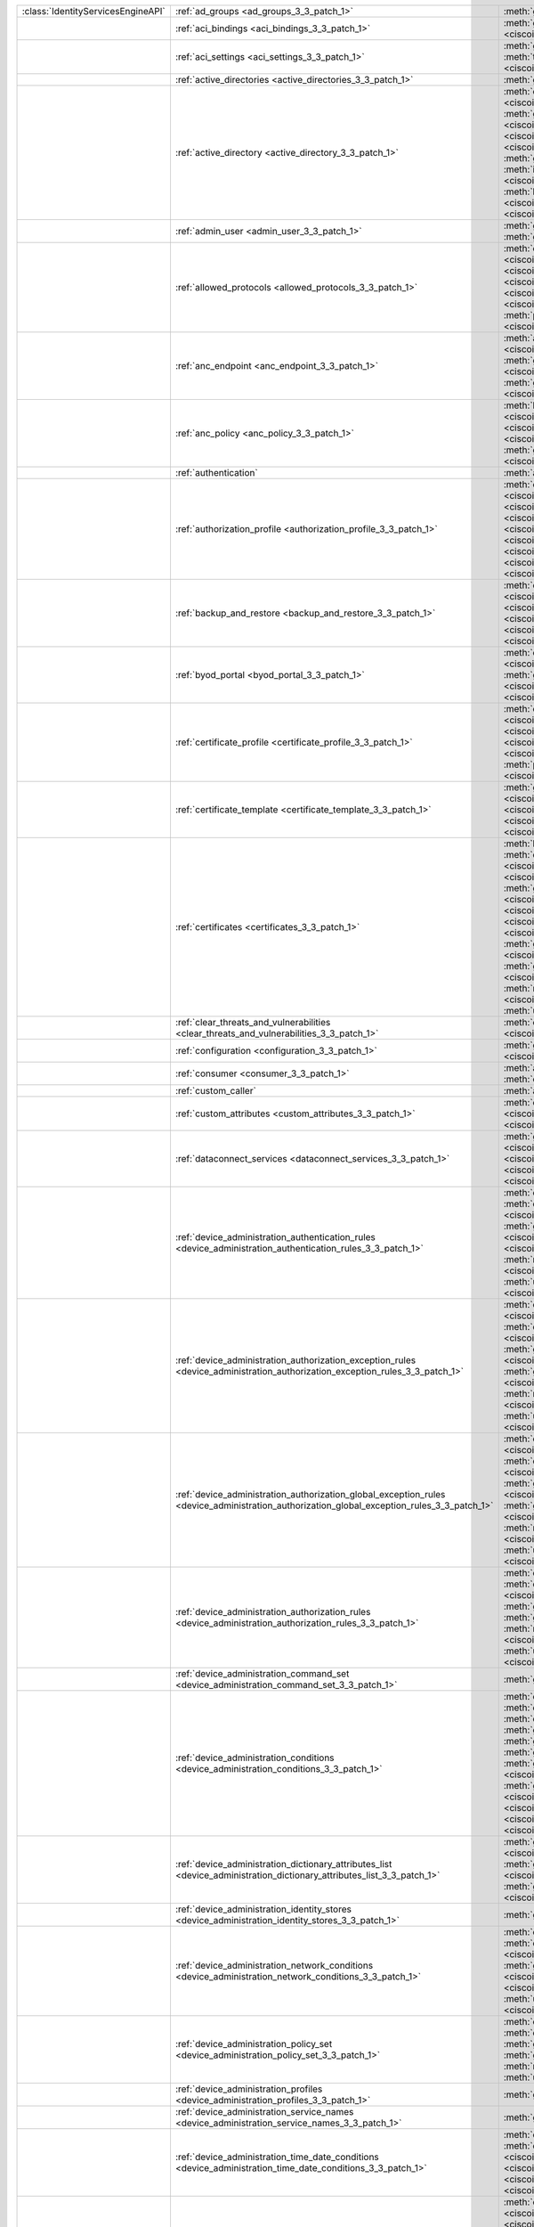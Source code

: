 +-----------------------------------+--------------------------------------------------------------------------------------------------------------------------------------------+---------------------------------------------------------------------------------------------------------------------------------------------------------------------------------------------------------------------------------------------------------------------------------+
|:class:`IdentityServicesEngineAPI` | :ref:`ad_groups <ad_groups_3_3_patch_1>`                                                                                                   | :meth:`get_ad_groups() <ciscoisesdk.api.v3_3_patch_1.ad_groups.ADGroups.get_ad_groups>`                                                                                                                                                                                         |
+-----------------------------------+--------------------------------------------------------------------------------------------------------------------------------------------+---------------------------------------------------------------------------------------------------------------------------------------------------------------------------------------------------------------------------------------------------------------------------------+
|                                   | :ref:`aci_bindings <aci_bindings_3_3_patch_1>`                                                                                             | :meth:`get_aci_bindings() <ciscoisesdk.api.v3_3_patch_1.aci_bindings.AciBindings.get_aci_bindings>`                                                                                                                                                                             |
|                                   |                                                                                                                                            | :meth:`get_aci_bindings_generator() <ciscoisesdk.api.v3_3_patch_1.aci_bindings.AciBindings.get_aci_bindings_generator>`                                                                                                                                                         |
|                                   |                                                                                                                                            | :meth:`get_version() <ciscoisesdk.api.v3_3_patch_1.aci_bindings.AciBindings.get_version>`                                                                                                                                                                                       |
+-----------------------------------+--------------------------------------------------------------------------------------------------------------------------------------------+---------------------------------------------------------------------------------------------------------------------------------------------------------------------------------------------------------------------------------------------------------------------------------+
|                                   | :ref:`aci_settings <aci_settings_3_3_patch_1>`                                                                                             | :meth:`get_aci_settings() <ciscoisesdk.api.v3_3_patch_1.aci_settings.AciSettings.get_aci_settings>`                                                                                                                                                                             |
|                                   |                                                                                                                                            | :meth:`get_version() <ciscoisesdk.api.v3_3_patch_1.aci_settings.AciSettings.get_version>`                                                                                                                                                                                       |
|                                   |                                                                                                                                            | :meth:`test_aci_connectivity() <ciscoisesdk.api.v3_3_patch_1.aci_settings.AciSettings.test_aci_connectivity>`                                                                                                                                                                   |
|                                   |                                                                                                                                            | :meth:`update_aci_settings_by_id() <ciscoisesdk.api.v3_3_patch_1.aci_settings.AciSettings.update_aci_settings_by_id>`                                                                                                                                                           |
+-----------------------------------+--------------------------------------------------------------------------------------------------------------------------------------------+---------------------------------------------------------------------------------------------------------------------------------------------------------------------------------------------------------------------------------------------------------------------------------+
|                                   | :ref:`active_directories <active_directories_3_3_patch_1>`                                                                                 | :meth:`get_active_directories() <ciscoisesdk.api.v3_3_patch_1.active_directories.ActiveDirectories.get_active_directories>`                                                                                                                                                     |
+-----------------------------------+--------------------------------------------------------------------------------------------------------------------------------------------+---------------------------------------------------------------------------------------------------------------------------------------------------------------------------------------------------------------------------------------------------------------------------------+
|                                   | :ref:`active_directory <active_directory_3_3_patch_1>`                                                                                     | :meth:`create_active_directory() <ciscoisesdk.api.v3_3_patch_1.active_directory.ActiveDirectory.create_active_directory>`                                                                                                                                                       |
|                                   |                                                                                                                                            | :meth:`delete_active_directory_by_id() <ciscoisesdk.api.v3_3_patch_1.active_directory.ActiveDirectory.delete_active_directory_by_id>`                                                                                                                                           |
|                                   |                                                                                                                                            | :meth:`get_active_directory() <ciscoisesdk.api.v3_3_patch_1.active_directory.ActiveDirectory.get_active_directory>`                                                                                                                                                             |
|                                   |                                                                                                                                            | :meth:`get_active_directory_by_id() <ciscoisesdk.api.v3_3_patch_1.active_directory.ActiveDirectory.get_active_directory_by_id>`                                                                                                                                                 |
|                                   |                                                                                                                                            | :meth:`get_active_directory_by_name() <ciscoisesdk.api.v3_3_patch_1.active_directory.ActiveDirectory.get_active_directory_by_name>`                                                                                                                                             |
|                                   |                                                                                                                                            | :meth:`get_active_directory_generator() <ciscoisesdk.api.v3_3_patch_1.active_directory.ActiveDirectory.get_active_directory_generator>`                                                                                                                                         |
|                                   |                                                                                                                                            | :meth:`get_groups_by_domain() <ciscoisesdk.api.v3_3_patch_1.active_directory.ActiveDirectory.get_groups_by_domain>`                                                                                                                                                             |
|                                   |                                                                                                                                            | :meth:`get_trusted_domains() <ciscoisesdk.api.v3_3_patch_1.active_directory.ActiveDirectory.get_trusted_domains>`                                                                                                                                                               |
|                                   |                                                                                                                                            | :meth:`get_user_groups() <ciscoisesdk.api.v3_3_patch_1.active_directory.ActiveDirectory.get_user_groups>`                                                                                                                                                                       |
|                                   |                                                                                                                                            | :meth:`get_version() <ciscoisesdk.api.v3_3_patch_1.active_directory.ActiveDirectory.get_version>`                                                                                                                                                                               |
|                                   |                                                                                                                                            | :meth:`is_user_member_of_groups() <ciscoisesdk.api.v3_3_patch_1.active_directory.ActiveDirectory.is_user_member_of_groups>`                                                                                                                                                     |
|                                   |                                                                                                                                            | :meth:`join_domain() <ciscoisesdk.api.v3_3_patch_1.active_directory.ActiveDirectory.join_domain>`                                                                                                                                                                               |
|                                   |                                                                                                                                            | :meth:`join_domain_with_all_nodes() <ciscoisesdk.api.v3_3_patch_1.active_directory.ActiveDirectory.join_domain_with_all_nodes>`                                                                                                                                                 |
|                                   |                                                                                                                                            | :meth:`leave_domain() <ciscoisesdk.api.v3_3_patch_1.active_directory.ActiveDirectory.leave_domain>`                                                                                                                                                                             |
|                                   |                                                                                                                                            | :meth:`leave_domain_with_all_nodes() <ciscoisesdk.api.v3_3_patch_1.active_directory.ActiveDirectory.leave_domain_with_all_nodes>`                                                                                                                                               |
|                                   |                                                                                                                                            | :meth:`load_groups_from_domain() <ciscoisesdk.api.v3_3_patch_1.active_directory.ActiveDirectory.load_groups_from_domain>`                                                                                                                                                       |
+-----------------------------------+--------------------------------------------------------------------------------------------------------------------------------------------+---------------------------------------------------------------------------------------------------------------------------------------------------------------------------------------------------------------------------------------------------------------------------------+
|                                   | :ref:`admin_user <admin_user_3_3_patch_1>`                                                                                                 | :meth:`get_admin_user_by_id() <ciscoisesdk.api.v3_3_patch_1.admin_user.AdminUser.get_admin_user_by_id>`                                                                                                                                                                         |
|                                   |                                                                                                                                            | :meth:`get_admin_users() <ciscoisesdk.api.v3_3_patch_1.admin_user.AdminUser.get_admin_users>`                                                                                                                                                                                   |
|                                   |                                                                                                                                            | :meth:`get_admin_users_generator() <ciscoisesdk.api.v3_3_patch_1.admin_user.AdminUser.get_admin_users_generator>`                                                                                                                                                               |
|                                   |                                                                                                                                            | :meth:`get_version() <ciscoisesdk.api.v3_3_patch_1.admin_user.AdminUser.get_version>`                                                                                                                                                                                           |
+-----------------------------------+--------------------------------------------------------------------------------------------------------------------------------------------+---------------------------------------------------------------------------------------------------------------------------------------------------------------------------------------------------------------------------------------------------------------------------------+
|                                   | :ref:`allowed_protocols <allowed_protocols_3_3_patch_1>`                                                                                   | :meth:`create_allowed_protocol() <ciscoisesdk.api.v3_3_patch_1.allowed_protocols.AllowedProtocols.create_allowed_protocol>`                                                                                                                                                     |
|                                   |                                                                                                                                            | :meth:`delete_allowed_protocol_by_id() <ciscoisesdk.api.v3_3_patch_1.allowed_protocols.AllowedProtocols.delete_allowed_protocol_by_id>`                                                                                                                                         |
|                                   |                                                                                                                                            | :meth:`get_allowed_protocol_by_id() <ciscoisesdk.api.v3_3_patch_1.allowed_protocols.AllowedProtocols.get_allowed_protocol_by_id>`                                                                                                                                               |
|                                   |                                                                                                                                            | :meth:`get_allowed_protocol_by_name() <ciscoisesdk.api.v3_3_patch_1.allowed_protocols.AllowedProtocols.get_allowed_protocol_by_name>`                                                                                                                                           |
|                                   |                                                                                                                                            | :meth:`get_allowed_protocols() <ciscoisesdk.api.v3_3_patch_1.allowed_protocols.AllowedProtocols.get_allowed_protocols>`                                                                                                                                                         |
|                                   |                                                                                                                                            | :meth:`get_allowed_protocols_generator() <ciscoisesdk.api.v3_3_patch_1.allowed_protocols.AllowedProtocols.get_allowed_protocols_generator>`                                                                                                                                     |
|                                   |                                                                                                                                            | :meth:`get_version() <ciscoisesdk.api.v3_3_patch_1.allowed_protocols.AllowedProtocols.get_version>`                                                                                                                                                                             |
|                                   |                                                                                                                                            | :meth:`patch_allowed_protocols_id() <ciscoisesdk.api.v3_3_patch_1.allowed_protocols.Allowedprotocols.patch_allowed_protocols_id>`                                                                                                                                               |
|                                   |                                                                                                                                            | :meth:`update_allowed_protocol_by_id() <ciscoisesdk.api.v3_3_patch_1.allowed_protocols.AllowedProtocols.update_allowed_protocol_by_id>`                                                                                                                                         |
+-----------------------------------+--------------------------------------------------------------------------------------------------------------------------------------------+---------------------------------------------------------------------------------------------------------------------------------------------------------------------------------------------------------------------------------------------------------------------------------+
|                                   | :ref:`anc_endpoint <anc_endpoint_3_3_patch_1>`                                                                                             | :meth:`apply_anc_endpoint() <ciscoisesdk.api.v3_3_patch_1.anc_endpoint.AncEndpoint.apply_anc_endpoint>`                                                                                                                                                                         |
|                                   |                                                                                                                                            | :meth:`bulk_request_for_anc_endpoint() <ciscoisesdk.api.v3_3_patch_1.anc_endpoint.AncEndpoint.bulk_request_for_anc_endpoint>`                                                                                                                                                   |
|                                   |                                                                                                                                            | :meth:`clear_anc_endpoint() <ciscoisesdk.api.v3_3_patch_1.anc_endpoint.AncEndpoint.clear_anc_endpoint>`                                                                                                                                                                         |
|                                   |                                                                                                                                            | :meth:`get_anc_endpoint() <ciscoisesdk.api.v3_3_patch_1.anc_endpoint.AncEndpoint.get_anc_endpoint>`                                                                                                                                                                             |
|                                   |                                                                                                                                            | :meth:`get_anc_endpoint_by_id() <ciscoisesdk.api.v3_3_patch_1.anc_endpoint.AncEndpoint.get_anc_endpoint_by_id>`                                                                                                                                                                 |
|                                   |                                                                                                                                            | :meth:`get_anc_endpoint_generator() <ciscoisesdk.api.v3_3_patch_1.anc_endpoint.AncEndpoint.get_anc_endpoint_generator>`                                                                                                                                                         |
|                                   |                                                                                                                                            | :meth:`get_version() <ciscoisesdk.api.v3_3_patch_1.anc_endpoint.AncEndpoint.get_version>`                                                                                                                                                                                       |
|                                   |                                                                                                                                            | :meth:`monitor_bulk_status_anc_endpoint() <ciscoisesdk.api.v3_3_patch_1.anc_endpoint.AncEndpoint.monitor_bulk_status_anc_endpoint>`                                                                                                                                             |
+-----------------------------------+--------------------------------------------------------------------------------------------------------------------------------------------+---------------------------------------------------------------------------------------------------------------------------------------------------------------------------------------------------------------------------------------------------------------------------------+
|                                   | :ref:`anc_policy <anc_policy_3_3_patch_1>`                                                                                                 | :meth:`bulk_request_for_anc_policy() <ciscoisesdk.api.v3_3_patch_1.anc_policy.AncPolicy.bulk_request_for_anc_policy>`                                                                                                                                                           |
|                                   |                                                                                                                                            | :meth:`create_anc_policy() <ciscoisesdk.api.v3_3_patch_1.anc_policy.AncPolicy.create_anc_policy>`                                                                                                                                                                               |
|                                   |                                                                                                                                            | :meth:`delete_anc_policy_by_id() <ciscoisesdk.api.v3_3_patch_1.anc_policy.AncPolicy.delete_anc_policy_by_id>`                                                                                                                                                                   |
|                                   |                                                                                                                                            | :meth:`get_anc_policy() <ciscoisesdk.api.v3_3_patch_1.anc_policy.AncPolicy.get_anc_policy>`                                                                                                                                                                                     |
|                                   |                                                                                                                                            | :meth:`get_anc_policy_by_id() <ciscoisesdk.api.v3_3_patch_1.anc_policy.AncPolicy.get_anc_policy_by_id>`                                                                                                                                                                         |
|                                   |                                                                                                                                            | :meth:`get_anc_policy_by_name() <ciscoisesdk.api.v3_3_patch_1.anc_policy.AncPolicy.get_anc_policy_by_name>`                                                                                                                                                                     |
|                                   |                                                                                                                                            | :meth:`get_anc_policy_generator() <ciscoisesdk.api.v3_3_patch_1.anc_policy.AncPolicy.get_anc_policy_generator>`                                                                                                                                                                 |
|                                   |                                                                                                                                            | :meth:`get_version() <ciscoisesdk.api.v3_3_patch_1.anc_policy.AncPolicy.get_version>`                                                                                                                                                                                           |
|                                   |                                                                                                                                            | :meth:`monitor_bulk_status_anc_policy() <ciscoisesdk.api.v3_3_patch_1.anc_policy.AncPolicy.monitor_bulk_status_anc_policy>`                                                                                                                                                     |
|                                   |                                                                                                                                            | :meth:`update_anc_policy_by_id() <ciscoisesdk.api.v3_3_patch_1.anc_policy.AncPolicy.update_anc_policy_by_id>`                                                                                                                                                                   |
+-----------------------------------+--------------------------------------------------------------------------------------------------------------------------------------------+---------------------------------------------------------------------------------------------------------------------------------------------------------------------------------------------------------------------------------------------------------------------------------+
|                                   | :ref:`authentication`                                                                                                                      | :meth:`authentication_api() <ciscoisesdk.api.authentication.Authentication.authentication_api>`                                                                                                                                                                                 |
+-----------------------------------+--------------------------------------------------------------------------------------------------------------------------------------------+---------------------------------------------------------------------------------------------------------------------------------------------------------------------------------------------------------------------------------------------------------------------------------+
|                                   | :ref:`authorization_profile <authorization_profile_3_3_patch_1>`                                                                           | :meth:`create_authorization_profile() <ciscoisesdk.api.v3_3_patch_1.authorization_profile.AuthorizationProfile.create_authorization_profile>`                                                                                                                                   |
|                                   |                                                                                                                                            | :meth:`delete_authorization_profile_by_id() <ciscoisesdk.api.v3_3_patch_1.authorization_profile.AuthorizationProfile.delete_authorization_profile_by_id>`                                                                                                                       |
|                                   |                                                                                                                                            | :meth:`get_authorization_profile_by_id() <ciscoisesdk.api.v3_3_patch_1.authorization_profile.AuthorizationProfile.get_authorization_profile_by_id>`                                                                                                                             |
|                                   |                                                                                                                                            | :meth:`get_authorization_profile_by_name() <ciscoisesdk.api.v3_3_patch_1.authorization_profile.AuthorizationProfile.get_authorization_profile_by_name>`                                                                                                                         |
|                                   |                                                                                                                                            | :meth:`get_authorization_profiles() <ciscoisesdk.api.v3_3_patch_1.authorization_profile.AuthorizationProfile.get_authorization_profiles>`                                                                                                                                       |
|                                   |                                                                                                                                            | :meth:`get_authorization_profiles_generator() <ciscoisesdk.api.v3_3_patch_1.authorization_profile.AuthorizationProfile.get_authorization_profiles_generator>`                                                                                                                   |
|                                   |                                                                                                                                            | :meth:`get_version() <ciscoisesdk.api.v3_3_patch_1.authorization_profile.AuthorizationProfile.get_version>`                                                                                                                                                                     |
|                                   |                                                                                                                                            | :meth:`patch_authorization_profile_id() <ciscoisesdk.api.v3_3_patch_1.authorization_profile.AuthorizationProfile.patch_authorization_profile_id>`                                                                                                                               |
|                                   |                                                                                                                                            | :meth:`update_authorization_profile_by_id() <ciscoisesdk.api.v3_3_patch_1.authorization_profile.AuthorizationProfile.update_authorization_profile_by_id>`                                                                                                                       |
+-----------------------------------+--------------------------------------------------------------------------------------------------------------------------------------------+---------------------------------------------------------------------------------------------------------------------------------------------------------------------------------------------------------------------------------------------------------------------------------+
|                                   | :ref:`backup_and_restore <backup_and_restore_3_3_patch_1>`                                                                                 | :meth:`cancel_backup() <ciscoisesdk.api.v3_3_patch_1.backup_and_restore.BackupAndRestore.cancel_backup>`                                                                                                                                                                        |
|                                   |                                                                                                                                            | :meth:`config_backup() <ciscoisesdk.api.v3_3_patch_1.backup_and_restore.BackupAndRestore.config_backup>`                                                                                                                                                                        |
|                                   |                                                                                                                                            | :meth:`create_scheduled_config_backup() <ciscoisesdk.api.v3_3_patch_1.backup_and_restore.BackupAndRestore.create_scheduled_config_backup>`                                                                                                                                      |
|                                   |                                                                                                                                            | :meth:`get_last_config_backup_status() <ciscoisesdk.api.v3_3_patch_1.backup_and_restore.BackupAndRestore.get_last_config_backup_status>`                                                                                                                                        |
|                                   |                                                                                                                                            | :meth:`restore_config_backup() <ciscoisesdk.api.v3_3_patch_1.backup_and_restore.BackupAndRestore.restore_config_backup>`                                                                                                                                                        |
|                                   |                                                                                                                                            | :meth:`update_scheduled_config_backup() <ciscoisesdk.api.v3_3_patch_1.backup_and_restore.BackupAndRestore.update_scheduled_config_backup>`                                                                                                                                      |
+-----------------------------------+--------------------------------------------------------------------------------------------------------------------------------------------+---------------------------------------------------------------------------------------------------------------------------------------------------------------------------------------------------------------------------------------------------------------------------------+
|                                   | :ref:`byod_portal <byod_portal_3_3_patch_1>`                                                                                               | :meth:`create_byod_portal() <ciscoisesdk.api.v3_3_patch_1.byod_portal.ByodPortal.create_byod_portal>`                                                                                                                                                                           |
|                                   |                                                                                                                                            | :meth:`delete_byod_portal_by_id() <ciscoisesdk.api.v3_3_patch_1.byod_portal.ByodPortal.delete_byod_portal_by_id>`                                                                                                                                                               |
|                                   |                                                                                                                                            | :meth:`get_byod_portal() <ciscoisesdk.api.v3_3_patch_1.byod_portal.ByodPortal.get_byod_portal>`                                                                                                                                                                                 |
|                                   |                                                                                                                                            | :meth:`get_byod_portal_by_id() <ciscoisesdk.api.v3_3_patch_1.byod_portal.ByodPortal.get_byod_portal_by_id>`                                                                                                                                                                     |
|                                   |                                                                                                                                            | :meth:`get_byod_portal_generator() <ciscoisesdk.api.v3_3_patch_1.byod_portal.ByodPortal.get_byod_portal_generator>`                                                                                                                                                             |
|                                   |                                                                                                                                            | :meth:`get_version() <ciscoisesdk.api.v3_3_patch_1.byod_portal.ByodPortal.get_version>`                                                                                                                                                                                         |
|                                   |                                                                                                                                            | :meth:`update_byod_portal_by_id() <ciscoisesdk.api.v3_3_patch_1.byod_portal.ByodPortal.update_byod_portal_by_id>`                                                                                                                                                               |
+-----------------------------------+--------------------------------------------------------------------------------------------------------------------------------------------+---------------------------------------------------------------------------------------------------------------------------------------------------------------------------------------------------------------------------------------------------------------------------------+
|                                   | :ref:`certificate_profile <certificate_profile_3_3_patch_1>`                                                                               | :meth:`create_certificate_profile() <ciscoisesdk.api.v3_3_patch_1.certificate_profile.CertificateProfile.create_certificate_profile>`                                                                                                                                           |
|                                   |                                                                                                                                            | :meth:`get_certificate_profile() <ciscoisesdk.api.v3_3_patch_1.certificate_profile.CertificateProfile.get_certificate_profile>`                                                                                                                                                 |
|                                   |                                                                                                                                            | :meth:`get_certificate_profile_by_id() <ciscoisesdk.api.v3_3_patch_1.certificate_profile.CertificateProfile.get_certificate_profile_by_id>`                                                                                                                                     |
|                                   |                                                                                                                                            | :meth:`get_certificate_profile_by_name() <ciscoisesdk.api.v3_3_patch_1.certificate_profile.CertificateProfile.get_certificate_profile_by_name>`                                                                                                                                 |
|                                   |                                                                                                                                            | :meth:`get_certificate_profile_generator() <ciscoisesdk.api.v3_3_patch_1.certificate_profile.CertificateProfile.get_certificate_profile_generator>`                                                                                                                             |
|                                   |                                                                                                                                            | :meth:`get_version() <ciscoisesdk.api.v3_3_patch_1.certificate_profile.CertificateProfile.get_version>`                                                                                                                                                                         |
|                                   |                                                                                                                                            | :meth:`patch_certificate_profile_id() <ciscoisesdk.api.v3_3_patch_1.certificate_profile.CertificateProfile.patch_certificate_profile_id>`                                                                                                                                       |
|                                   |                                                                                                                                            | :meth:`update_certificate_profile_by_id() <ciscoisesdk.api.v3_3_patch_1.certificate_profile.CertificateProfile.update_certificate_profile_by_id>`                                                                                                                               |
+-----------------------------------+--------------------------------------------------------------------------------------------------------------------------------------------+---------------------------------------------------------------------------------------------------------------------------------------------------------------------------------------------------------------------------------------------------------------------------------+
|                                   | :ref:`certificate_template <certificate_template_3_3_patch_1>`                                                                             | :meth:`get_certificate_template() <ciscoisesdk.api.v3_3_patch_1.certificate_template.CertificateTemplate.get_certificate_template>`                                                                                                                                             |
|                                   |                                                                                                                                            | :meth:`get_certificate_template_by_id() <ciscoisesdk.api.v3_3_patch_1.certificate_template.CertificateTemplate.get_certificate_template_by_id>`                                                                                                                                 |
|                                   |                                                                                                                                            | :meth:`get_certificate_template_by_name() <ciscoisesdk.api.v3_3_patch_1.certificate_template.CertificateTemplate.get_certificate_template_by_name>`                                                                                                                             |
|                                   |                                                                                                                                            | :meth:`get_certificate_template_generator() <ciscoisesdk.api.v3_3_patch_1.certificate_template.CertificateTemplate.get_certificate_template_generator>`                                                                                                                         |
|                                   |                                                                                                                                            | :meth:`get_version() <ciscoisesdk.api.v3_3_patch_1.certificate_template.CertificateTemplate.get_version>`                                                                                                                                                                       |
+-----------------------------------+--------------------------------------------------------------------------------------------------------------------------------------------+---------------------------------------------------------------------------------------------------------------------------------------------------------------------------------------------------------------------------------------------------------------------------------+
|                                   | :ref:`certificates <certificates_3_3_patch_1>`                                                                                             | :meth:`bind_csr() <ciscoisesdk.api.v3_3_patch_1.certificates.Certificates.bind_csr>`                                                                                                                                                                                            |
|                                   |                                                                                                                                            | :meth:`delete_csr_by_id() <ciscoisesdk.api.v3_3_patch_1.certificates.Certificates.delete_csr_by_id>`                                                                                                                                                                            |
|                                   |                                                                                                                                            | :meth:`delete_system_certificate_by_id() <ciscoisesdk.api.v3_3_patch_1.certificates.Certificates.delete_system_certificate_by_id>`                                                                                                                                              |
|                                   |                                                                                                                                            | :meth:`delete_trusted_certificate_by_id() <ciscoisesdk.api.v3_3_patch_1.certificates.Certificates.delete_trusted_certificate_by_id>`                                                                                                                                            |
|                                   |                                                                                                                                            | :meth:`export_csr() <ciscoisesdk.api.v3_3_patch_1.certificates.Certificates.export_csr>`                                                                                                                                                                                        |
|                                   |                                                                                                                                            | :meth:`export_system_certificate() <ciscoisesdk.api.v3_3_patch_1.certificates.Certificates.export_system_certificate>`                                                                                                                                                          |
|                                   |                                                                                                                                            | :meth:`export_trusted_certificate() <ciscoisesdk.api.v3_3_patch_1.certificates.Certificates.export_trusted_certificate>`                                                                                                                                                        |
|                                   |                                                                                                                                            | :meth:`generate_csr() <ciscoisesdk.api.v3_3_patch_1.certificates.Certificates.generate_csr>`                                                                                                                                                                                    |
|                                   |                                                                                                                                            | :meth:`generate_intermediate_ca_csr() <ciscoisesdk.api.v3_3_patch_1.certificates.Certificates.generate_intermediate_ca_csr>`                                                                                                                                                    |
|                                   |                                                                                                                                            | :meth:`generate_self_signed_certificate() <ciscoisesdk.api.v3_3_patch_1.certificates.Certificates.generate_self_signed_certificate>`                                                                                                                                            |
|                                   |                                                                                                                                            | :meth:`get_csr_by_id() <ciscoisesdk.api.v3_3_patch_1.certificates.Certificates.get_csr_by_id>`                                                                                                                                                                                  |
|                                   |                                                                                                                                            | :meth:`get_csrs() <ciscoisesdk.api.v3_3_patch_1.certificates.Certificates.get_csrs>`                                                                                                                                                                                            |
|                                   |                                                                                                                                            | :meth:`get_csrs_generator() <ciscoisesdk.api.v3_3_patch_1.certificates.Certificates.get_csrs_generator>`                                                                                                                                                                        |
|                                   |                                                                                                                                            | :meth:`get_system_certificate_by_id() <ciscoisesdk.api.v3_3_patch_1.certificates.Certificates.get_system_certificate_by_id>`                                                                                                                                                    |
|                                   |                                                                                                                                            | :meth:`get_system_certificates() <ciscoisesdk.api.v3_3_patch_1.certificates.Certificates.get_system_certificates>`                                                                                                                                                              |
|                                   |                                                                                                                                            | :meth:`get_system_certificates_generator() <ciscoisesdk.api.v3_3_patch_1.certificates.Certificates.get_system_certificates_generator>`                                                                                                                                          |
|                                   |                                                                                                                                            | :meth:`get_trusted_certificate_by_id() <ciscoisesdk.api.v3_3_patch_1.certificates.Certificates.get_trusted_certificate_by_id>`                                                                                                                                                  |
|                                   |                                                                                                                                            | :meth:`get_trusted_certificates() <ciscoisesdk.api.v3_3_patch_1.certificates.Certificates.get_trusted_certificates>`                                                                                                                                                            |
|                                   |                                                                                                                                            | :meth:`get_trusted_certificates_generator() <ciscoisesdk.api.v3_3_patch_1.certificates.Certificates.get_trusted_certificates_generator>`                                                                                                                                        |
|                                   |                                                                                                                                            | :meth:`import_system_certificate() <ciscoisesdk.api.v3_3_patch_1.certificates.Certificates.import_system_certificate>`                                                                                                                                                          |
|                                   |                                                                                                                                            | :meth:`import_trust_certificate() <ciscoisesdk.api.v3_3_patch_1.certificates.Certificates.import_trust_certificate>`                                                                                                                                                            |
|                                   |                                                                                                                                            | :meth:`regenerate_ise_root_ca() <ciscoisesdk.api.v3_3_patch_1.certificates.Certificates.regenerate_ise_root_ca>`                                                                                                                                                                |
|                                   |                                                                                                                                            | :meth:`renew_certificates() <ciscoisesdk.api.v3_3_patch_1.certificates.Certificates.renew_certificates>`                                                                                                                                                                        |
|                                   |                                                                                                                                            | :meth:`update_system_certificate() <ciscoisesdk.api.v3_3_patch_1.certificates.Certificates.update_system_certificate>`                                                                                                                                                          |
|                                   |                                                                                                                                            | :meth:`update_trusted_certificate() <ciscoisesdk.api.v3_3_patch_1.certificates.Certificates.update_trusted_certificate>`                                                                                                                                                        |
+-----------------------------------+--------------------------------------------------------------------------------------------------------------------------------------------+---------------------------------------------------------------------------------------------------------------------------------------------------------------------------------------------------------------------------------------------------------------------------------+
|                                   | :ref:`clear_threats_and_vulnerabilities <clear_threats_and_vulnerabilities_3_3_patch_1>`                                                   | :meth:`clear_threats_and_vulnerabilities() <ciscoisesdk.api.v3_3_patch_1.clear_threats_and_vulnerabilities.ClearThreatsAndVulnerabilities.clear_threats_and_vulnerabilities>`                                                                                                   |
|                                   |                                                                                                                                            | :meth:`get_version() <ciscoisesdk.api.v3_3_patch_1.clear_threats_and_vulnerabilities.ClearThreatsAndVulnerabilities.get_version>`                                                                                                                                               |
+-----------------------------------+--------------------------------------------------------------------------------------------------------------------------------------------+---------------------------------------------------------------------------------------------------------------------------------------------------------------------------------------------------------------------------------------------------------------------------------+
|                                   | :ref:`configuration <configuration_3_3_patch_1>`                                                                                           | :meth:`get_configuration() <ciscoisesdk.api.v3_3_patch_1.configuration.Configuration.get_configuration>`                                                                                                                                                                        |
|                                   |                                                                                                                                            | :meth:`update_configuration() <ciscoisesdk.api.v3_3_patch_1.configuration.Configuration.update_configuration>`                                                                                                                                                                  |
+-----------------------------------+--------------------------------------------------------------------------------------------------------------------------------------------+---------------------------------------------------------------------------------------------------------------------------------------------------------------------------------------------------------------------------------------------------------------------------------+
|                                   | :ref:`consumer <consumer_3_3_patch_1>`                                                                                                     | :meth:`access_secret() <ciscoisesdk.api.v3_3_patch_1.consumer.Consumer.access_secret>`                                                                                                                                                                                          |
|                                   |                                                                                                                                            | :meth:`activate_account() <ciscoisesdk.api.v3_3_patch_1.consumer.Consumer.activate_account>`                                                                                                                                                                                    |
|                                   |                                                                                                                                            | :meth:`create_account() <ciscoisesdk.api.v3_3_patch_1.consumer.Consumer.create_account>`                                                                                                                                                                                        |
|                                   |                                                                                                                                            | :meth:`lookup_service() <ciscoisesdk.api.v3_3_patch_1.consumer.Consumer.lookup_service>`                                                                                                                                                                                        |
+-----------------------------------+--------------------------------------------------------------------------------------------------------------------------------------------+---------------------------------------------------------------------------------------------------------------------------------------------------------------------------------------------------------------------------------------------------------------------------------+
|                                   | :ref:`custom_caller`                                                                                                                       | :meth:`add_api() <ciscoisesdk.api.custom_caller.CustomCaller.add_api>`                                                                                                                                                                                                          |
|                                   |                                                                                                                                            | :meth:`call_api() <ciscoisesdk.api.custom_caller.CustomCaller.call_api>`                                                                                                                                                                                                        |
+-----------------------------------+--------------------------------------------------------------------------------------------------------------------------------------------+---------------------------------------------------------------------------------------------------------------------------------------------------------------------------------------------------------------------------------------------------------------------------------+
|                                   | :ref:`custom_attributes <custom_attributes_3_3_patch_1>`                                                                                   | :meth:`create_custom_attribute() <ciscoisesdk.api.v3_3_patch_1.custom_attributes.custom_attributes.create_custom_attribute>`                                                                                                                                                    |
|                                   |                                                                                                                                            | :meth:`delete() <ciscoisesdk.api.v3_3_patch_1.custom_attributes.custom_attributes.delete>`                                                                                                                                                                                      |
|                                   |                                                                                                                                            | :meth:`get() <ciscoisesdk.api.v3_3_patch_1.custom_attributes.custom_attributes.get>`                                                                                                                                                                                            |
|                                   |                                                                                                                                            | :meth:`list() <ciscoisesdk.api.v3_3_patch_1.custom_attributes.custom_attributes.list>`                                                                                                                                                                                          |
|                                   |                                                                                                                                            | :meth:`rename() <ciscoisesdk.api.v3_3_patch_1.custom_attributes.custom_attributes.rename>`                                                                                                                                                                                      |
+-----------------------------------+--------------------------------------------------------------------------------------------------------------------------------------------+---------------------------------------------------------------------------------------------------------------------------------------------------------------------------------------------------------------------------------------------------------------------------------+
|                                   | :ref:`dataconnect_services <dataconnect_services_3_3_patch_1>`                                                                             | :meth:`get_dataconnect_service() <ciscoisesdk.api.v3_3_patch_1.dataconnect_services.DataconnectServices.get_dataconnect_service>`                                                                                                                                               |
|                                   |                                                                                                                                            | :meth:`get_odbc_detail() <ciscoisesdk.api.v3_3_patch_1.dataconnect_services.DataconnectServices.get_odbc_detail>`                                                                                                                                                               |
|                                   |                                                                                                                                            | :meth:`set_data_connect_service() <ciscoisesdk.api.v3_3_patch_1.dataconnect_services.DataconnectServices.set_data_connect_service>`                                                                                                                                             |
|                                   |                                                                                                                                            | :meth:`update_dataconnect_password() <ciscoisesdk.api.v3_3_patch_1.dataconnect_services.DataconnectServices.update_dataconnect_password>`                                                                                                                                       |
|                                   |                                                                                                                                            | :meth:`update_dataconnect_password_expiry() <ciscoisesdk.api.v3_3_patch_1.dataconnect_services.DataconnectServices.update_dataconnect_password_expiry>`                                                                                                                         |
+-----------------------------------+--------------------------------------------------------------------------------------------------------------------------------------------+---------------------------------------------------------------------------------------------------------------------------------------------------------------------------------------------------------------------------------------------------------------------------------+
|                                   | :ref:`device_administration_authentication_rules <device_administration_authentication_rules_3_3_patch_1>`                                 | :meth:`create_device_admin_authentication_rule() <ciscoisesdk.api.v3_3_patch_1.device_administration_authentication_rules.DeviceAdministrationAuthenticationRules.create_device_admin_authentication_rule>`                                                                     |
|                                   |                                                                                                                                            | :meth:`delete_device_admin_authentication_rule_by_id() <ciscoisesdk.api.v3_3_patch_1.device_administration_authentication_rules.DeviceAdministrationAuthenticationRules.delete_device_admin_authentication_rule_by_id>`                                                         |
|                                   |                                                                                                                                            | :meth:`get_device_admin_authentication_rule_by_id() <ciscoisesdk.api.v3_3_patch_1.device_administration_authentication_rules.DeviceAdministrationAuthenticationRules.get_device_admin_authentication_rule_by_id>`                                                               |
|                                   |                                                                                                                                            | :meth:`get_device_admin_authentication_rules() <ciscoisesdk.api.v3_3_patch_1.device_administration_authentication_rules.DeviceAdministrationAuthenticationRules.get_device_admin_authentication_rules>`                                                                         |
|                                   |                                                                                                                                            | :meth:`reset_hit_counts_device_admin_authentication_rules() <ciscoisesdk.api.v3_3_patch_1.device_administration_authentication_rules.DeviceAdministrationAuthenticationRules.reset_hit_counts_device_admin_authentication_rules>`                                               |
|                                   |                                                                                                                                            | :meth:`update_device_admin_authentication_rule_by_id() <ciscoisesdk.api.v3_3_patch_1.device_administration_authentication_rules.DeviceAdministrationAuthenticationRules.update_device_admin_authentication_rule_by_id>`                                                         |
+-----------------------------------+--------------------------------------------------------------------------------------------------------------------------------------------+---------------------------------------------------------------------------------------------------------------------------------------------------------------------------------------------------------------------------------------------------------------------------------+
|                                   | :ref:`device_administration_authorization_exception_rules <device_administration_authorization_exception_rules_3_3_patch_1>`               | :meth:`create_device_admin_local_exception_rule() <ciscoisesdk.api.v3_3_patch_1.device_administration_authorization_exception_rules.DeviceAdministrationAuthorizationExceptionRules.create_device_admin_local_exception_rule>`                                                  |
|                                   |                                                                                                                                            | :meth:`delete_device_admin_local_exception_rule_by_id() <ciscoisesdk.api.v3_3_patch_1.device_administration_authorization_exception_rules.DeviceAdministrationAuthorizationExceptionRules.delete_device_admin_local_exception_rule_by_id>`                                      |
|                                   |                                                                                                                                            | :meth:`get_device_admin_local_exception_rule_by_id() <ciscoisesdk.api.v3_3_patch_1.device_administration_authorization_exception_rules.DeviceAdministrationAuthorizationExceptionRules.get_device_admin_local_exception_rule_by_id>`                                            |
|                                   |                                                                                                                                            | :meth:`get_device_admin_local_exception_rules() <ciscoisesdk.api.v3_3_patch_1.device_administration_authorization_exception_rules.DeviceAdministrationAuthorizationExceptionRules.get_device_admin_local_exception_rules>`                                                      |
|                                   |                                                                                                                                            | :meth:`reset_hit_counts_device_admin_local_exceptions() <ciscoisesdk.api.v3_3_patch_1.device_administration_authorization_exception_rules.DeviceAdministrationAuthorizationExceptionRules.reset_hit_counts_device_admin_local_exceptions>`                                      |
|                                   |                                                                                                                                            | :meth:`update_device_admin_local_exception_rule_by_id() <ciscoisesdk.api.v3_3_patch_1.device_administration_authorization_exception_rules.DeviceAdministrationAuthorizationExceptionRules.update_device_admin_local_exception_rule_by_id>`                                      |
+-----------------------------------+--------------------------------------------------------------------------------------------------------------------------------------------+---------------------------------------------------------------------------------------------------------------------------------------------------------------------------------------------------------------------------------------------------------------------------------+
|                                   | :ref:`device_administration_authorization_global_exception_rules <device_administration_authorization_global_exception_rules_3_3_patch_1>` | :meth:`create_device_admin_policy_set_global_exception() <ciscoisesdk.api.v3_3_patch_1.device_administration_authorization_global_exception_rules.DeviceAdministrationAuthorizationGlobalExceptionRules.create_device_admin_policy_set_global_exception>`                       |
|                                   |                                                                                                                                            | :meth:`delete_device_admin_policy_set_global_exception_by_rule_id() <ciscoisesdk.api.v3_3_patch_1.device_administration_authorization_global_exception_rules.DeviceAdministrationAuthorizationGlobalExceptionRules.delete_device_admin_policy_set_global_exception_by_rule_id>` |
|                                   |                                                                                                                                            | :meth:`get_device_admin_policy_set_global_exception_by_rule_id() <ciscoisesdk.api.v3_3_patch_1.device_administration_authorization_global_exception_rules.DeviceAdministrationAuthorizationGlobalExceptionRules.get_device_admin_policy_set_global_exception_by_rule_id>`       |
|                                   |                                                                                                                                            | :meth:`get_device_admin_policy_set_global_exception_rules() <ciscoisesdk.api.v3_3_patch_1.device_administration_authorization_global_exception_rules.DeviceAdministrationAuthorizationGlobalExceptionRules.get_device_admin_policy_set_global_exception_rules>`                 |
|                                   |                                                                                                                                            | :meth:`reset_hit_counts_device_admin_global_exceptions() <ciscoisesdk.api.v3_3_patch_1.device_administration_authorization_global_exception_rules.DeviceAdministrationAuthorizationGlobalExceptionRules.reset_hit_counts_device_admin_global_exceptions>`                       |
|                                   |                                                                                                                                            | :meth:`update_device_admin_policy_set_global_exception_by_rule_id() <ciscoisesdk.api.v3_3_patch_1.device_administration_authorization_global_exception_rules.DeviceAdministrationAuthorizationGlobalExceptionRules.update_device_admin_policy_set_global_exception_by_rule_id>` |
+-----------------------------------+--------------------------------------------------------------------------------------------------------------------------------------------+---------------------------------------------------------------------------------------------------------------------------------------------------------------------------------------------------------------------------------------------------------------------------------+
|                                   | :ref:`device_administration_authorization_rules <device_administration_authorization_rules_3_3_patch_1>`                                   | :meth:`create_device_admin_authorization_rule() <ciscoisesdk.api.v3_3_patch_1.device_administration_authorization_rules.DeviceAdministrationAuthorizationRules.create_device_admin_authorization_rule>`                                                                         |
|                                   |                                                                                                                                            | :meth:`delete_device_admin_authorization_rule_by_id() <ciscoisesdk.api.v3_3_patch_1.device_administration_authorization_rules.DeviceAdministrationAuthorizationRules.delete_device_admin_authorization_rule_by_id>`                                                             |
|                                   |                                                                                                                                            | :meth:`get_device_admin_authorization_rule_by_id() <ciscoisesdk.api.v3_3_patch_1.device_administration_authorization_rules.DeviceAdministrationAuthorizationRules.get_device_admin_authorization_rule_by_id>`                                                                   |
|                                   |                                                                                                                                            | :meth:`get_device_admin_authorization_rules() <ciscoisesdk.api.v3_3_patch_1.device_administration_authorization_rules.DeviceAdministrationAuthorizationRules.get_device_admin_authorization_rules>`                                                                             |
|                                   |                                                                                                                                            | :meth:`reset_hit_counts_device_admin_authorization_rules() <ciscoisesdk.api.v3_3_patch_1.device_administration_authorization_rules.DeviceAdministrationAuthorizationRules.reset_hit_counts_device_admin_authorization_rules>`                                                   |
|                                   |                                                                                                                                            | :meth:`update_device_admin_authorization_rule_by_id() <ciscoisesdk.api.v3_3_patch_1.device_administration_authorization_rules.DeviceAdministrationAuthorizationRules.update_device_admin_authorization_rule_by_id>`                                                             |
+-----------------------------------+--------------------------------------------------------------------------------------------------------------------------------------------+---------------------------------------------------------------------------------------------------------------------------------------------------------------------------------------------------------------------------------------------------------------------------------+
|                                   | :ref:`device_administration_command_set <device_administration_command_set_3_3_patch_1>`                                                   | :meth:`get_device_admin_command_sets() <ciscoisesdk.api.v3_3_patch_1.device_administration_command_set.DeviceAdministrationCommandSet.get_device_admin_command_sets>`                                                                                                           |
+-----------------------------------+--------------------------------------------------------------------------------------------------------------------------------------------+---------------------------------------------------------------------------------------------------------------------------------------------------------------------------------------------------------------------------------------------------------------------------------+
|                                   | :ref:`device_administration_conditions <device_administration_conditions_3_3_patch_1>`                                                     | :meth:`create_device_admin_condition() <ciscoisesdk.api.v3_3_patch_1.device_administration_conditions.DeviceAdministrationConditions.create_device_admin_condition>`                                                                                                            |
|                                   |                                                                                                                                            | :meth:`delete_device_admin_condition_by_id() <ciscoisesdk.api.v3_3_patch_1.device_administration_conditions.DeviceAdministrationConditions.delete_device_admin_condition_by_id>`                                                                                                |
|                                   |                                                                                                                                            | :meth:`delete_device_admin_condition_by_name() <ciscoisesdk.api.v3_3_patch_1.device_administration_conditions.DeviceAdministrationConditions.delete_device_admin_condition_by_name>`                                                                                            |
|                                   |                                                                                                                                            | :meth:`get_device_admin_condition_by_id() <ciscoisesdk.api.v3_3_patch_1.device_administration_conditions.DeviceAdministrationConditions.get_device_admin_condition_by_id>`                                                                                                      |
|                                   |                                                                                                                                            | :meth:`get_device_admin_condition_by_name() <ciscoisesdk.api.v3_3_patch_1.device_administration_conditions.DeviceAdministrationConditions.get_device_admin_condition_by_name>`                                                                                                  |
|                                   |                                                                                                                                            | :meth:`get_device_admin_conditions() <ciscoisesdk.api.v3_3_patch_1.device_administration_conditions.DeviceAdministrationConditions.get_device_admin_conditions>`                                                                                                                |
|                                   |                                                                                                                                            | :meth:`get_device_admin_conditions_for_authentication_rules() <ciscoisesdk.api.v3_3_patch_1.device_administration_conditions.DeviceAdministrationConditions.get_device_admin_conditions_for_authentication_rules>`                                                              |
|                                   |                                                                                                                                            | :meth:`get_device_admin_conditions_for_authorization_rules() <ciscoisesdk.api.v3_3_patch_1.device_administration_conditions.DeviceAdministrationConditions.get_device_admin_conditions_for_authorization_rules>`                                                                |
|                                   |                                                                                                                                            | :meth:`get_device_admin_conditions_for_policy_sets() <ciscoisesdk.api.v3_3_patch_1.device_administration_conditions.DeviceAdministrationConditions.get_device_admin_conditions_for_policy_sets>`                                                                                |
|                                   |                                                                                                                                            | :meth:`update_device_admin_condition_by_id() <ciscoisesdk.api.v3_3_patch_1.device_administration_conditions.DeviceAdministrationConditions.update_device_admin_condition_by_id>`                                                                                                |
|                                   |                                                                                                                                            | :meth:`update_device_admin_condition_by_name() <ciscoisesdk.api.v3_3_patch_1.device_administration_conditions.DeviceAdministrationConditions.update_device_admin_condition_by_name>`                                                                                            |
+-----------------------------------+--------------------------------------------------------------------------------------------------------------------------------------------+---------------------------------------------------------------------------------------------------------------------------------------------------------------------------------------------------------------------------------------------------------------------------------+
|                                   | :ref:`device_administration_dictionary_attributes_list <device_administration_dictionary_attributes_list_3_3_patch_1>`                     | :meth:`get_device_admin_dictionaries_authentication() <ciscoisesdk.api.v3_3_patch_1.device_administration_dictionary_attributes_list.DeviceAdministrationDictionaryAttributesList.get_device_admin_dictionaries_authentication>`                                                |
|                                   |                                                                                                                                            | :meth:`get_device_admin_dictionaries_authorization() <ciscoisesdk.api.v3_3_patch_1.device_administration_dictionary_attributes_list.DeviceAdministrationDictionaryAttributesList.get_device_admin_dictionaries_authorization>`                                                  |
|                                   |                                                                                                                                            | :meth:`get_device_admin_dictionaries_policy_set() <ciscoisesdk.api.v3_3_patch_1.device_administration_dictionary_attributes_list.DeviceAdministrationDictionaryAttributesList.get_device_admin_dictionaries_policy_set>`                                                        |
+-----------------------------------+--------------------------------------------------------------------------------------------------------------------------------------------+---------------------------------------------------------------------------------------------------------------------------------------------------------------------------------------------------------------------------------------------------------------------------------+
|                                   | :ref:`device_administration_identity_stores <device_administration_identity_stores_3_3_patch_1>`                                           | :meth:`get_device_admin_identity_stores() <ciscoisesdk.api.v3_3_patch_1.device_administration_identity_stores.DeviceAdministrationIdentityStores.get_device_admin_identity_stores>`                                                                                             |
+-----------------------------------+--------------------------------------------------------------------------------------------------------------------------------------------+---------------------------------------------------------------------------------------------------------------------------------------------------------------------------------------------------------------------------------------------------------------------------------+
|                                   | :ref:`device_administration_network_conditions <device_administration_network_conditions_3_3_patch_1>`                                     | :meth:`create_device_admin_network_condition() <ciscoisesdk.api.v3_3_patch_1.device_administration_network_conditions.DeviceAdministrationNetworkConditions.create_device_admin_network_condition>`                                                                             |
|                                   |                                                                                                                                            | :meth:`delete_device_admin_network_condition_by_id() <ciscoisesdk.api.v3_3_patch_1.device_administration_network_conditions.DeviceAdministrationNetworkConditions.delete_device_admin_network_condition_by_id>`                                                                 |
|                                   |                                                                                                                                            | :meth:`get_device_admin_network_condition_by_id() <ciscoisesdk.api.v3_3_patch_1.device_administration_network_conditions.DeviceAdministrationNetworkConditions.get_device_admin_network_condition_by_id>`                                                                       |
|                                   |                                                                                                                                            | :meth:`get_device_admin_network_conditions() <ciscoisesdk.api.v3_3_patch_1.device_administration_network_conditions.DeviceAdministrationNetworkConditions.get_device_admin_network_conditions>`                                                                                 |
|                                   |                                                                                                                                            | :meth:`update_device_admin_network_condition_by_id() <ciscoisesdk.api.v3_3_patch_1.device_administration_network_conditions.DeviceAdministrationNetworkConditions.update_device_admin_network_condition_by_id>`                                                                 |
+-----------------------------------+--------------------------------------------------------------------------------------------------------------------------------------------+---------------------------------------------------------------------------------------------------------------------------------------------------------------------------------------------------------------------------------------------------------------------------------+
|                                   | :ref:`device_administration_policy_set <device_administration_policy_set_3_3_patch_1>`                                                     | :meth:`create_device_admin_policy_set() <ciscoisesdk.api.v3_3_patch_1.device_administration_policy_set.DeviceAdministrationPolicySet.create_device_admin_policy_set>`                                                                                                           |
|                                   |                                                                                                                                            | :meth:`delete_device_admin_policy_set_by_id() <ciscoisesdk.api.v3_3_patch_1.device_administration_policy_set.DeviceAdministrationPolicySet.delete_device_admin_policy_set_by_id>`                                                                                               |
|                                   |                                                                                                                                            | :meth:`get_device_admin_policy_set_by_id() <ciscoisesdk.api.v3_3_patch_1.device_administration_policy_set.DeviceAdministrationPolicySet.get_device_admin_policy_set_by_id>`                                                                                                     |
|                                   |                                                                                                                                            | :meth:`get_device_admin_policy_sets() <ciscoisesdk.api.v3_3_patch_1.device_administration_policy_set.DeviceAdministrationPolicySet.get_device_admin_policy_sets>`                                                                                                               |
|                                   |                                                                                                                                            | :meth:`reset_hit_counts_device_admin_policy_sets() <ciscoisesdk.api.v3_3_patch_1.device_administration_policy_set.DeviceAdministrationPolicySet.reset_hit_counts_device_admin_policy_sets>`                                                                                     |
|                                   |                                                                                                                                            | :meth:`update_device_admin_policy_set_by_id() <ciscoisesdk.api.v3_3_patch_1.device_administration_policy_set.DeviceAdministrationPolicySet.update_device_admin_policy_set_by_id>`                                                                                               |
+-----------------------------------+--------------------------------------------------------------------------------------------------------------------------------------------+---------------------------------------------------------------------------------------------------------------------------------------------------------------------------------------------------------------------------------------------------------------------------------+
|                                   | :ref:`device_administration_profiles <device_administration_profiles_3_3_patch_1>`                                                         | :meth:`get_device_admin_profiles() <ciscoisesdk.api.v3_3_patch_1.device_administration_profiles.DeviceAdministrationProfiles.get_device_admin_profiles>`                                                                                                                        |
+-----------------------------------+--------------------------------------------------------------------------------------------------------------------------------------------+---------------------------------------------------------------------------------------------------------------------------------------------------------------------------------------------------------------------------------------------------------------------------------+
|                                   | :ref:`device_administration_service_names <device_administration_service_names_3_3_patch_1>`                                               | :meth:`get_device_admin_service_names() <ciscoisesdk.api.v3_3_patch_1.device_administration_service_names.DeviceAdministrationServiceNames.get_device_admin_service_names>`                                                                                                     |
+-----------------------------------+--------------------------------------------------------------------------------------------------------------------------------------------+---------------------------------------------------------------------------------------------------------------------------------------------------------------------------------------------------------------------------------------------------------------------------------+
|                                   | :ref:`device_administration_time_date_conditions <device_administration_time_date_conditions_3_3_patch_1>`                                 | :meth:`create_device_admin_time_condition() <ciscoisesdk.api.v3_3_patch_1.device_administration_time_date_conditions.DeviceAdministrationTimeDateConditions.create_device_admin_time_condition>`                                                                                |
|                                   |                                                                                                                                            | :meth:`delete_device_admin_time_condition_by_id() <ciscoisesdk.api.v3_3_patch_1.device_administration_time_date_conditions.DeviceAdministrationTimeDateConditions.delete_device_admin_time_condition_by_id>`                                                                    |
|                                   |                                                                                                                                            | :meth:`get_device_admin_time_condition_by_id() <ciscoisesdk.api.v3_3_patch_1.device_administration_time_date_conditions.DeviceAdministrationTimeDateConditions.get_device_admin_time_condition_by_id>`                                                                          |
|                                   |                                                                                                                                            | :meth:`get_device_admin_time_conditions() <ciscoisesdk.api.v3_3_patch_1.device_administration_time_date_conditions.DeviceAdministrationTimeDateConditions.get_device_admin_time_conditions>`                                                                                    |
|                                   |                                                                                                                                            | :meth:`update_device_admin_time_condition_by_id() <ciscoisesdk.api.v3_3_patch_1.device_administration_time_date_conditions.DeviceAdministrationTimeDateConditions.update_device_admin_time_condition_by_id>`                                                                    |
+-----------------------------------+--------------------------------------------------------------------------------------------------------------------------------------------+---------------------------------------------------------------------------------------------------------------------------------------------------------------------------------------------------------------------------------------------------------------------------------+
|                                   | :ref:`downloadable_acl <downloadable_acl_3_3_patch_1>`                                                                                     | :meth:`create_downloadable_acl() <ciscoisesdk.api.v3_3_patch_1.downloadable_acl.DownloadableAcl.create_downloadable_acl>`                                                                                                                                                       |
|                                   |                                                                                                                                            | :meth:`delete_downloadable_acl_by_id() <ciscoisesdk.api.v3_3_patch_1.downloadable_acl.DownloadableAcl.delete_downloadable_acl_by_id>`                                                                                                                                           |
|                                   |                                                                                                                                            | :meth:`get_downloadable_acl() <ciscoisesdk.api.v3_3_patch_1.downloadable_acl.DownloadableAcl.get_downloadable_acl>`                                                                                                                                                             |
|                                   |                                                                                                                                            | :meth:`get_downloadable_acl_by_id() <ciscoisesdk.api.v3_3_patch_1.downloadable_acl.DownloadableAcl.get_downloadable_acl_by_id>`                                                                                                                                                 |
|                                   |                                                                                                                                            | :meth:`get_downloadable_acl_generator() <ciscoisesdk.api.v3_3_patch_1.downloadable_acl.DownloadableAcl.get_downloadable_acl_generator>`                                                                                                                                         |
|                                   |                                                                                                                                            | :meth:`get_version() <ciscoisesdk.api.v3_3_patch_1.downloadable_acl.DownloadableAcl.get_version>`                                                                                                                                                                               |
|                                   |                                                                                                                                            | :meth:`patch_downloadable_acl_id() <ciscoisesdk.api.v3_3_patch_1.downloadable_acl.DownloadableAcl.patch_downloadable_acl_id>`                                                                                                                                                   |
|                                   |                                                                                                                                            | :meth:`update_downloadable_acl_by_id() <ciscoisesdk.api.v3_3_patch_1.downloadable_acl.DownloadableAcl.update_downloadable_acl_by_id>`                                                                                                                                           |
+-----------------------------------+--------------------------------------------------------------------------------------------------------------------------------------------+---------------------------------------------------------------------------------------------------------------------------------------------------------------------------------------------------------------------------------------------------------------------------------+
|                                   | :ref:`duo_identity_sync <duo_identity_sync_3_3_patch_1>`                                                                                   | :meth:`cancel_sync() <ciscoisesdk.api.v3_3_patch_1.duo_identity_sync.DuoIdentitySync.cancel_sync>`                                                                                                                                                                              |
|                                   |                                                                                                                                            | :meth:`create_identitysync() <ciscoisesdk.api.v3_3_patch_1.duo_identity_sync.DuoIdentitySync.create_identitysync>`                                                                                                                                                              |
|                                   |                                                                                                                                            | :meth:`delete_identity_sync_by_sync_name() <ciscoisesdk.api.v3_3_patch_1.duo_identity_sync.DuoIdentitySync.delete_identity_sync_by_sync_name>`                                                                                                                                  |
|                                   |                                                                                                                                            | :meth:`get_identitysync() <ciscoisesdk.api.v3_3_patch_1.duo_identity_sync.DuoIdentitySync.get_identitysync>`                                                                                                                                                                    |
|                                   |                                                                                                                                            | :meth:`get_identitysync_by_sync_name() <ciscoisesdk.api.v3_3_patch_1.duo_identity_sync.DuoIdentitySync.get_identitysync_by_sync_name>`                                                                                                                                          |
|                                   |                                                                                                                                            | :meth:`sync() <ciscoisesdk.api.v3_3_patch_1.duo_identity_sync.DuoIdentitySync.sync>`                                                                                                                                                                                            |
|                                   |                                                                                                                                            | :meth:`update_identitysync_by_sync_name() <ciscoisesdk.api.v3_3_patch_1.duo_identity_sync.DuoIdentitySync.update_identitysync_by_sync_name>`                                                                                                                                    |
|                                   |                                                                                                                                            | :meth:`update_status() <ciscoisesdk.api.v3_3_patch_1.duo_identity_sync.DuoIdentitySync.update_status>`                                                                                                                                                                          |
+-----------------------------------+--------------------------------------------------------------------------------------------------------------------------------------------+---------------------------------------------------------------------------------------------------------------------------------------------------------------------------------------------------------------------------------------------------------------------------------+
|                                   | :ref:`duo_mfa <duo_mfa_3_3_patch_1>`                                                                                                       | :meth:`create_mfa() <ciscoisesdk.api.v3_3_patch_1.duo_mfa.DuoMfa.create_mfa>`                                                                                                                                                                                                   |
|                                   |                                                                                                                                            | :meth:`delete_mfa_by_connection_name() <ciscoisesdk.api.v3_3_patch_1.duo_mfa.DuoMfa.delete_mfa_by_connection_name>`                                                                                                                                                             |
|                                   |                                                                                                                                            | :meth:`get_mfa() <ciscoisesdk.api.v3_3_patch_1.duo_mfa.DuoMfa.get_mfa>`                                                                                                                                                                                                         |
|                                   |                                                                                                                                            | :meth:`get_mfa_byconnection_name() <ciscoisesdk.api.v3_3_patch_1.duo_mfa.DuoMfa.get_mfa_byconnection_name>`                                                                                                                                                                     |
|                                   |                                                                                                                                            | :meth:`test_connection() <ciscoisesdk.api.v3_3_patch_1.duo_mfa.DuoMfa.test_connection>`                                                                                                                                                                                         |
|                                   |                                                                                                                                            | :meth:`update_m_fa_by_connection_name() <ciscoisesdk.api.v3_3_patch_1.duo_mfa.DuoMfa.update_m_fa_by_connection_name>`                                                                                                                                                           |
+-----------------------------------+--------------------------------------------------------------------------------------------------------------------------------------------+---------------------------------------------------------------------------------------------------------------------------------------------------------------------------------------------------------------------------------------------------------------------------------+
|                                   | :ref:`egress_matrix_cell <egress_matrix_cell_3_3_patch_1>`                                                                                 | :meth:`bulk_request_for_egress_matrix_cell() <ciscoisesdk.api.v3_3_patch_1.egress_matrix_cell.EgressMatrixCell.bulk_request_for_egress_matrix_cell>`                                                                                                                            |
|                                   |                                                                                                                                            | :meth:`clear_all_matrix_cells() <ciscoisesdk.api.v3_3_patch_1.egress_matrix_cell.EgressMatrixCell.clear_all_matrix_cells>`                                                                                                                                                      |
|                                   |                                                                                                                                            | :meth:`clone_matrix_cell() <ciscoisesdk.api.v3_3_patch_1.egress_matrix_cell.EgressMatrixCell.clone_matrix_cell>`                                                                                                                                                                |
|                                   |                                                                                                                                            | :meth:`create_egress_matrix_cell() <ciscoisesdk.api.v3_3_patch_1.egress_matrix_cell.EgressMatrixCell.create_egress_matrix_cell>`                                                                                                                                                |
|                                   |                                                                                                                                            | :meth:`delete_egress_matrix_cell_by_id() <ciscoisesdk.api.v3_3_patch_1.egress_matrix_cell.EgressMatrixCell.delete_egress_matrix_cell_by_id>`                                                                                                                                    |
|                                   |                                                                                                                                            | :meth:`get_egress_matrix_cell() <ciscoisesdk.api.v3_3_patch_1.egress_matrix_cell.EgressMatrixCell.get_egress_matrix_cell>`                                                                                                                                                      |
|                                   |                                                                                                                                            | :meth:`get_egress_matrix_cell_by_id() <ciscoisesdk.api.v3_3_patch_1.egress_matrix_cell.EgressMatrixCell.get_egress_matrix_cell_by_id>`                                                                                                                                          |
|                                   |                                                                                                                                            | :meth:`get_egress_matrix_cell_generator() <ciscoisesdk.api.v3_3_patch_1.egress_matrix_cell.EgressMatrixCell.get_egress_matrix_cell_generator>`                                                                                                                                  |
|                                   |                                                                                                                                            | :meth:`get_version() <ciscoisesdk.api.v3_3_patch_1.egress_matrix_cell.EgressMatrixCell.get_version>`                                                                                                                                                                            |
|                                   |                                                                                                                                            | :meth:`monitor_bulk_status_egress_matrix_cell() <ciscoisesdk.api.v3_3_patch_1.egress_matrix_cell.EgressMatrixCell.monitor_bulk_status_egress_matrix_cell>`                                                                                                                      |
|                                   |                                                                                                                                            | :meth:`set_all_cells_status() <ciscoisesdk.api.v3_3_patch_1.egress_matrix_cell.EgressMatrixCell.set_all_cells_status>`                                                                                                                                                          |
|                                   |                                                                                                                                            | :meth:`update_egress_matrix_cell_by_id() <ciscoisesdk.api.v3_3_patch_1.egress_matrix_cell.EgressMatrixCell.update_egress_matrix_cell_by_id>`                                                                                                                                    |
+-----------------------------------+--------------------------------------------------------------------------------------------------------------------------------------------+---------------------------------------------------------------------------------------------------------------------------------------------------------------------------------------------------------------------------------------------------------------------------------+
|                                   | :ref:`enable_mfa <enable_mfa_3_3_patch_1>`                                                                                                 | :meth:`enable_mfa() <ciscoisesdk.api.v3_3_patch_1.enable_mfa.EnableMFA.enable_mfa>`                                                                                                                                                                                             |
+-----------------------------------+--------------------------------------------------------------------------------------------------------------------------------------------+---------------------------------------------------------------------------------------------------------------------------------------------------------------------------------------------------------------------------------------------------------------------------------+
|                                   | :ref:`endpoint <endpoint_3_3_patch_1>`                                                                                                     | :meth:`bulk_request_for_endpoint() <ciscoisesdk.api.v3_3_patch_1.endpoint.Endpoint.bulk_request_for_endpoint>`                                                                                                                                                                  |
|                                   |                                                                                                                                            | :meth:`create_endpoint() <ciscoisesdk.api.v3_3_patch_1.endpoint.Endpoint.create_endpoint>`                                                                                                                                                                                      |
|                                   |                                                                                                                                            | :meth:`delete_endpoint_by_id() <ciscoisesdk.api.v3_3_patch_1.endpoint.Endpoint.delete_endpoint_by_id>`                                                                                                                                                                          |
|                                   |                                                                                                                                            | :meth:`deregister_endpoint() <ciscoisesdk.api.v3_3_patch_1.endpoint.Endpoint.deregister_endpoint>`                                                                                                                                                                              |
|                                   |                                                                                                                                            | :meth:`get_endpoint_by_id() <ciscoisesdk.api.v3_3_patch_1.endpoint.Endpoint.get_endpoint_by_id>`                                                                                                                                                                                |
|                                   |                                                                                                                                            | :meth:`get_endpoint_by_name() <ciscoisesdk.api.v3_3_patch_1.endpoint.Endpoint.get_endpoint_by_name>`                                                                                                                                                                            |
|                                   |                                                                                                                                            | :meth:`get_endpoints() <ciscoisesdk.api.v3_3_patch_1.endpoint.Endpoint.get_endpoints>`                                                                                                                                                                                          |
|                                   |                                                                                                                                            | :meth:`get_endpoints_generator() <ciscoisesdk.api.v3_3_patch_1.endpoint.Endpoint.get_endpoints_generator>`                                                                                                                                                                      |
|                                   |                                                                                                                                            | :meth:`get_rejected_endpoints() <ciscoisesdk.api.v3_3_patch_1.endpoint.Endpoint.get_rejected_endpoints>`                                                                                                                                                                        |
|                                   |                                                                                                                                            | :meth:`get_version() <ciscoisesdk.api.v3_3_patch_1.endpoint.Endpoint.get_version>`                                                                                                                                                                                              |
|                                   |                                                                                                                                            | :meth:`monitor_bulk_status_endpoint() <ciscoisesdk.api.v3_3_patch_1.endpoint.Endpoint.monitor_bulk_status_endpoint>`                                                                                                                                                            |
|                                   |                                                                                                                                            | :meth:`patch_endpoint_id() <ciscoisesdk.api.v3_3_patch_1.endpoint.Endpoint.patch_endpoint_id>`                                                                                                                                                                                  |
|                                   |                                                                                                                                            | :meth:`register_endpoint() <ciscoisesdk.api.v3_3_patch_1.endpoint.Endpoint.register_endpoint>`                                                                                                                                                                                  |
|                                   |                                                                                                                                            | :meth:`release_rejected_endpoint() <ciscoisesdk.api.v3_3_patch_1.endpoint.Endpoint.release_rejected_endpoint>`                                                                                                                                                                  |
|                                   |                                                                                                                                            | :meth:`update_endpoint_by_id() <ciscoisesdk.api.v3_3_patch_1.endpoint.Endpoint.update_endpoint_by_id>`                                                                                                                                                                          |
+-----------------------------------+--------------------------------------------------------------------------------------------------------------------------------------------+---------------------------------------------------------------------------------------------------------------------------------------------------------------------------------------------------------------------------------------------------------------------------------+
|                                   | :ref:`endpoint_certificate <endpoint_certificate_3_3_patch_1>`                                                                             | :meth:`create_endpoint_certificate() <ciscoisesdk.api.v3_3_patch_1.endpoint_certificate.EndpointCertificate.create_endpoint_certificate>`                                                                                                                                       |
|                                   |                                                                                                                                            | :meth:`get_version() <ciscoisesdk.api.v3_3_patch_1.endpoint_certificate.EndpointCertificate.get_version>`                                                                                                                                                                       |
+-----------------------------------+--------------------------------------------------------------------------------------------------------------------------------------------+---------------------------------------------------------------------------------------------------------------------------------------------------------------------------------------------------------------------------------------------------------------------------------+
|                                   | :ref:`endpoint_identity_group <endpoint_identity_group_3_3_patch_1>`                                                                       | :meth:`create_endpoint_group() <ciscoisesdk.api.v3_3_patch_1.endpoint_identity_group.EndpointIdentityGroup.create_endpoint_group>`                                                                                                                                              |
|                                   |                                                                                                                                            | :meth:`delete_endpoint_group_by_id() <ciscoisesdk.api.v3_3_patch_1.endpoint_identity_group.EndpointIdentityGroup.delete_endpoint_group_by_id>`                                                                                                                                  |
|                                   |                                                                                                                                            | :meth:`get_endpoint_group_by_id() <ciscoisesdk.api.v3_3_patch_1.endpoint_identity_group.EndpointIdentityGroup.get_endpoint_group_by_id>`                                                                                                                                        |
|                                   |                                                                                                                                            | :meth:`get_endpoint_group_by_name() <ciscoisesdk.api.v3_3_patch_1.endpoint_identity_group.EndpointIdentityGroup.get_endpoint_group_by_name>`                                                                                                                                    |
|                                   |                                                                                                                                            | :meth:`get_endpoint_groups() <ciscoisesdk.api.v3_3_patch_1.endpoint_identity_group.EndpointIdentityGroup.get_endpoint_groups>`                                                                                                                                                  |
|                                   |                                                                                                                                            | :meth:`get_endpoint_groups_generator() <ciscoisesdk.api.v3_3_patch_1.endpoint_identity_group.EndpointIdentityGroup.get_endpoint_groups_generator>`                                                                                                                              |
|                                   |                                                                                                                                            | :meth:`get_version() <ciscoisesdk.api.v3_3_patch_1.endpoint_identity_group.EndpointIdentityGroup.get_version>`                                                                                                                                                                  |
|                                   |                                                                                                                                            | :meth:`patch_endpoint_group_id() <ciscoisesdk.api.v3_3_patch_1.endpoint_identity_group.EndpointIdentityGroup.patch_endpoint_group_id>`                                                                                                                                          |
|                                   |                                                                                                                                            | :meth:`update_endpoint_group_by_id() <ciscoisesdk.api.v3_3_patch_1.endpoint_identity_group.EndpointIdentityGroup.update_endpoint_group_by_id>`                                                                                                                                  |
+-----------------------------------+--------------------------------------------------------------------------------------------------------------------------------------------+---------------------------------------------------------------------------------------------------------------------------------------------------------------------------------------------------------------------------------------------------------------------------------+
|                                   | :ref:`endpoint_stop_replication_service <endpoint_stop_replication_service_3_3_patch_1>`                                                   | :meth:`get_stop_replication_status() <ciscoisesdk.api.v3_3_patch_1.endpoint_stop_replication_service.EndpointStopReplicationService.get_stop_replication_status>`                                                                                                               |
|                                   |                                                                                                                                            | :meth:`set_stop_replication_service() <ciscoisesdk.api.v3_3_patch_1.endpoint_stop_replication_service.EndpointStopReplicationService.set_stop_replication_service>`                                                                                                             |
+-----------------------------------+--------------------------------------------------------------------------------------------------------------------------------------------+---------------------------------------------------------------------------------------------------------------------------------------------------------------------------------------------------------------------------------------------------------------------------------+
|                                   | :ref:`endpoints <endpoints_3_3_patch_1>`                                                                                                   | :meth:`create_bulk_end_points() <ciscoisesdk.api.v3_3_patch_1.endpoints.Endpoints.create_bulk_end_points>`                                                                                                                                                                      |
|                                   |                                                                                                                                            | :meth:`create_end_point() <ciscoisesdk.api.v3_3_patch_1.endpoints.Endpoints.create_end_point>`                                                                                                                                                                                  |
|                                   |                                                                                                                                            | :meth:`create_end_point_task() <ciscoisesdk.api.v3_3_patch_1.endpoints.Endpoints.create_end_point_task>`                                                                                                                                                                        |
|                                   |                                                                                                                                            | :meth:`delete_bulk_end_points() <ciscoisesdk.api.v3_3_patch_1.endpoints.Endpoints.delete_bulk_end_points>`                                                                                                                                                                      |
|                                   |                                                                                                                                            | :meth:`delete_endpoint() <ciscoisesdk.api.v3_3_patch_1.endpoints.Endpoints.delete_endpoint>`                                                                                                                                                                                    |
|                                   |                                                                                                                                            | :meth:`get_1() <ciscoisesdk.api.v3_3_patch_1.endpoints.Endpoints.get_1>`                                                                                                                                                                                                        |
|                                   |                                                                                                                                            | :meth:`get_device_type_summary() <ciscoisesdk.api.v3_3_patch_1.endpoints.Endpoints.get_device_type_summary>`                                                                                                                                                                    |
|                                   |                                                                                                                                            | :meth:`list_1() <ciscoisesdk.api.v3_3_patch_1.endpoints.Endpoints.list_1>`                                                                                                                                                                                                      |
|                                   |                                                                                                                                            | :meth:`update_bulk_end_points() <ciscoisesdk.api.v3_3_patch_1.endpoints.Endpoints.update_bulk_end_points>`                                                                                                                                                                      |
|                                   |                                                                                                                                            | :meth:`update_endpoint() <ciscoisesdk.api.v3_3_patch_1.endpoints.Endpoints.update_endpoint>`                                                                                                                                                                                    |
+-----------------------------------+--------------------------------------------------------------------------------------------------------------------------------------------+---------------------------------------------------------------------------------------------------------------------------------------------------------------------------------------------------------------------------------------------------------------------------------+
|                                   | :ref:`external_radius_server <external_radius_server_3_3_patch_1>`                                                                         | :meth:`create_external_radius_server() <ciscoisesdk.api.v3_3_patch_1.external_radius_server.ExternalRadiusServer.create_external_radius_server>`                                                                                                                                |
|                                   |                                                                                                                                            | :meth:`delete_external_radius_server_by_id() <ciscoisesdk.api.v3_3_patch_1.external_radius_server.ExternalRadiusServer.delete_external_radius_server_by_id>`                                                                                                                    |
|                                   |                                                                                                                                            | :meth:`get_external_radius_server() <ciscoisesdk.api.v3_3_patch_1.external_radius_server.ExternalRadiusServer.get_external_radius_server>`                                                                                                                                      |
|                                   |                                                                                                                                            | :meth:`get_external_radius_server_by_id() <ciscoisesdk.api.v3_3_patch_1.external_radius_server.ExternalRadiusServer.get_external_radius_server_by_id>`                                                                                                                          |
|                                   |                                                                                                                                            | :meth:`get_external_radius_server_by_name() <ciscoisesdk.api.v3_3_patch_1.external_radius_server.ExternalRadiusServer.get_external_radius_server_by_name>`                                                                                                                      |
|                                   |                                                                                                                                            | :meth:`get_external_radius_server_generator() <ciscoisesdk.api.v3_3_patch_1.external_radius_server.ExternalRadiusServer.get_external_radius_server_generator>`                                                                                                                  |
|                                   |                                                                                                                                            | :meth:`get_version() <ciscoisesdk.api.v3_3_patch_1.external_radius_server.ExternalRadiusServer.get_version>`                                                                                                                                                                    |
|                                   |                                                                                                                                            | :meth:`patch_external_radius_server_id() <ciscoisesdk.api.v3_3_patch_1.external_radius_server.ExternalRadiusServer.patch_external_radius_server_id>`                                                                                                                            |
|                                   |                                                                                                                                            | :meth:`update_external_radius_server_by_id() <ciscoisesdk.api.v3_3_patch_1.external_radius_server.ExternalRadiusServer.update_external_radius_server_by_id>`                                                                                                                    |
+-----------------------------------+--------------------------------------------------------------------------------------------------------------------------------------------+---------------------------------------------------------------------------------------------------------------------------------------------------------------------------------------------------------------------------------------------------------------------------------+
|                                   | :ref:`filter_policy <filter_policy_3_3_patch_1>`                                                                                           | :meth:`create_filter_policy() <ciscoisesdk.api.v3_3_patch_1.filter_policy.FilterPolicy.create_filter_policy>`                                                                                                                                                                   |
|                                   |                                                                                                                                            | :meth:`delete_filter_policy_by_id() <ciscoisesdk.api.v3_3_patch_1.filter_policy.FilterPolicy.delete_filter_policy_by_id>`                                                                                                                                                       |
|                                   |                                                                                                                                            | :meth:`get_filter_policy() <ciscoisesdk.api.v3_3_patch_1.filter_policy.FilterPolicy.get_filter_policy>`                                                                                                                                                                         |
|                                   |                                                                                                                                            | :meth:`get_filter_policy_by_id() <ciscoisesdk.api.v3_3_patch_1.filter_policy.FilterPolicy.get_filter_policy_by_id>`                                                                                                                                                             |
|                                   |                                                                                                                                            | :meth:`get_filter_policy_generator() <ciscoisesdk.api.v3_3_patch_1.filter_policy.FilterPolicy.get_filter_policy_generator>`                                                                                                                                                     |
|                                   |                                                                                                                                            | :meth:`get_version() <ciscoisesdk.api.v3_3_patch_1.filter_policy.FilterPolicy.get_version>`                                                                                                                                                                                     |
|                                   |                                                                                                                                            | :meth:`patch_filter_policy_id() <ciscoisesdk.api.v3_3_patch_1.filter_policy.FilterPolicy.patch_filter_policy_id>`                                                                                                                                                               |
|                                   |                                                                                                                                            | :meth:`update_filter_policy_by_id() <ciscoisesdk.api.v3_3_patch_1.filter_policy.FilterPolicy.update_filter_policy_by_id>`                                                                                                                                                       |
+-----------------------------------+--------------------------------------------------------------------------------------------------------------------------------------------+---------------------------------------------------------------------------------------------------------------------------------------------------------------------------------------------------------------------------------------------------------------------------------+
|                                   | :ref:`full_upgrade <full_upgrade_3_3_patch_1>`                                                                                             | :meth:`cancel_staging_on_p_p_a_n() <ciscoisesdk.api.v3_3_patch_1.full_upgrade.full_upgrade.cancel_staging_on_p_p_a_n>`                                                                                                                                                          |
|                                   |                                                                                                                                            | :meth:`get_precheck_status() <ciscoisesdk.api.v3_3_patch_1.full_upgrade.full_upgrade.get_precheck_status>`                                                                                                                                                                      |
|                                   |                                                                                                                                            | :meth:`initiate_staging_on_p_p_a_n() <ciscoisesdk.api.v3_3_patch_1.full_upgrade.full_upgrade.initiate_staging_on_p_p_a_n>`                                                                                                                                                      |
|                                   |                                                                                                                                            | :meth:`initiate_upgrade_on_p_p_a_n() <ciscoisesdk.api.v3_3_patch_1.full_upgrade.full_upgrade.initiate_upgrade_on_p_p_a_n>`                                                                                                                                                      |
|                                   |                                                                                                                                            | :meth:`proceed_status() <ciscoisesdk.api.v3_3_patch_1.full_upgrade.full_upgrade.proceed_status>`                                                                                                                                                                                |
|                                   |                                                                                                                                            | :meth:`run_pre_checks_in_p_p_a_n() <ciscoisesdk.api.v3_3_patch_1.full_upgrade.full_upgrade.run_pre_checks_in_p_p_a_n>`                                                                                                                                                          |
|                                   |                                                                                                                                            | :meth:`stage_status() <ciscoisesdk.api.v3_3_patch_1.full_upgrade.full_upgrade.stage_status>`                                                                                                                                                                                    |
|                                   |                                                                                                                                            | :meth:`upgradesummary() <ciscoisesdk.api.v3_3_patch_1.full_upgrade.full_upgrade.upgradesummary>`                                                                                                                                                                                |
+-----------------------------------+--------------------------------------------------------------------------------------------------------------------------------------------+---------------------------------------------------------------------------------------------------------------------------------------------------------------------------------------------------------------------------------------------------------------------------------+
|                                   | :ref:`guest_location <guest_location_3_3_patch_1>`                                                                                         | :meth:`get_guest_location() <ciscoisesdk.api.v3_3_patch_1.guest_location.GuestLocation.get_guest_location>`                                                                                                                                                                     |
|                                   |                                                                                                                                            | :meth:`get_guest_location_by_id() <ciscoisesdk.api.v3_3_patch_1.guest_location.GuestLocation.get_guest_location_by_id>`                                                                                                                                                         |
|                                   |                                                                                                                                            | :meth:`get_guest_location_generator() <ciscoisesdk.api.v3_3_patch_1.guest_location.GuestLocation.get_guest_location_generator>`                                                                                                                                                 |
|                                   |                                                                                                                                            | :meth:`get_version() <ciscoisesdk.api.v3_3_patch_1.guest_location.GuestLocation.get_version>`                                                                                                                                                                                   |
+-----------------------------------+--------------------------------------------------------------------------------------------------------------------------------------------+---------------------------------------------------------------------------------------------------------------------------------------------------------------------------------------------------------------------------------------------------------------------------------+
|                                   | :ref:`guest_smtp_notification_configuration <guest_smtp_notification_configuration_3_3_patch_1>`                                           | :meth:`create_guest_smtp_notification_settings() <ciscoisesdk.api.v3_3_patch_1.guest_smtp_notification_configuration.GuestSmtpNotificationConfiguration.create_guest_smtp_notification_settings>`                                                                               |
|                                   |                                                                                                                                            | :meth:`get_guest_smtp_notification_settings() <ciscoisesdk.api.v3_3_patch_1.guest_smtp_notification_configuration.GuestSmtpNotificationConfiguration.get_guest_smtp_notification_settings>`                                                                                     |
|                                   |                                                                                                                                            | :meth:`get_guest_smtp_notification_settings_by_id() <ciscoisesdk.api.v3_3_patch_1.guest_smtp_notification_configuration.GuestSmtpNotificationConfiguration.get_guest_smtp_notification_settings_by_id>`                                                                         |
|                                   |                                                                                                                                            | :meth:`get_guest_smtp_notification_settings_generator() <ciscoisesdk.api.v3_3_patch_1.guest_smtp_notification_configuration.GuestSmtpNotificationConfiguration.get_guest_smtp_notification_settings_generator>`                                                                 |
|                                   |                                                                                                                                            | :meth:`get_version() <ciscoisesdk.api.v3_3_patch_1.guest_smtp_notification_configuration.GuestSmtpNotificationConfiguration.get_version>`                                                                                                                                       |
|                                   |                                                                                                                                            | :meth:`patch_guest_smtp_notification_settings_id() <ciscoisesdk.api.v3_3_patch_1.guest_smtp_notification_configuration.GuestSmtpNotificationConfiguration.patch_guest_smtp_notification_settings_id>`                                                                           |
|                                   |                                                                                                                                            | :meth:`update_guest_smtp_notification_settings_by_id() <ciscoisesdk.api.v3_3_patch_1.guest_smtp_notification_configuration.GuestSmtpNotificationConfiguration.update_guest_smtp_notification_settings_by_id>`                                                                   |
+-----------------------------------+--------------------------------------------------------------------------------------------------------------------------------------------+---------------------------------------------------------------------------------------------------------------------------------------------------------------------------------------------------------------------------------------------------------------------------------+
|                                   | :ref:`guest_ssid <guest_ssid_3_3_patch_1>`                                                                                                 | :meth:`create_guest_ssid() <ciscoisesdk.api.v3_3_patch_1.guest_ssid.GuestSsid.create_guest_ssid>`                                                                                                                                                                               |
|                                   |                                                                                                                                            | :meth:`delete_guest_ssid_by_id() <ciscoisesdk.api.v3_3_patch_1.guest_ssid.GuestSsid.delete_guest_ssid_by_id>`                                                                                                                                                                   |
|                                   |                                                                                                                                            | :meth:`get_guest_ssid() <ciscoisesdk.api.v3_3_patch_1.guest_ssid.GuestSsid.get_guest_ssid>`                                                                                                                                                                                     |
|                                   |                                                                                                                                            | :meth:`get_guest_ssid_by_id() <ciscoisesdk.api.v3_3_patch_1.guest_ssid.GuestSsid.get_guest_ssid_by_id>`                                                                                                                                                                         |
|                                   |                                                                                                                                            | :meth:`get_guest_ssid_generator() <ciscoisesdk.api.v3_3_patch_1.guest_ssid.GuestSsid.get_guest_ssid_generator>`                                                                                                                                                                 |
|                                   |                                                                                                                                            | :meth:`get_version() <ciscoisesdk.api.v3_3_patch_1.guest_ssid.GuestSsid.get_version>`                                                                                                                                                                                           |
|                                   |                                                                                                                                            | :meth:`patch_guest_ssid_id() <ciscoisesdk.api.v3_3_patch_1.guest_ssid.GuestSsid.patch_guest_ssid_id>`                                                                                                                                                                           |
|                                   |                                                                                                                                            | :meth:`update_guest_ssid_by_id() <ciscoisesdk.api.v3_3_patch_1.guest_ssid.GuestSsid.update_guest_ssid_by_id>`                                                                                                                                                                   |
+-----------------------------------+--------------------------------------------------------------------------------------------------------------------------------------------+---------------------------------------------------------------------------------------------------------------------------------------------------------------------------------------------------------------------------------------------------------------------------------+
|                                   | :ref:`guest_type <guest_type_3_3_patch_1>`                                                                                                 | :meth:`create_guest_type() <ciscoisesdk.api.v3_3_patch_1.guest_type.GuestType.create_guest_type>`                                                                                                                                                                               |
|                                   |                                                                                                                                            | :meth:`delete_guest_type_by_id() <ciscoisesdk.api.v3_3_patch_1.guest_type.GuestType.delete_guest_type_by_id>`                                                                                                                                                                   |
|                                   |                                                                                                                                            | :meth:`get_guest_type() <ciscoisesdk.api.v3_3_patch_1.guest_type.GuestType.get_guest_type>`                                                                                                                                                                                     |
|                                   |                                                                                                                                            | :meth:`get_guest_type_by_id() <ciscoisesdk.api.v3_3_patch_1.guest_type.GuestType.get_guest_type_by_id>`                                                                                                                                                                         |
|                                   |                                                                                                                                            | :meth:`get_guest_type_generator() <ciscoisesdk.api.v3_3_patch_1.guest_type.GuestType.get_guest_type_generator>`                                                                                                                                                                 |
|                                   |                                                                                                                                            | :meth:`get_version() <ciscoisesdk.api.v3_3_patch_1.guest_type.GuestType.get_version>`                                                                                                                                                                                           |
|                                   |                                                                                                                                            | :meth:`update_guest_type_by_id() <ciscoisesdk.api.v3_3_patch_1.guest_type.GuestType.update_guest_type_by_id>`                                                                                                                                                                   |
|                                   |                                                                                                                                            | :meth:`update_guest_type_email() <ciscoisesdk.api.v3_3_patch_1.guest_type.GuestType.update_guest_type_email>`                                                                                                                                                                   |
|                                   |                                                                                                                                            | :meth:`update_guest_type_sms() <ciscoisesdk.api.v3_3_patch_1.guest_type.GuestType.update_guest_type_sms>`                                                                                                                                                                       |
+-----------------------------------+--------------------------------------------------------------------------------------------------------------------------------------------+---------------------------------------------------------------------------------------------------------------------------------------------------------------------------------------------------------------------------------------------------------------------------------+
|                                   | :ref:`guest_user <guest_user_3_3_patch_1>`                                                                                                 | :meth:`approve_guest_user_by_id() <ciscoisesdk.api.v3_3_patch_1.guest_user.GuestUser.approve_guest_user_by_id>`                                                                                                                                                                 |
|                                   |                                                                                                                                            | :meth:`bulk_request_for_guest_user() <ciscoisesdk.api.v3_3_patch_1.guest_user.GuestUser.bulk_request_for_guest_user>`                                                                                                                                                           |
|                                   |                                                                                                                                            | :meth:`change_sponsor_password() <ciscoisesdk.api.v3_3_patch_1.guest_user.GuestUser.change_sponsor_password>`                                                                                                                                                                   |
|                                   |                                                                                                                                            | :meth:`create_guest_user() <ciscoisesdk.api.v3_3_patch_1.guest_user.GuestUser.create_guest_user>`                                                                                                                                                                               |
|                                   |                                                                                                                                            | :meth:`delete_guest_user_by_id() <ciscoisesdk.api.v3_3_patch_1.guest_user.GuestUser.delete_guest_user_by_id>`                                                                                                                                                                   |
|                                   |                                                                                                                                            | :meth:`delete_guest_user_by_name() <ciscoisesdk.api.v3_3_patch_1.guest_user.GuestUser.delete_guest_user_by_name>`                                                                                                                                                               |
|                                   |                                                                                                                                            | :meth:`deny_guest_user_by_id() <ciscoisesdk.api.v3_3_patch_1.guest_user.GuestUser.deny_guest_user_by_id>`                                                                                                                                                                       |
|                                   |                                                                                                                                            | :meth:`get_guest_user_by_id() <ciscoisesdk.api.v3_3_patch_1.guest_user.GuestUser.get_guest_user_by_id>`                                                                                                                                                                         |
|                                   |                                                                                                                                            | :meth:`get_guest_user_by_name() <ciscoisesdk.api.v3_3_patch_1.guest_user.GuestUser.get_guest_user_by_name>`                                                                                                                                                                     |
|                                   |                                                                                                                                            | :meth:`get_guest_users() <ciscoisesdk.api.v3_3_patch_1.guest_user.GuestUser.get_guest_users>`                                                                                                                                                                                   |
|                                   |                                                                                                                                            | :meth:`get_guest_users_generator() <ciscoisesdk.api.v3_3_patch_1.guest_user.GuestUser.get_guest_users_generator>`                                                                                                                                                               |
|                                   |                                                                                                                                            | :meth:`get_version() <ciscoisesdk.api.v3_3_patch_1.guest_user.GuestUser.get_version>`                                                                                                                                                                                           |
|                                   |                                                                                                                                            | :meth:`monitor_bulk_status_guest_user() <ciscoisesdk.api.v3_3_patch_1.guest_user.GuestUser.monitor_bulk_status_guest_user>`                                                                                                                                                     |
|                                   |                                                                                                                                            | :meth:`reinstate_guest_user_by_id() <ciscoisesdk.api.v3_3_patch_1.guest_user.GuestUser.reinstate_guest_user_by_id>`                                                                                                                                                             |
|                                   |                                                                                                                                            | :meth:`reinstate_guest_user_by_name() <ciscoisesdk.api.v3_3_patch_1.guest_user.GuestUser.reinstate_guest_user_by_name>`                                                                                                                                                         |
|                                   |                                                                                                                                            | :meth:`reset_guest_user_password_by_id() <ciscoisesdk.api.v3_3_patch_1.guest_user.GuestUser.reset_guest_user_password_by_id>`                                                                                                                                                   |
|                                   |                                                                                                                                            | :meth:`suspend_guest_user_by_id() <ciscoisesdk.api.v3_3_patch_1.guest_user.GuestUser.suspend_guest_user_by_id>`                                                                                                                                                                 |
|                                   |                                                                                                                                            | :meth:`suspend_guest_user_by_name() <ciscoisesdk.api.v3_3_patch_1.guest_user.GuestUser.suspend_guest_user_by_name>`                                                                                                                                                             |
|                                   |                                                                                                                                            | :meth:`update_guest_user_by_id() <ciscoisesdk.api.v3_3_patch_1.guest_user.GuestUser.update_guest_user_by_id>`                                                                                                                                                                   |
|                                   |                                                                                                                                            | :meth:`update_guest_user_by_name() <ciscoisesdk.api.v3_3_patch_1.guest_user.GuestUser.update_guest_user_by_name>`                                                                                                                                                               |
|                                   |                                                                                                                                            | :meth:`update_guest_user_email() <ciscoisesdk.api.v3_3_patch_1.guest_user.GuestUser.update_guest_user_email>`                                                                                                                                                                   |
|                                   |                                                                                                                                            | :meth:`update_guest_user_sms() <ciscoisesdk.api.v3_3_patch_1.guest_user.GuestUser.update_guest_user_sms>`                                                                                                                                                                       |
+-----------------------------------+--------------------------------------------------------------------------------------------------------------------------------------------+---------------------------------------------------------------------------------------------------------------------------------------------------------------------------------------------------------------------------------------------------------------------------------+
|                                   | :ref:`hotspot_portal <hotspot_portal_3_3_patch_1>`                                                                                         | :meth:`create_hotspot_portal() <ciscoisesdk.api.v3_3_patch_1.hotspot_portal.HotspotPortal.create_hotspot_portal>`                                                                                                                                                               |
|                                   |                                                                                                                                            | :meth:`delete_hotspot_portal_by_id() <ciscoisesdk.api.v3_3_patch_1.hotspot_portal.HotspotPortal.delete_hotspot_portal_by_id>`                                                                                                                                                   |
|                                   |                                                                                                                                            | :meth:`get_hotspot_portal() <ciscoisesdk.api.v3_3_patch_1.hotspot_portal.HotspotPortal.get_hotspot_portal>`                                                                                                                                                                     |
|                                   |                                                                                                                                            | :meth:`get_hotspot_portal_by_id() <ciscoisesdk.api.v3_3_patch_1.hotspot_portal.HotspotPortal.get_hotspot_portal_by_id>`                                                                                                                                                         |
|                                   |                                                                                                                                            | :meth:`get_hotspot_portal_generator() <ciscoisesdk.api.v3_3_patch_1.hotspot_portal.HotspotPortal.get_hotspot_portal_generator>`                                                                                                                                                 |
|                                   |                                                                                                                                            | :meth:`get_version() <ciscoisesdk.api.v3_3_patch_1.hotspot_portal.HotspotPortal.get_version>`                                                                                                                                                                                   |
|                                   |                                                                                                                                            | :meth:`patch_hotspot_portal_portal_id() <ciscoisesdk.api.v3_3_patch_1.hotspot_portal.HotspotPortal.patch_hotspot_portal_portal_id>`                                                                                                                                             |
|                                   |                                                                                                                                            | :meth:`update_hotspot_portal_by_id() <ciscoisesdk.api.v3_3_patch_1.hotspot_portal.HotspotPortal.update_hotspot_portal_by_id>`                                                                                                                                                   |
+-----------------------------------+--------------------------------------------------------------------------------------------------------------------------------------------+---------------------------------------------------------------------------------------------------------------------------------------------------------------------------------------------------------------------------------------------------------------------------------+
|                                   | :ref:`identity_groups <identity_groups_3_3_patch_1>`                                                                                       | :meth:`create_identity_group() <ciscoisesdk.api.v3_3_patch_1.identity_groups.IdentityGroups.create_identity_group>`                                                                                                                                                             |
|                                   |                                                                                                                                            | :meth:`get_identity_group_by_id() <ciscoisesdk.api.v3_3_patch_1.identity_groups.IdentityGroups.get_identity_group_by_id>`                                                                                                                                                       |
|                                   |                                                                                                                                            | :meth:`get_identity_group_by_name() <ciscoisesdk.api.v3_3_patch_1.identity_groups.IdentityGroups.get_identity_group_by_name>`                                                                                                                                                   |
|                                   |                                                                                                                                            | :meth:`get_identity_groups() <ciscoisesdk.api.v3_3_patch_1.identity_groups.IdentityGroups.get_identity_groups>`                                                                                                                                                                 |
|                                   |                                                                                                                                            | :meth:`get_identity_groups_generator() <ciscoisesdk.api.v3_3_patch_1.identity_groups.IdentityGroups.get_identity_groups_generator>`                                                                                                                                             |
|                                   |                                                                                                                                            | :meth:`get_version() <ciscoisesdk.api.v3_3_patch_1.identity_groups.IdentityGroups.get_version>`                                                                                                                                                                                 |
|                                   |                                                                                                                                            | :meth:`patch_identity_group_id() <ciscoisesdk.api.v3_3_patch_1.identity_groups.IdentityGroups.patch_identity_group_id>`                                                                                                                                                         |
|                                   |                                                                                                                                            | :meth:`update_identity_group_by_id() <ciscoisesdk.api.v3_3_patch_1.identity_groups.IdentityGroups.update_identity_group_by_id>`                                                                                                                                                 |
+-----------------------------------+--------------------------------------------------------------------------------------------------------------------------------------------+---------------------------------------------------------------------------------------------------------------------------------------------------------------------------------------------------------------------------------------------------------------------------------+
|                                   | :ref:`identity_sequence <identity_sequence_3_3_patch_1>`                                                                                   | :meth:`create_identity_sequence() <ciscoisesdk.api.v3_3_patch_1.identity_sequence.IdentitySequence.create_identity_sequence>`                                                                                                                                                   |
|                                   |                                                                                                                                            | :meth:`delete_identity_sequence_by_id() <ciscoisesdk.api.v3_3_patch_1.identity_sequence.IdentitySequence.delete_identity_sequence_by_id>`                                                                                                                                       |
|                                   |                                                                                                                                            | :meth:`get_identity_sequence() <ciscoisesdk.api.v3_3_patch_1.identity_sequence.IdentitySequence.get_identity_sequence>`                                                                                                                                                         |
|                                   |                                                                                                                                            | :meth:`get_identity_sequence_by_id() <ciscoisesdk.api.v3_3_patch_1.identity_sequence.IdentitySequence.get_identity_sequence_by_id>`                                                                                                                                             |
|                                   |                                                                                                                                            | :meth:`get_identity_sequence_by_name() <ciscoisesdk.api.v3_3_patch_1.identity_sequence.IdentitySequence.get_identity_sequence_by_name>`                                                                                                                                         |
|                                   |                                                                                                                                            | :meth:`get_identity_sequence_generator() <ciscoisesdk.api.v3_3_patch_1.identity_sequence.IdentitySequence.get_identity_sequence_generator>`                                                                                                                                     |
|                                   |                                                                                                                                            | :meth:`get_version() <ciscoisesdk.api.v3_3_patch_1.identity_sequence.IdentitySequence.get_version>`                                                                                                                                                                             |
|                                   |                                                                                                                                            | :meth:`patch_id_store_sequence_id() <ciscoisesdk.api.v3_3_patch_1.identity_sequence.IdentitySequence.patch_id_store_sequence_id>`                                                                                                                                               |
|                                   |                                                                                                                                            | :meth:`update_identity_sequence_by_id() <ciscoisesdk.api.v3_3_patch_1.identity_sequence.IdentitySequence.update_identity_sequence_by_id>`                                                                                                                                       |
+-----------------------------------+--------------------------------------------------------------------------------------------------------------------------------------------+---------------------------------------------------------------------------------------------------------------------------------------------------------------------------------------------------------------------------------------------------------------------------------+
|                                   | :ref:`internal_user <internal_user_3_3_patch_1>`                                                                                           | :meth:`create_internal_user() <ciscoisesdk.api.v3_3_patch_1.internal_user.InternalUser.create_internal_user>`                                                                                                                                                                   |
|                                   |                                                                                                                                            | :meth:`delete_internal_user_by_id() <ciscoisesdk.api.v3_3_patch_1.internal_user.InternalUser.delete_internal_user_by_id>`                                                                                                                                                       |
|                                   |                                                                                                                                            | :meth:`delete_internal_user_by_name() <ciscoisesdk.api.v3_3_patch_1.internal_user.InternalUser.delete_internal_user_by_name>`                                                                                                                                                   |
|                                   |                                                                                                                                            | :meth:`get_internal_user() <ciscoisesdk.api.v3_3_patch_1.internal_user.InternalUser.get_internal_user>`                                                                                                                                                                         |
|                                   |                                                                                                                                            | :meth:`get_internal_user_by_id() <ciscoisesdk.api.v3_3_patch_1.internal_user.InternalUser.get_internal_user_by_id>`                                                                                                                                                             |
|                                   |                                                                                                                                            | :meth:`get_internal_user_by_name() <ciscoisesdk.api.v3_3_patch_1.internal_user.InternalUser.get_internal_user_by_name>`                                                                                                                                                         |
|                                   |                                                                                                                                            | :meth:`get_internal_user_generator() <ciscoisesdk.api.v3_3_patch_1.internal_user.InternalUser.get_internal_user_generator>`                                                                                                                                                     |
|                                   |                                                                                                                                            | :meth:`get_version() <ciscoisesdk.api.v3_3_patch_1.internal_user.InternalUser.get_version>`                                                                                                                                                                                     |
|                                   |                                                                                                                                            | :meth:`patch_internal_user_id() <ciscoisesdk.api.v3_3_patch_1.internal_user.InternalUser.patch_internal_user_id>`                                                                                                                                                               |
|                                   |                                                                                                                                            | :meth:`patch_internal_user_name_name() <ciscoisesdk.api.v3_3_patch_1.internal_user.InternalUser.patch_internal_user_name_name>`                                                                                                                                                 |
|                                   |                                                                                                                                            | :meth:`update_internal_user_by_id() <ciscoisesdk.api.v3_3_patch_1.internal_user.InternalUser.update_internal_user_by_id>`                                                                                                                                                       |
|                                   |                                                                                                                                            | :meth:`update_internal_user_by_name() <ciscoisesdk.api.v3_3_patch_1.internal_user.InternalUser.update_internal_user_by_name>`                                                                                                                                                   |
+-----------------------------------+--------------------------------------------------------------------------------------------------------------------------------------------+---------------------------------------------------------------------------------------------------------------------------------------------------------------------------------------------------------------------------------------------------------------------------------+
|                                   | :ref:`ip_to_sgt_mapping <ip_to_sgt_mapping_3_3_patch_1>`                                                                                   | :meth:`bulk_request_for_ip_to_sgt_mapping() <ciscoisesdk.api.v3_3_patch_1.ip_to_sgt_mapping.IpToSgtMapping.bulk_request_for_ip_to_sgt_mapping>`                                                                                                                                 |
|                                   |                                                                                                                                            | :meth:`create_ip_to_sgt_mapping() <ciscoisesdk.api.v3_3_patch_1.ip_to_sgt_mapping.IpToSgtMapping.create_ip_to_sgt_mapping>`                                                                                                                                                     |
|                                   |                                                                                                                                            | :meth:`delete_ip_to_sgt_mapping_by_id() <ciscoisesdk.api.v3_3_patch_1.ip_to_sgt_mapping.IpToSgtMapping.delete_ip_to_sgt_mapping_by_id>`                                                                                                                                         |
|                                   |                                                                                                                                            | :meth:`deploy_all_ip_to_sgt_mapping() <ciscoisesdk.api.v3_3_patch_1.ip_to_sgt_mapping.IpToSgtMapping.deploy_all_ip_to_sgt_mapping>`                                                                                                                                             |
|                                   |                                                                                                                                            | :meth:`deploy_ip_to_sgt_mapping_by_id() <ciscoisesdk.api.v3_3_patch_1.ip_to_sgt_mapping.IpToSgtMapping.deploy_ip_to_sgt_mapping_by_id>`                                                                                                                                         |
|                                   |                                                                                                                                            | :meth:`get_deploy_status_ip_to_sgt_mapping() <ciscoisesdk.api.v3_3_patch_1.ip_to_sgt_mapping.IpToSgtMapping.get_deploy_status_ip_to_sgt_mapping>`                                                                                                                               |
|                                   |                                                                                                                                            | :meth:`get_ip_to_sgt_mapping() <ciscoisesdk.api.v3_3_patch_1.ip_to_sgt_mapping.IpToSgtMapping.get_ip_to_sgt_mapping>`                                                                                                                                                           |
|                                   |                                                                                                                                            | :meth:`get_ip_to_sgt_mapping_by_id() <ciscoisesdk.api.v3_3_patch_1.ip_to_sgt_mapping.IpToSgtMapping.get_ip_to_sgt_mapping_by_id>`                                                                                                                                               |
|                                   |                                                                                                                                            | :meth:`get_ip_to_sgt_mapping_generator() <ciscoisesdk.api.v3_3_patch_1.ip_to_sgt_mapping.IpToSgtMapping.get_ip_to_sgt_mapping_generator>`                                                                                                                                       |
|                                   |                                                                                                                                            | :meth:`get_version() <ciscoisesdk.api.v3_3_patch_1.ip_to_sgt_mapping.IpToSgtMapping.get_version>`                                                                                                                                                                               |
|                                   |                                                                                                                                            | :meth:`monitor_bulk_status_ip_to_sgt_mapping() <ciscoisesdk.api.v3_3_patch_1.ip_to_sgt_mapping.IpToSgtMapping.monitor_bulk_status_ip_to_sgt_mapping>`                                                                                                                           |
|                                   |                                                                                                                                            | :meth:`update_ip_to_sgt_mapping_by_id() <ciscoisesdk.api.v3_3_patch_1.ip_to_sgt_mapping.IpToSgtMapping.update_ip_to_sgt_mapping_by_id>`                                                                                                                                         |
+-----------------------------------+--------------------------------------------------------------------------------------------------------------------------------------------+---------------------------------------------------------------------------------------------------------------------------------------------------------------------------------------------------------------------------------------------------------------------------------+
|                                   | :ref:`ip_to_sgt_mapping_group <ip_to_sgt_mapping_group_3_3_patch_1>`                                                                       | :meth:`bulk_request_for_ip_to_sgt_mapping_group() <ciscoisesdk.api.v3_3_patch_1.ip_to_sgt_mapping_group.IpToSgtMappingGroup.bulk_request_for_ip_to_sgt_mapping_group>`                                                                                                          |
|                                   |                                                                                                                                            | :meth:`create_ip_to_sgt_mapping_group() <ciscoisesdk.api.v3_3_patch_1.ip_to_sgt_mapping_group.IpToSgtMappingGroup.create_ip_to_sgt_mapping_group>`                                                                                                                              |
|                                   |                                                                                                                                            | :meth:`delete_ip_to_sgt_mapping_group_by_id() <ciscoisesdk.api.v3_3_patch_1.ip_to_sgt_mapping_group.IpToSgtMappingGroup.delete_ip_to_sgt_mapping_group_by_id>`                                                                                                                  |
|                                   |                                                                                                                                            | :meth:`deploy_all_ip_to_sgt_mapping_group() <ciscoisesdk.api.v3_3_patch_1.ip_to_sgt_mapping_group.IpToSgtMappingGroup.deploy_all_ip_to_sgt_mapping_group>`                                                                                                                      |
|                                   |                                                                                                                                            | :meth:`deploy_ip_to_sgt_mapping_group_by_id() <ciscoisesdk.api.v3_3_patch_1.ip_to_sgt_mapping_group.IpToSgtMappingGroup.deploy_ip_to_sgt_mapping_group_by_id>`                                                                                                                  |
|                                   |                                                                                                                                            | :meth:`get_deploy_status_ip_to_sgt_mapping_group() <ciscoisesdk.api.v3_3_patch_1.ip_to_sgt_mapping_group.IpToSgtMappingGroup.get_deploy_status_ip_to_sgt_mapping_group>`                                                                                                        |
|                                   |                                                                                                                                            | :meth:`get_ip_to_sgt_mapping_group() <ciscoisesdk.api.v3_3_patch_1.ip_to_sgt_mapping_group.IpToSgtMappingGroup.get_ip_to_sgt_mapping_group>`                                                                                                                                    |
|                                   |                                                                                                                                            | :meth:`get_ip_to_sgt_mapping_group_by_id() <ciscoisesdk.api.v3_3_patch_1.ip_to_sgt_mapping_group.IpToSgtMappingGroup.get_ip_to_sgt_mapping_group_by_id>`                                                                                                                        |
|                                   |                                                                                                                                            | :meth:`get_ip_to_sgt_mapping_group_generator() <ciscoisesdk.api.v3_3_patch_1.ip_to_sgt_mapping_group.IpToSgtMappingGroup.get_ip_to_sgt_mapping_group_generator>`                                                                                                                |
|                                   |                                                                                                                                            | :meth:`get_version() <ciscoisesdk.api.v3_3_patch_1.ip_to_sgt_mapping_group.IpToSgtMappingGroup.get_version>`                                                                                                                                                                    |
|                                   |                                                                                                                                            | :meth:`monitor_bulk_status_ip_to_sgt_mapping_group() <ciscoisesdk.api.v3_3_patch_1.ip_to_sgt_mapping_group.IpToSgtMappingGroup.monitor_bulk_status_ip_to_sgt_mapping_group>`                                                                                                    |
|                                   |                                                                                                                                            | :meth:`update_ip_to_sgt_mapping_group_by_id() <ciscoisesdk.api.v3_3_patch_1.ip_to_sgt_mapping_group.IpToSgtMappingGroup.update_ip_to_sgt_mapping_group_by_id>`                                                                                                                  |
+-----------------------------------+--------------------------------------------------------------------------------------------------------------------------------------------+---------------------------------------------------------------------------------------------------------------------------------------------------------------------------------------------------------------------------------------------------------------------------------+
|                                   | :ref:`is_mfa_enabled <is_mfa_enabled_3_3_patch_1>`                                                                                         | :meth:`is_mfa_enabled() <ciscoisesdk.api.v3_3_patch_1.is_mfa_enabled.IsMFAEnabled.is_mfa_enabled>`                                                                                                                                                                              |
+-----------------------------------+--------------------------------------------------------------------------------------------------------------------------------------------+---------------------------------------------------------------------------------------------------------------------------------------------------------------------------------------------------------------------------------------------------------------------------------+
|                                   | :ref:`licensing <licensing_3_3_patch_1>`                                                                                                   | :meth:`configure_smart_state() <ciscoisesdk.api.v3_3_patch_1.licensing.Licensing.configure_smart_state>`                                                                                                                                                                        |
|                                   |                                                                                                                                            | :meth:`create_registration_info() <ciscoisesdk.api.v3_3_patch_1.licensing.Licensing.create_registration_info>`                                                                                                                                                                  |
|                                   |                                                                                                                                            | :meth:`get_connection_type() <ciscoisesdk.api.v3_3_patch_1.licensing.Licensing.get_connection_type>`                                                                                                                                                                            |
|                                   |                                                                                                                                            | :meth:`get_eval_license_info() <ciscoisesdk.api.v3_3_patch_1.licensing.Licensing.get_eval_license_info>`                                                                                                                                                                        |
|                                   |                                                                                                                                            | :meth:`get_feature_to_tier_mapping() <ciscoisesdk.api.v3_3_patch_1.licensing.Licensing.get_feature_to_tier_mapping>`                                                                                                                                                            |
|                                   |                                                                                                                                            | :meth:`get_registration_info() <ciscoisesdk.api.v3_3_patch_1.licensing.Licensing.get_registration_info>`                                                                                                                                                                        |
|                                   |                                                                                                                                            | :meth:`get_smart_state() <ciscoisesdk.api.v3_3_patch_1.licensing.Licensing.get_smart_state>`                                                                                                                                                                                    |
|                                   |                                                                                                                                            | :meth:`get_tier_state_info() <ciscoisesdk.api.v3_3_patch_1.licensing.Licensing.get_tier_state_info>`                                                                                                                                                                            |
|                                   |                                                                                                                                            | :meth:`update_tier_state_info() <ciscoisesdk.api.v3_3_patch_1.licensing.Licensing.update_tier_state_info>`                                                                                                                                                                      |
+-----------------------------------+--------------------------------------------------------------------------------------------------------------------------------------------+---------------------------------------------------------------------------------------------------------------------------------------------------------------------------------------------------------------------------------------------------------------------------------+
|                                   | :ref:`mdm <mdm_3_3_patch_1>`                                                                                                               | :meth:`get_endpoint_by_mac_address() <ciscoisesdk.api.v3_3_patch_1.mdm.Mdm.get_endpoint_by_mac_address>`                                                                                                                                                                        |
|                                   |                                                                                                                                            | :meth:`get_endpoints() <ciscoisesdk.api.v3_3_patch_1.mdm.Mdm.get_endpoints>`                                                                                                                                                                                                    |
|                                   |                                                                                                                                            | :meth:`get_endpoints_by_os_type() <ciscoisesdk.api.v3_3_patch_1.mdm.Mdm.get_endpoints_by_os_type>`                                                                                                                                                                              |
|                                   |                                                                                                                                            | :meth:`get_endpoints_by_type() <ciscoisesdk.api.v3_3_patch_1.mdm.Mdm.get_endpoints_by_type>`                                                                                                                                                                                    |
+-----------------------------------+--------------------------------------------------------------------------------------------------------------------------------------------+---------------------------------------------------------------------------------------------------------------------------------------------------------------------------------------------------------------------------------------------------------------------------------+
|                                   | :ref:`misc <misc_3_3_patch_1>`                                                                                                             | :meth:`delete_all_sessions() <ciscoisesdk.api.v3_3_patch_1.misc.Misc.delete_all_sessions>`                                                                                                                                                                                      |
|                                   |                                                                                                                                            | :meth:`get_account_status_by_mac() <ciscoisesdk.api.v3_3_patch_1.misc.Misc.get_account_status_by_mac>`                                                                                                                                                                          |
|                                   |                                                                                                                                            | :meth:`get_active_count() <ciscoisesdk.api.v3_3_patch_1.misc.Misc.get_active_count>`                                                                                                                                                                                            |
|                                   |                                                                                                                                            | :meth:`get_active_list() <ciscoisesdk.api.v3_3_patch_1.misc.Misc.get_active_list>`                                                                                                                                                                                              |
|                                   |                                                                                                                                            | :meth:`get_authentication_status_by_mac() <ciscoisesdk.api.v3_3_patch_1.misc.Misc.get_authentication_status_by_mac>`                                                                                                                                                            |
|                                   |                                                                                                                                            | :meth:`get_failure_reasons() <ciscoisesdk.api.v3_3_patch_1.misc.Misc.get_failure_reasons>`                                                                                                                                                                                      |
|                                   |                                                                                                                                            | :meth:`get_mnt_version() <ciscoisesdk.api.v3_3_patch_1.misc.Misc.get_mnt_version>`                                                                                                                                                                                              |
|                                   |                                                                                                                                            | :meth:`get_posture_count() <ciscoisesdk.api.v3_3_patch_1.misc.Misc.get_posture_count>`                                                                                                                                                                                          |
|                                   |                                                                                                                                            | :meth:`get_profiler_count() <ciscoisesdk.api.v3_3_patch_1.misc.Misc.get_profiler_count>`                                                                                                                                                                                        |
|                                   |                                                                                                                                            | :meth:`get_session_auth_list() <ciscoisesdk.api.v3_3_patch_1.misc.Misc.get_session_auth_list>`                                                                                                                                                                                  |
|                                   |                                                                                                                                            | :meth:`get_sessions_by_endpoint_ip() <ciscoisesdk.api.v3_3_patch_1.misc.Misc.get_sessions_by_endpoint_ip>`                                                                                                                                                                      |
|                                   |                                                                                                                                            | :meth:`get_sessions_by_mac() <ciscoisesdk.api.v3_3_patch_1.misc.Misc.get_sessions_by_mac>`                                                                                                                                                                                      |
|                                   |                                                                                                                                            | :meth:`get_sessions_by_nas_ip() <ciscoisesdk.api.v3_3_patch_1.misc.Misc.get_sessions_by_nas_ip>`                                                                                                                                                                                |
|                                   |                                                                                                                                            | :meth:`get_sessions_by_session_id() <ciscoisesdk.api.v3_3_patch_1.misc.Misc.get_sessions_by_session_id>`                                                                                                                                                                        |
|                                   |                                                                                                                                            | :meth:`get_sessions_by_username() <ciscoisesdk.api.v3_3_patch_1.misc.Misc.get_sessions_by_username>`                                                                                                                                                                            |
|                                   |                                                                                                                                            | :meth:`session_disconnect() <ciscoisesdk.api.v3_3_patch_1.misc.Misc.session_disconnect>`                                                                                                                                                                                        |
|                                   |                                                                                                                                            | :meth:`session_reauthentication_by_mac() <ciscoisesdk.api.v3_3_patch_1.misc.Misc.session_reauthentication_by_mac>`                                                                                                                                                              |
+-----------------------------------+--------------------------------------------------------------------------------------------------------------------------------------------+---------------------------------------------------------------------------------------------------------------------------------------------------------------------------------------------------------------------------------------------------------------------------------+
|                                   | :ref:`my_device_portal <my_device_portal_3_3_patch_1>`                                                                                     | :meth:`create_my_device_portal() <ciscoisesdk.api.v3_3_patch_1.my_device_portal.MyDevicePortal.create_my_device_portal>`                                                                                                                                                        |
|                                   |                                                                                                                                            | :meth:`delete_my_device_portal_by_id() <ciscoisesdk.api.v3_3_patch_1.my_device_portal.MyDevicePortal.delete_my_device_portal_by_id>`                                                                                                                                            |
|                                   |                                                                                                                                            | :meth:`get_my_device_portal() <ciscoisesdk.api.v3_3_patch_1.my_device_portal.MyDevicePortal.get_my_device_portal>`                                                                                                                                                              |
|                                   |                                                                                                                                            | :meth:`get_my_device_portal_by_id() <ciscoisesdk.api.v3_3_patch_1.my_device_portal.MyDevicePortal.get_my_device_portal_by_id>`                                                                                                                                                  |
|                                   |                                                                                                                                            | :meth:`get_my_device_portal_generator() <ciscoisesdk.api.v3_3_patch_1.my_device_portal.MyDevicePortal.get_my_device_portal_generator>`                                                                                                                                          |
|                                   |                                                                                                                                            | :meth:`get_version() <ciscoisesdk.api.v3_3_patch_1.my_device_portal.MyDevicePortal.get_version>`                                                                                                                                                                                |
|                                   |                                                                                                                                            | :meth:`update_my_device_portal_by_id() <ciscoisesdk.api.v3_3_patch_1.my_device_portal.MyDevicePortal.update_my_device_portal_by_id>`                                                                                                                                            |
+-----------------------------------+--------------------------------------------------------------------------------------------------------------------------------------------+---------------------------------------------------------------------------------------------------------------------------------------------------------------------------------------------------------------------------------------------------------------------------------+
|                                   | :ref:`native_ipsec <native_ipsec_3_3_patch_1>`                                                                                             | :meth:`bulk_ip_sec_operation() <ciscoisesdk.api.v3_3_patch_1.native_ipsec.NativeIpsec.bulk_ip_sec_operation>`                                                                                                                                                                   |
|                                   |                                                                                                                                            | :meth:`create_ipsec_connection() <ciscoisesdk.api.v3_3_patch_1.native_ipsec.NativeIpsec.create_ipsec_connection>`                                                                                                                                                               |
|                                   |                                                                                                                                            | :meth:`disable_ipsec_connection() <ciscoisesdk.api.v3_3_patch_1.native_ipsec.NativeIpsec.disable_ipsec_connection>`                                                                                                                                                             |
|                                   |                                                                                                                                            | :meth:`enable_ipsec_connection() <ciscoisesdk.api.v3_3_patch_1.native_ipsec.NativeIpsec.enable_ipsec_connection>`                                                                                                                                                               |
|                                   |                                                                                                                                            | :meth:`get_ip_sec_certificates() <ciscoisesdk.api.v3_3_patch_1.native_ipsec.NativeIpsec.get_ip_sec_certificates>`                                                                                                                                                               |
|                                   |                                                                                                                                            | :meth:`get_ipsec_enabled_nodes() <ciscoisesdk.api.v3_3_patch_1.native_ipsec.NativeIpsec.get_ipsec_enabled_nodes>`                                                                                                                                                               |
|                                   |                                                                                                                                            | :meth:`get_ipsec_node() <ciscoisesdk.api.v3_3_patch_1.native_ipsec.NativeIpsec.get_ipsec_node>`                                                                                                                                                                                 |
|                                   |                                                                                                                                            | :meth:`remove_ipsec_connection() <ciscoisesdk.api.v3_3_patch_1.native_ipsec.NativeIpsec.remove_ipsec_connection>`                                                                                                                                                               |
|                                   |                                                                                                                                            | :meth:`update_ipsec_connection_config() <ciscoisesdk.api.v3_3_patch_1.native_ipsec.NativeIpsec.update_ipsec_connection_config>`                                                                                                                                                 |
+-----------------------------------+--------------------------------------------------------------------------------------------------------------------------------------------+---------------------------------------------------------------------------------------------------------------------------------------------------------------------------------------------------------------------------------------------------------------------------------+
|                                   | :ref:`native_supplicant_profile <native_supplicant_profile_3_3_patch_1>`                                                                   | :meth:`delete_native_supplicant_profile_by_id() <ciscoisesdk.api.v3_3_patch_1.native_supplicant_profile.NativeSupplicantProfile.delete_native_supplicant_profile_by_id>`                                                                                                        |
|                                   |                                                                                                                                            | :meth:`get_native_supplicant_profile() <ciscoisesdk.api.v3_3_patch_1.native_supplicant_profile.NativeSupplicantProfile.get_native_supplicant_profile>`                                                                                                                          |
|                                   |                                                                                                                                            | :meth:`get_native_supplicant_profile_by_id() <ciscoisesdk.api.v3_3_patch_1.native_supplicant_profile.NativeSupplicantProfile.get_native_supplicant_profile_by_id>`                                                                                                              |
|                                   |                                                                                                                                            | :meth:`get_native_supplicant_profile_generator() <ciscoisesdk.api.v3_3_patch_1.native_supplicant_profile.NativeSupplicantProfile.get_native_supplicant_profile_generator>`                                                                                                      |
|                                   |                                                                                                                                            | :meth:`get_version() <ciscoisesdk.api.v3_3_patch_1.native_supplicant_profile.NativeSupplicantProfile.get_version>`                                                                                                                                                              |
|                                   |                                                                                                                                            | :meth:`update_native_supplicant_profile_by_id() <ciscoisesdk.api.v3_3_patch_1.native_supplicant_profile.NativeSupplicantProfile.update_native_supplicant_profile_by_id>`                                                                                                        |
+-----------------------------------+--------------------------------------------------------------------------------------------------------------------------------------------+---------------------------------------------------------------------------------------------------------------------------------------------------------------------------------------------------------------------------------------------------------------------------------+
|                                   | :ref:`nbar_app <nbar_app_3_3_patch_1>`                                                                                                     | :meth:`create_nbar_app() <ciscoisesdk.api.v3_3_patch_1.nbar_app.nbar_app.create_nbar_app>`                                                                                                                                                                                      |
|                                   |                                                                                                                                            | :meth:`delete_nbar_app_by_id() <ciscoisesdk.api.v3_3_patch_1.nbar_app.nbar_app.delete_nbar_app_by_id>`                                                                                                                                                                          |
|                                   |                                                                                                                                            | :meth:`get_nbar_app_by_id() <ciscoisesdk.api.v3_3_patch_1.nbar_app.nbar_app.get_nbar_app_by_id>`                                                                                                                                                                                |
|                                   |                                                                                                                                            | :meth:`get_nbar_apps() <ciscoisesdk.api.v3_3_patch_1.nbar_app.nbar_app.get_nbar_apps>`                                                                                                                                                                                          |
|                                   |                                                                                                                                            | :meth:`update_nbar_app_by_id() <ciscoisesdk.api.v3_3_patch_1.nbar_app.nbar_app.update_nbar_app_by_id>`                                                                                                                                                                          |
+-----------------------------------+--------------------------------------------------------------------------------------------------------------------------------------------+---------------------------------------------------------------------------------------------------------------------------------------------------------------------------------------------------------------------------------------------------------------------------------+
|                                   | :ref:`network_access_authentication_rules <network_access_authentication_rules_3_3_patch_1>`                                               | :meth:`create_network_access_authentication_rule() <ciscoisesdk.api.v3_3_patch_1.network_access_authentication_rules.NetworkAccessAuthenticationRules.create_network_access_authentication_rule>`                                                                               |
|                                   |                                                                                                                                            | :meth:`delete_network_access_authentication_rule_by_id() <ciscoisesdk.api.v3_3_patch_1.network_access_authentication_rules.NetworkAccessAuthenticationRules.delete_network_access_authentication_rule_by_id>`                                                                   |
|                                   |                                                                                                                                            | :meth:`get_network_access_authentication_rule_by_id() <ciscoisesdk.api.v3_3_patch_1.network_access_authentication_rules.NetworkAccessAuthenticationRules.get_network_access_authentication_rule_by_id>`                                                                         |
|                                   |                                                                                                                                            | :meth:`get_network_access_authentication_rules() <ciscoisesdk.api.v3_3_patch_1.network_access_authentication_rules.NetworkAccessAuthenticationRules.get_network_access_authentication_rules>`                                                                                   |
|                                   |                                                                                                                                            | :meth:`reset_hit_counts_network_access_authentication_rules() <ciscoisesdk.api.v3_3_patch_1.network_access_authentication_rules.NetworkAccessAuthenticationRules.reset_hit_counts_network_access_authentication_rules>`                                                         |
|                                   |                                                                                                                                            | :meth:`update_network_access_authentication_rule_by_id() <ciscoisesdk.api.v3_3_patch_1.network_access_authentication_rules.NetworkAccessAuthenticationRules.update_network_access_authentication_rule_by_id>`                                                                   |
+-----------------------------------+--------------------------------------------------------------------------------------------------------------------------------------------+---------------------------------------------------------------------------------------------------------------------------------------------------------------------------------------------------------------------------------------------------------------------------------+
|                                   | :ref:`network_access_authorization_exception_rules <network_access_authorization_exception_rules_3_3_patch_1>`                             | :meth:`create_network_access_local_exception_rule() <ciscoisesdk.api.v3_3_patch_1.network_access_authorization_exception_rules.NetworkAccessAuthorizationExceptionRules.create_network_access_local_exception_rule>`                                                            |
|                                   |                                                                                                                                            | :meth:`delete_network_access_local_exception_rule_by_id() <ciscoisesdk.api.v3_3_patch_1.network_access_authorization_exception_rules.NetworkAccessAuthorizationExceptionRules.delete_network_access_local_exception_rule_by_id>`                                                |
|                                   |                                                                                                                                            | :meth:`get_network_access_local_exception_rule_by_id() <ciscoisesdk.api.v3_3_patch_1.network_access_authorization_exception_rules.NetworkAccessAuthorizationExceptionRules.get_network_access_local_exception_rule_by_id>`                                                      |
|                                   |                                                                                                                                            | :meth:`get_network_access_local_exception_rules() <ciscoisesdk.api.v3_3_patch_1.network_access_authorization_exception_rules.NetworkAccessAuthorizationExceptionRules.get_network_access_local_exception_rules>`                                                                |
|                                   |                                                                                                                                            | :meth:`reset_hit_counts_network_access_local_exceptions() <ciscoisesdk.api.v3_3_patch_1.network_access_authorization_exception_rules.NetworkAccessAuthorizationExceptionRules.reset_hit_counts_network_access_local_exceptions>`                                                |
|                                   |                                                                                                                                            | :meth:`update_network_access_local_exception_rule_by_id() <ciscoisesdk.api.v3_3_patch_1.network_access_authorization_exception_rules.NetworkAccessAuthorizationExceptionRules.update_network_access_local_exception_rule_by_id>`                                                |
+-----------------------------------+--------------------------------------------------------------------------------------------------------------------------------------------+---------------------------------------------------------------------------------------------------------------------------------------------------------------------------------------------------------------------------------------------------------------------------------+
|                                   | :ref:`network_access_authorization_global_exception_rules <network_access_authorization_global_exception_rules_3_3_patch_1>`               | :meth:`create_network_access_policy_set_global_exception_rule() <ciscoisesdk.api.v3_3_patch_1.network_access_authorization_global_exception_rules.NetworkAccessAuthorizationGlobalExceptionRules.create_network_access_policy_set_global_exception_rule>`                       |
|                                   |                                                                                                                                            | :meth:`delete_network_access_policy_set_global_exception_rule_by_id() <ciscoisesdk.api.v3_3_patch_1.network_access_authorization_global_exception_rules.NetworkAccessAuthorizationGlobalExceptionRules.delete_network_access_policy_set_global_exception_rule_by_id>`           |
|                                   |                                                                                                                                            | :meth:`get_network_access_policy_set_global_exception_rule_by_id() <ciscoisesdk.api.v3_3_patch_1.network_access_authorization_global_exception_rules.NetworkAccessAuthorizationGlobalExceptionRules.get_network_access_policy_set_global_exception_rule_by_id>`                 |
|                                   |                                                                                                                                            | :meth:`get_network_access_policy_set_global_exception_rules() <ciscoisesdk.api.v3_3_patch_1.network_access_authorization_global_exception_rules.NetworkAccessAuthorizationGlobalExceptionRules.get_network_access_policy_set_global_exception_rules>`                           |
|                                   |                                                                                                                                            | :meth:`reset_hit_counts_network_access_global_exceptions() <ciscoisesdk.api.v3_3_patch_1.network_access_authorization_global_exception_rules.NetworkAccessAuthorizationGlobalExceptionRules.reset_hit_counts_network_access_global_exceptions>`                                 |
|                                   |                                                                                                                                            | :meth:`update_network_access_policy_set_global_exception_rule_by_id() <ciscoisesdk.api.v3_3_patch_1.network_access_authorization_global_exception_rules.NetworkAccessAuthorizationGlobalExceptionRules.update_network_access_policy_set_global_exception_rule_by_id>`           |
+-----------------------------------+--------------------------------------------------------------------------------------------------------------------------------------------+---------------------------------------------------------------------------------------------------------------------------------------------------------------------------------------------------------------------------------------------------------------------------------+
|                                   | :ref:`network_access_authorization_rules <network_access_authorization_rules_3_3_patch_1>`                                                 | :meth:`create_network_access_authorization_rule() <ciscoisesdk.api.v3_3_patch_1.network_access_authorization_rules.NetworkAccessAuthorizationRules.create_network_access_authorization_rule>`                                                                                   |
|                                   |                                                                                                                                            | :meth:`delete_network_access_authorization_rule_by_id() <ciscoisesdk.api.v3_3_patch_1.network_access_authorization_rules.NetworkAccessAuthorizationRules.delete_network_access_authorization_rule_by_id>`                                                                       |
|                                   |                                                                                                                                            | :meth:`get_network_access_authorization_rule_by_id() <ciscoisesdk.api.v3_3_patch_1.network_access_authorization_rules.NetworkAccessAuthorizationRules.get_network_access_authorization_rule_by_id>`                                                                             |
|                                   |                                                                                                                                            | :meth:`get_network_access_authorization_rules() <ciscoisesdk.api.v3_3_patch_1.network_access_authorization_rules.NetworkAccessAuthorizationRules.get_network_access_authorization_rules>`                                                                                       |
|                                   |                                                                                                                                            | :meth:`reset_hit_counts_network_access_authorization_rules() <ciscoisesdk.api.v3_3_patch_1.network_access_authorization_rules.NetworkAccessAuthorizationRules.reset_hit_counts_network_access_authorization_rules>`                                                             |
|                                   |                                                                                                                                            | :meth:`update_network_access_authorization_rule_by_id() <ciscoisesdk.api.v3_3_patch_1.network_access_authorization_rules.NetworkAccessAuthorizationRules.update_network_access_authorization_rule_by_id>`                                                                       |
+-----------------------------------+--------------------------------------------------------------------------------------------------------------------------------------------+---------------------------------------------------------------------------------------------------------------------------------------------------------------------------------------------------------------------------------------------------------------------------------+
|                                   | :ref:`network_access_conditions <network_access_conditions_3_3_patch_1>`                                                                   | :meth:`create_network_access_condition() <ciscoisesdk.api.v3_3_patch_1.network_access_conditions.NetworkAccessConditions.create_network_access_condition>`                                                                                                                      |
|                                   |                                                                                                                                            | :meth:`delete_network_access_condition_by_id() <ciscoisesdk.api.v3_3_patch_1.network_access_conditions.NetworkAccessConditions.delete_network_access_condition_by_id>`                                                                                                          |
|                                   |                                                                                                                                            | :meth:`delete_network_access_condition_by_name() <ciscoisesdk.api.v3_3_patch_1.network_access_conditions.NetworkAccessConditions.delete_network_access_condition_by_name>`                                                                                                      |
|                                   |                                                                                                                                            | :meth:`get_network_access_condition_by_id() <ciscoisesdk.api.v3_3_patch_1.network_access_conditions.NetworkAccessConditions.get_network_access_condition_by_id>`                                                                                                                |
|                                   |                                                                                                                                            | :meth:`get_network_access_condition_by_name() <ciscoisesdk.api.v3_3_patch_1.network_access_conditions.NetworkAccessConditions.get_network_access_condition_by_name>`                                                                                                            |
|                                   |                                                                                                                                            | :meth:`get_network_access_conditions() <ciscoisesdk.api.v3_3_patch_1.network_access_conditions.NetworkAccessConditions.get_network_access_conditions>`                                                                                                                          |
|                                   |                                                                                                                                            | :meth:`get_network_access_conditions_for_authentication_rules() <ciscoisesdk.api.v3_3_patch_1.network_access_conditions.NetworkAccessConditions.get_network_access_conditions_for_authentication_rules>`                                                                        |
|                                   |                                                                                                                                            | :meth:`get_network_access_conditions_for_authorization_rules() <ciscoisesdk.api.v3_3_patch_1.network_access_conditions.NetworkAccessConditions.get_network_access_conditions_for_authorization_rules>`                                                                          |
|                                   |                                                                                                                                            | :meth:`get_network_access_conditions_for_policy_sets() <ciscoisesdk.api.v3_3_patch_1.network_access_conditions.NetworkAccessConditions.get_network_access_conditions_for_policy_sets>`                                                                                          |
|                                   |                                                                                                                                            | :meth:`update_network_access_condition_by_id() <ciscoisesdk.api.v3_3_patch_1.network_access_conditions.NetworkAccessConditions.update_network_access_condition_by_id>`                                                                                                          |
|                                   |                                                                                                                                            | :meth:`update_network_access_condition_by_name() <ciscoisesdk.api.v3_3_patch_1.network_access_conditions.NetworkAccessConditions.update_network_access_condition_by_name>`                                                                                                      |
+-----------------------------------+--------------------------------------------------------------------------------------------------------------------------------------------+---------------------------------------------------------------------------------------------------------------------------------------------------------------------------------------------------------------------------------------------------------------------------------+
|                                   | :ref:`network_access_dictionary <network_access_dictionary_3_3_patch_1>`                                                                   | :meth:`create_network_access_dictionaries() <ciscoisesdk.api.v3_3_patch_1.network_access_dictionary.NetworkAccessDictionary.create_network_access_dictionaries>`                                                                                                                |
|                                   |                                                                                                                                            | :meth:`delete_network_access_dictionary_by_name() <ciscoisesdk.api.v3_3_patch_1.network_access_dictionary.NetworkAccessDictionary.delete_network_access_dictionary_by_name>`                                                                                                    |
|                                   |                                                                                                                                            | :meth:`get_network_access_dictionaries() <ciscoisesdk.api.v3_3_patch_1.network_access_dictionary.NetworkAccessDictionary.get_network_access_dictionaries>`                                                                                                                      |
|                                   |                                                                                                                                            | :meth:`get_network_access_dictionary_by_name() <ciscoisesdk.api.v3_3_patch_1.network_access_dictionary.NetworkAccessDictionary.get_network_access_dictionary_by_name>`                                                                                                          |
|                                   |                                                                                                                                            | :meth:`update_network_access_dictionary_by_name() <ciscoisesdk.api.v3_3_patch_1.network_access_dictionary.NetworkAccessDictionary.update_network_access_dictionary_by_name>`                                                                                                    |
+-----------------------------------+--------------------------------------------------------------------------------------------------------------------------------------------+---------------------------------------------------------------------------------------------------------------------------------------------------------------------------------------------------------------------------------------------------------------------------------+
|                                   | :ref:`network_access_dictionary_attribute <network_access_dictionary_attribute_3_3_patch_1>`                                               | :meth:`create_network_access_dictionary_attribute() <ciscoisesdk.api.v3_3_patch_1.network_access_dictionary_attribute.NetworkAccessDictionaryAttribute.create_network_access_dictionary_attribute>`                                                                             |
|                                   |                                                                                                                                            | :meth:`delete_network_access_dictionary_attribute_by_name() <ciscoisesdk.api.v3_3_patch_1.network_access_dictionary_attribute.NetworkAccessDictionaryAttribute.delete_network_access_dictionary_attribute_by_name>`                                                             |
|                                   |                                                                                                                                            | :meth:`get_network_access_dictionary_attribute_by_name() <ciscoisesdk.api.v3_3_patch_1.network_access_dictionary_attribute.NetworkAccessDictionaryAttribute.get_network_access_dictionary_attribute_by_name>`                                                                   |
|                                   |                                                                                                                                            | :meth:`get_network_access_dictionary_attributes_by_dictionary_name() <ciscoisesdk.api.v3_3_patch_1.network_access_dictionary_attribute.NetworkAccessDictionaryAttribute.get_network_access_dictionary_attributes_by_dictionary_name>`                                           |
|                                   |                                                                                                                                            | :meth:`update_network_access_dictionary_attribute_by_name() <ciscoisesdk.api.v3_3_patch_1.network_access_dictionary_attribute.NetworkAccessDictionaryAttribute.update_network_access_dictionary_attribute_by_name>`                                                             |
+-----------------------------------+--------------------------------------------------------------------------------------------------------------------------------------------+---------------------------------------------------------------------------------------------------------------------------------------------------------------------------------------------------------------------------------------------------------------------------------+
|                                   | :ref:`network_access_dictionary_attributes_list <network_access_dictionary_attributes_list_3_3_patch_1>`                                   | :meth:`get_network_access_dictionaries_authentication() <ciscoisesdk.api.v3_3_patch_1.network_access_dictionary_attributes_list.NetworkAccessDictionaryAttributesList.get_network_access_dictionaries_authentication>`                                                          |
|                                   |                                                                                                                                            | :meth:`get_network_access_dictionaries_authorization() <ciscoisesdk.api.v3_3_patch_1.network_access_dictionary_attributes_list.NetworkAccessDictionaryAttributesList.get_network_access_dictionaries_authorization>`                                                            |
|                                   |                                                                                                                                            | :meth:`get_network_access_dictionaries_policy_set() <ciscoisesdk.api.v3_3_patch_1.network_access_dictionary_attributes_list.NetworkAccessDictionaryAttributesList.get_network_access_dictionaries_policy_set>`                                                                  |
+-----------------------------------+--------------------------------------------------------------------------------------------------------------------------------------------+---------------------------------------------------------------------------------------------------------------------------------------------------------------------------------------------------------------------------------------------------------------------------------+
|                                   | :ref:`network_access_identity_stores <network_access_identity_stores_3_3_patch_1>`                                                         | :meth:`get_network_access_identity_stores() <ciscoisesdk.api.v3_3_patch_1.network_access_identity_stores.NetworkAccessIdentityStores.get_network_access_identity_stores>`                                                                                                       |
+-----------------------------------+--------------------------------------------------------------------------------------------------------------------------------------------+---------------------------------------------------------------------------------------------------------------------------------------------------------------------------------------------------------------------------------------------------------------------------------+
|                                   | :ref:`network_access_network_conditions <network_access_network_conditions_3_3_patch_1>`                                                   | :meth:`create_network_access_network_condition() <ciscoisesdk.api.v3_3_patch_1.network_access_network_conditions.NetworkAccessNetworkConditions.create_network_access_network_condition>`                                                                                       |
|                                   |                                                                                                                                            | :meth:`delete_network_access_network_condition_by_id() <ciscoisesdk.api.v3_3_patch_1.network_access_network_conditions.NetworkAccessNetworkConditions.delete_network_access_network_condition_by_id>`                                                                           |
|                                   |                                                                                                                                            | :meth:`get_network_access_network_condition_by_id() <ciscoisesdk.api.v3_3_patch_1.network_access_network_conditions.NetworkAccessNetworkConditions.get_network_access_network_condition_by_id>`                                                                                 |
|                                   |                                                                                                                                            | :meth:`get_network_access_network_conditions() <ciscoisesdk.api.v3_3_patch_1.network_access_network_conditions.NetworkAccessNetworkConditions.get_network_access_network_conditions>`                                                                                           |
|                                   |                                                                                                                                            | :meth:`update_network_access_network_condition_by_id() <ciscoisesdk.api.v3_3_patch_1.network_access_network_conditions.NetworkAccessNetworkConditions.update_network_access_network_condition_by_id>`                                                                           |
+-----------------------------------+--------------------------------------------------------------------------------------------------------------------------------------------+---------------------------------------------------------------------------------------------------------------------------------------------------------------------------------------------------------------------------------------------------------------------------------+
|                                   | :ref:`network_access_policy_set <network_access_policy_set_3_3_patch_1>`                                                                   | :meth:`create_network_access_policy_set() <ciscoisesdk.api.v3_3_patch_1.network_access_policy_set.NetworkAccessPolicySet.create_network_access_policy_set>`                                                                                                                     |
|                                   |                                                                                                                                            | :meth:`delete_network_access_policy_set_by_id() <ciscoisesdk.api.v3_3_patch_1.network_access_policy_set.NetworkAccessPolicySet.delete_network_access_policy_set_by_id>`                                                                                                         |
|                                   |                                                                                                                                            | :meth:`get_network_access_policy_set_by_id() <ciscoisesdk.api.v3_3_patch_1.network_access_policy_set.NetworkAccessPolicySet.get_network_access_policy_set_by_id>`                                                                                                               |
|                                   |                                                                                                                                            | :meth:`get_network_access_policy_sets() <ciscoisesdk.api.v3_3_patch_1.network_access_policy_set.NetworkAccessPolicySet.get_network_access_policy_sets>`                                                                                                                         |
|                                   |                                                                                                                                            | :meth:`reset_hit_counts_network_access_policy_sets() <ciscoisesdk.api.v3_3_patch_1.network_access_policy_set.NetworkAccessPolicySet.reset_hit_counts_network_access_policy_sets>`                                                                                               |
|                                   |                                                                                                                                            | :meth:`update_network_access_policy_set_by_id() <ciscoisesdk.api.v3_3_patch_1.network_access_policy_set.NetworkAccessPolicySet.update_network_access_policy_set_by_id>`                                                                                                         |
+-----------------------------------+--------------------------------------------------------------------------------------------------------------------------------------------+---------------------------------------------------------------------------------------------------------------------------------------------------------------------------------------------------------------------------------------------------------------------------------+
|                                   | :ref:`network_access_profiles <network_access_profiles_3_3_patch_1>`                                                                       | :meth:`get_network_access_profiles() <ciscoisesdk.api.v3_3_patch_1.network_access_profiles.NetworkAccessProfiles.get_network_access_profiles>`                                                                                                                                  |
+-----------------------------------+--------------------------------------------------------------------------------------------------------------------------------------------+---------------------------------------------------------------------------------------------------------------------------------------------------------------------------------------------------------------------------------------------------------------------------------+
|                                   | :ref:`network_access_security_groups <network_access_security_groups_3_3_patch_1>`                                                         | :meth:`get_network_access_security_groups() <ciscoisesdk.api.v3_3_patch_1.network_access_security_groups.NetworkAccessSecurityGroups.get_network_access_security_groups>`                                                                                                       |
+-----------------------------------+--------------------------------------------------------------------------------------------------------------------------------------------+---------------------------------------------------------------------------------------------------------------------------------------------------------------------------------------------------------------------------------------------------------------------------------+
|                                   | :ref:`network_access_service_names <network_access_service_names_3_3_patch_1>`                                                             | :meth:`get_network_access_service_names() <ciscoisesdk.api.v3_3_patch_1.network_access_service_names.NetworkAccessServiceNames.get_network_access_service_names>`                                                                                                               |
+-----------------------------------+--------------------------------------------------------------------------------------------------------------------------------------------+---------------------------------------------------------------------------------------------------------------------------------------------------------------------------------------------------------------------------------------------------------------------------------+
|                                   | :ref:`network_access_time_date_conditions <network_access_time_date_conditions_3_3_patch_1>`                                               | :meth:`create_network_access_time_condition() <ciscoisesdk.api.v3_3_patch_1.network_access_time_date_conditions.NetworkAccessTimeDateConditions.create_network_access_time_condition>`                                                                                          |
|                                   |                                                                                                                                            | :meth:`delete_network_access_time_condition_by_id() <ciscoisesdk.api.v3_3_patch_1.network_access_time_date_conditions.NetworkAccessTimeDateConditions.delete_network_access_time_condition_by_id>`                                                                              |
|                                   |                                                                                                                                            | :meth:`get_network_access_time_condition_by_id() <ciscoisesdk.api.v3_3_patch_1.network_access_time_date_conditions.NetworkAccessTimeDateConditions.get_network_access_time_condition_by_id>`                                                                                    |
|                                   |                                                                                                                                            | :meth:`get_network_access_time_conditions() <ciscoisesdk.api.v3_3_patch_1.network_access_time_date_conditions.NetworkAccessTimeDateConditions.get_network_access_time_conditions>`                                                                                              |
|                                   |                                                                                                                                            | :meth:`update_network_access_time_condition_by_id() <ciscoisesdk.api.v3_3_patch_1.network_access_time_date_conditions.NetworkAccessTimeDateConditions.update_network_access_time_condition_by_id>`                                                                              |
+-----------------------------------+--------------------------------------------------------------------------------------------------------------------------------------------+---------------------------------------------------------------------------------------------------------------------------------------------------------------------------------------------------------------------------------------------------------------------------------+
|                                   | :ref:`network_device <network_device_3_3_patch_1>`                                                                                         | :meth:`bulk_request_for_network_device() <ciscoisesdk.api.v3_3_patch_1.network_device.NetworkDevice.bulk_request_for_network_device>`                                                                                                                                           |
|                                   |                                                                                                                                            | :meth:`create_network_device() <ciscoisesdk.api.v3_3_patch_1.network_device.NetworkDevice.create_network_device>`                                                                                                                                                               |
|                                   |                                                                                                                                            | :meth:`delete_network_device_by_id() <ciscoisesdk.api.v3_3_patch_1.network_device.NetworkDevice.delete_network_device_by_id>`                                                                                                                                                   |
|                                   |                                                                                                                                            | :meth:`delete_network_device_by_name() <ciscoisesdk.api.v3_3_patch_1.network_device.NetworkDevice.delete_network_device_by_name>`                                                                                                                                               |
|                                   |                                                                                                                                            | :meth:`get_network_device() <ciscoisesdk.api.v3_3_patch_1.network_device.NetworkDevice.get_network_device>`                                                                                                                                                                     |
|                                   |                                                                                                                                            | :meth:`get_network_device_by_id() <ciscoisesdk.api.v3_3_patch_1.network_device.NetworkDevice.get_network_device_by_id>`                                                                                                                                                         |
|                                   |                                                                                                                                            | :meth:`get_network_device_by_name() <ciscoisesdk.api.v3_3_patch_1.network_device.NetworkDevice.get_network_device_by_name>`                                                                                                                                                     |
|                                   |                                                                                                                                            | :meth:`get_network_device_generator() <ciscoisesdk.api.v3_3_patch_1.network_device.NetworkDevice.get_network_device_generator>`                                                                                                                                                 |
|                                   |                                                                                                                                            | :meth:`get_version() <ciscoisesdk.api.v3_3_patch_1.network_device.NetworkDevice.get_version>`                                                                                                                                                                                   |
|                                   |                                                                                                                                            | :meth:`monitor_bulk_status_network_device() <ciscoisesdk.api.v3_3_patch_1.network_device.NetworkDevice.monitor_bulk_status_network_device>`                                                                                                                                     |
|                                   |                                                                                                                                            | :meth:`patch_network_device_id() <ciscoisesdk.api.v3_3_patch_1.network_device.NetworkDevice.patch_network_device_id>`                                                                                                                                                           |
|                                   |                                                                                                                                            | :meth:`patch_network_device_name_name() <ciscoisesdk.api.v3_3_patch_1.network_device.NetworkDevice.patch_network_device_name_name>`                                                                                                                                             |
|                                   |                                                                                                                                            | :meth:`update_network_device_by_id() <ciscoisesdk.api.v3_3_patch_1.network_device.NetworkDevice.update_network_device_by_id>`                                                                                                                                                   |
|                                   |                                                                                                                                            | :meth:`update_network_device_by_name() <ciscoisesdk.api.v3_3_patch_1.network_device.NetworkDevice.update_network_device_by_name>`                                                                                                                                               |
+-----------------------------------+--------------------------------------------------------------------------------------------------------------------------------------------+---------------------------------------------------------------------------------------------------------------------------------------------------------------------------------------------------------------------------------------------------------------------------------+
|                                   | :ref:`network_device_group <network_device_group_3_3_patch_1>`                                                                             | :meth:`create_network_device_group() <ciscoisesdk.api.v3_3_patch_1.network_device_group.NetworkDeviceGroup.create_network_device_group>`                                                                                                                                        |
|                                   |                                                                                                                                            | :meth:`delete_network_device_group_by_id() <ciscoisesdk.api.v3_3_patch_1.network_device_group.NetworkDeviceGroup.delete_network_device_group_by_id>`                                                                                                                            |
|                                   |                                                                                                                                            | :meth:`get_network_device_group() <ciscoisesdk.api.v3_3_patch_1.network_device_group.NetworkDeviceGroup.get_network_device_group>`                                                                                                                                              |
|                                   |                                                                                                                                            | :meth:`get_network_device_group_by_id() <ciscoisesdk.api.v3_3_patch_1.network_device_group.NetworkDeviceGroup.get_network_device_group_by_id>`                                                                                                                                  |
|                                   |                                                                                                                                            | :meth:`get_network_device_group_by_name() <ciscoisesdk.api.v3_3_patch_1.network_device_group.NetworkDeviceGroup.get_network_device_group_by_name>`                                                                                                                              |
|                                   |                                                                                                                                            | :meth:`get_network_device_group_generator() <ciscoisesdk.api.v3_3_patch_1.network_device_group.NetworkDeviceGroup.get_network_device_group_generator>`                                                                                                                          |
|                                   |                                                                                                                                            | :meth:`get_version() <ciscoisesdk.api.v3_3_patch_1.network_device_group.NetworkDeviceGroup.get_version>`                                                                                                                                                                        |
|                                   |                                                                                                                                            | :meth:`patch_network_device_group_id() <ciscoisesdk.api.v3_3_patch_1.network_device_group.NetworkDeviceGroup.patch_network_device_group_id>`                                                                                                                                    |
|                                   |                                                                                                                                            | :meth:`update_network_device_group_by_id() <ciscoisesdk.api.v3_3_patch_1.network_device_group.NetworkDeviceGroup.update_network_device_group_by_id>`                                                                                                                            |
+-----------------------------------+--------------------------------------------------------------------------------------------------------------------------------------------+---------------------------------------------------------------------------------------------------------------------------------------------------------------------------------------------------------------------------------------------------------------------------------+
|                                   | :ref:`node_deployment <node_deployment_3_3_patch_1>`                                                                                       | :meth:`delete_node() <ciscoisesdk.api.v3_3_patch_1.node_deployment.NodeDeployment.delete_node>`                                                                                                                                                                                 |
|                                   |                                                                                                                                            | :meth:`get_deployment_nodes() <ciscoisesdk.api.v3_3_patch_1.node_deployment.NodeDeployment.get_deployment_nodes>`                                                                                                                                                               |
|                                   |                                                                                                                                            | :meth:`get_node_details() <ciscoisesdk.api.v3_3_patch_1.node_deployment.NodeDeployment.get_node_details>`                                                                                                                                                                       |
|                                   |                                                                                                                                            | :meth:`make_primary() <ciscoisesdk.api.v3_3_patch_1.node_deployment.NodeDeployment.make_primary>`                                                                                                                                                                               |
|                                   |                                                                                                                                            | :meth:`make_standalone() <ciscoisesdk.api.v3_3_patch_1.node_deployment.NodeDeployment.make_standalone>`                                                                                                                                                                         |
|                                   |                                                                                                                                            | :meth:`promote_node() <ciscoisesdk.api.v3_3_patch_1.node_deployment.NodeDeployment.promote_node>`                                                                                                                                                                               |
|                                   |                                                                                                                                            | :meth:`register_node() <ciscoisesdk.api.v3_3_patch_1.node_deployment.NodeDeployment.register_node>`                                                                                                                                                                             |
|                                   |                                                                                                                                            | :meth:`sync_node() <ciscoisesdk.api.v3_3_patch_1.node_deployment.NodeDeployment.sync_node>`                                                                                                                                                                                     |
|                                   |                                                                                                                                            | :meth:`update_node() <ciscoisesdk.api.v3_3_patch_1.node_deployment.NodeDeployment.update_node>`                                                                                                                                                                                 |
+-----------------------------------+--------------------------------------------------------------------------------------------------------------------------------------------+---------------------------------------------------------------------------------------------------------------------------------------------------------------------------------------------------------------------------------------------------------------------------------+
|                                   | :ref:`node_details <node_details_3_3_patch_1>`                                                                                             | :meth:`get_node_detail_by_id() <ciscoisesdk.api.v3_3_patch_1.node_details.NodeDetails.get_node_detail_by_id>`                                                                                                                                                                   |
|                                   |                                                                                                                                            | :meth:`get_node_detail_by_name() <ciscoisesdk.api.v3_3_patch_1.node_details.NodeDetails.get_node_detail_by_name>`                                                                                                                                                               |
|                                   |                                                                                                                                            | :meth:`get_node_details() <ciscoisesdk.api.v3_3_patch_1.node_details.NodeDetails.get_node_details>`                                                                                                                                                                             |
|                                   |                                                                                                                                            | :meth:`get_nodes_generator() <ciscoisesdk.api.v3_3_patch_1.node_details.NodeDetails.get_nodes_generator>`                                                                                                                                                                       |
|                                   |                                                                                                                                            | :meth:`get_version() <ciscoisesdk.api.v3_3_patch_1.node_details.NodeDetails.get_version>`                                                                                                                                                                                       |
+-----------------------------------+--------------------------------------------------------------------------------------------------------------------------------------------+---------------------------------------------------------------------------------------------------------------------------------------------------------------------------------------------------------------------------------------------------------------------------------+
|                                   | :ref:`node_group <node_group_3_3_patch_1>`                                                                                                 | :meth:`add_node() <ciscoisesdk.api.v3_3_patch_1.node_group.NodeGroup.add_node>`                                                                                                                                                                                                 |
|                                   |                                                                                                                                            | :meth:`create_node_group() <ciscoisesdk.api.v3_3_patch_1.node_group.NodeGroup.create_node_group>`                                                                                                                                                                               |
|                                   |                                                                                                                                            | :meth:`delete_node_group() <ciscoisesdk.api.v3_3_patch_1.node_group.NodeGroup.delete_node_group>`                                                                                                                                                                               |
|                                   |                                                                                                                                            | :meth:`get_node_group() <ciscoisesdk.api.v3_3_patch_1.node_group.NodeGroup.get_node_group>`                                                                                                                                                                                     |
|                                   |                                                                                                                                            | :meth:`get_node_groups() <ciscoisesdk.api.v3_3_patch_1.node_group.NodeGroup.get_node_groups>`                                                                                                                                                                                   |
|                                   |                                                                                                                                            | :meth:`get_nodes() <ciscoisesdk.api.v3_3_patch_1.node_group.NodeGroup.get_nodes>`                                                                                                                                                                                               |
|                                   |                                                                                                                                            | :meth:`remove_node() <ciscoisesdk.api.v3_3_patch_1.node_group.NodeGroup.remove_node>`                                                                                                                                                                                           |
|                                   |                                                                                                                                            | :meth:`update_node_group() <ciscoisesdk.api.v3_3_patch_1.node_group.NodeGroup.update_node_group>`                                                                                                                                                                               |
+-----------------------------------+--------------------------------------------------------------------------------------------------------------------------------------------+---------------------------------------------------------------------------------------------------------------------------------------------------------------------------------------------------------------------------------------------------------------------------------+
|                                   | :ref:`node_services <node_services_3_3_patch_1>`                                                                                           | :meth:`get_interfaces() <ciscoisesdk.api.v3_3_patch_1.node_services.node_services.get_interfaces>`                                                                                                                                                                              |
|                                   |                                                                                                                                            | :meth:`get_profiler_probe_config() <ciscoisesdk.api.v3_3_patch_1.node_services.node_services.get_profiler_probe_config>`                                                                                                                                                        |
|                                   |                                                                                                                                            | :meth:`get_sxp_interface() <ciscoisesdk.api.v3_3_patch_1.node_services.node_services.get_sxp_interface>`                                                                                                                                                                        |
|                                   |                                                                                                                                            | :meth:`set_profiler_probe_config() <ciscoisesdk.api.v3_3_patch_1.node_services.node_services.set_profiler_probe_config>`                                                                                                                                                        |
|                                   |                                                                                                                                            | :meth:`set_sxp_interface() <ciscoisesdk.api.v3_3_patch_1.node_services.node_services.set_sxp_interface>`                                                                                                                                                                        |
+-----------------------------------+--------------------------------------------------------------------------------------------------------------------------------------------+---------------------------------------------------------------------------------------------------------------------------------------------------------------------------------------------------------------------------------------------------------------------------------+
|                                   | :ref:`pan_ha <pan_ha_3_3_patch_1>`                                                                                                         | :meth:`get_pan_ha_status() <ciscoisesdk.api.v3_3_patch_1.pan_ha.PanHa.get_pan_ha_status>`                                                                                                                                                                                       |
|                                   |                                                                                                                                            | :meth:`update_pan_ha() <ciscoisesdk.api.v3_3_patch_1.pan_ha.PanHa.update_pan_ha>`                                                                                                                                                                                               |
+-----------------------------------+--------------------------------------------------------------------------------------------------------------------------------------------+---------------------------------------------------------------------------------------------------------------------------------------------------------------------------------------------------------------------------------------------------------------------------------+
|                                   | :ref:`patching <patching_3_3_patch_1>`                                                                                                     | :meth:`install_hotpatch() <ciscoisesdk.api.v3_3_patch_1.patching.Patching.install_hotpatch>`                                                                                                                                                                                    |
|                                   |                                                                                                                                            | :meth:`install_patch() <ciscoisesdk.api.v3_3_patch_1.patching.Patching.install_patch>`                                                                                                                                                                                          |
|                                   |                                                                                                                                            | :meth:`list_installed_hotpatches() <ciscoisesdk.api.v3_3_patch_1.patching.Patching.list_installed_hotpatches>`                                                                                                                                                                  |
|                                   |                                                                                                                                            | :meth:`list_installed_patches() <ciscoisesdk.api.v3_3_patch_1.patching.Patching.list_installed_patches>`                                                                                                                                                                        |
|                                   |                                                                                                                                            | :meth:`rollback_hotpatch() <ciscoisesdk.api.v3_3_patch_1.patching.Patching.rollback_hotpatch>`                                                                                                                                                                                  |
|                                   |                                                                                                                                            | :meth:`rollback_patch() <ciscoisesdk.api.v3_3_patch_1.patching.Patching.rollback_patch>`                                                                                                                                                                                        |
+-----------------------------------+--------------------------------------------------------------------------------------------------------------------------------------------+---------------------------------------------------------------------------------------------------------------------------------------------------------------------------------------------------------------------------------------------------------------------------------+
|                                   | :ref:`portal <portal_3_3_patch_1>`                                                                                                         | :meth:`get_portal_by_id() <ciscoisesdk.api.v3_3_patch_1.portal.Portal.get_portal_by_id>`                                                                                                                                                                                        |
|                                   |                                                                                                                                            | :meth:`get_portals() <ciscoisesdk.api.v3_3_patch_1.portal.Portal.get_portals>`                                                                                                                                                                                                  |
|                                   |                                                                                                                                            | :meth:`get_portals_generator() <ciscoisesdk.api.v3_3_patch_1.portal.Portal.get_portals_generator>`                                                                                                                                                                              |
|                                   |                                                                                                                                            | :meth:`get_version() <ciscoisesdk.api.v3_3_patch_1.portal.Portal.get_version>`                                                                                                                                                                                                  |
+-----------------------------------+--------------------------------------------------------------------------------------------------------------------------------------------+---------------------------------------------------------------------------------------------------------------------------------------------------------------------------------------------------------------------------------------------------------------------------------+
|                                   | :ref:`portal_global_setting <portal_global_setting_3_3_patch_1>`                                                                           | :meth:`get_portal_global_setting_by_id() <ciscoisesdk.api.v3_3_patch_1.portal_global_setting.PortalGlobalSetting.get_portal_global_setting_by_id>`                                                                                                                              |
|                                   |                                                                                                                                            | :meth:`get_portal_global_settings() <ciscoisesdk.api.v3_3_patch_1.portal_global_setting.PortalGlobalSetting.get_portal_global_settings>`                                                                                                                                        |
|                                   |                                                                                                                                            | :meth:`get_portal_global_settings_generator() <ciscoisesdk.api.v3_3_patch_1.portal_global_setting.PortalGlobalSetting.get_portal_global_settings_generator>`                                                                                                                    |
|                                   |                                                                                                                                            | :meth:`get_version() <ciscoisesdk.api.v3_3_patch_1.portal_global_setting.PortalGlobalSetting.get_version>`                                                                                                                                                                      |
|                                   |                                                                                                                                            | :meth:`update_portal_global_setting_by_id() <ciscoisesdk.api.v3_3_patch_1.portal_global_setting.PortalGlobalSetting.update_portal_global_setting_by_id>`                                                                                                                        |
+-----------------------------------+--------------------------------------------------------------------------------------------------------------------------------------------+---------------------------------------------------------------------------------------------------------------------------------------------------------------------------------------------------------------------------------------------------------------------------------+
|                                   | :ref:`portal_theme <portal_theme_3_3_patch_1>`                                                                                             | :meth:`create_portal_theme() <ciscoisesdk.api.v3_3_patch_1.portal_theme.PortalTheme.create_portal_theme>`                                                                                                                                                                       |
|                                   |                                                                                                                                            | :meth:`delete_portal_theme_by_id() <ciscoisesdk.api.v3_3_patch_1.portal_theme.PortalTheme.delete_portal_theme_by_id>`                                                                                                                                                           |
|                                   |                                                                                                                                            | :meth:`get_portal_theme_by_id() <ciscoisesdk.api.v3_3_patch_1.portal_theme.PortalTheme.get_portal_theme_by_id>`                                                                                                                                                                 |
|                                   |                                                                                                                                            | :meth:`get_portal_themes() <ciscoisesdk.api.v3_3_patch_1.portal_theme.PortalTheme.get_portal_themes>`                                                                                                                                                                           |
|                                   |                                                                                                                                            | :meth:`get_portal_themes_generator() <ciscoisesdk.api.v3_3_patch_1.portal_theme.PortalTheme.get_portal_themes_generator>`                                                                                                                                                       |
|                                   |                                                                                                                                            | :meth:`get_version() <ciscoisesdk.api.v3_3_patch_1.portal_theme.PortalTheme.get_version>`                                                                                                                                                                                       |
|                                   |                                                                                                                                            | :meth:`patch_portal_theme_id() <ciscoisesdk.api.v3_3_patch_1.portal_theme.PortalTheme.patch_portal_theme_id>`                                                                                                                                                                   |
|                                   |                                                                                                                                            | :meth:`update_portal_theme_by_id() <ciscoisesdk.api.v3_3_patch_1.portal_theme.PortalTheme.update_portal_theme_by_id>`                                                                                                                                                           |
+-----------------------------------+--------------------------------------------------------------------------------------------------------------------------------------------+---------------------------------------------------------------------------------------------------------------------------------------------------------------------------------------------------------------------------------------------------------------------------------+
|                                   | :ref:`profiler <profiler_3_3_patch_1>`                                                                                                     | :meth:`get_profiles() <ciscoisesdk.api.v3_3_patch_1.profiler.Profiler.get_profiles>`                                                                                                                                                                                            |
+-----------------------------------+--------------------------------------------------------------------------------------------------------------------------------------------+---------------------------------------------------------------------------------------------------------------------------------------------------------------------------------------------------------------------------------------------------------------------------------+
|                                   | :ref:`profiler_profile <profiler_profile_3_3_patch_1>`                                                                                     | :meth:`get_profiler_profile_by_id() <ciscoisesdk.api.v3_3_patch_1.profiler_profile.ProfilerProfile.get_profiler_profile_by_id>`                                                                                                                                                 |
|                                   |                                                                                                                                            | :meth:`get_profiler_profiles() <ciscoisesdk.api.v3_3_patch_1.profiler_profile.ProfilerProfile.get_profiler_profiles>`                                                                                                                                                           |
|                                   |                                                                                                                                            | :meth:`get_profiler_profiles_generator() <ciscoisesdk.api.v3_3_patch_1.profiler_profile.ProfilerProfile.get_profiler_profiles_generator>`                                                                                                                                       |
|                                   |                                                                                                                                            | :meth:`get_version() <ciscoisesdk.api.v3_3_patch_1.profiler_profile.ProfilerProfile.get_version>`                                                                                                                                                                               |
+-----------------------------------+--------------------------------------------------------------------------------------------------------------------------------------------+---------------------------------------------------------------------------------------------------------------------------------------------------------------------------------------------------------------------------------------------------------------------------------+
|                                   | :ref:`provider <provider_3_3_patch_1>`                                                                                                     | :meth:`authorization() <ciscoisesdk.api.v3_3_patch_1.provider.Provider.authorization>`                                                                                                                                                                                          |
|                                   |                                                                                                                                            | :meth:`register_service() <ciscoisesdk.api.v3_3_patch_1.provider.Provider.register_service>`                                                                                                                                                                                    |
|                                   |                                                                                                                                            | :meth:`reregister_service() <ciscoisesdk.api.v3_3_patch_1.provider.Provider.reregister_service>`                                                                                                                                                                                |
|                                   |                                                                                                                                            | :meth:`unregister_service() <ciscoisesdk.api.v3_3_patch_1.provider.Provider.unregister_service>`                                                                                                                                                                                |
+-----------------------------------+--------------------------------------------------------------------------------------------------------------------------------------------+---------------------------------------------------------------------------------------------------------------------------------------------------------------------------------------------------------------------------------------------------------------------------------+
|                                   | :ref:`proxy <proxy_3_3_patch_1>`                                                                                                           | :meth:`get_proxy_connection() <ciscoisesdk.api.v3_3_patch_1.proxy.Proxy.get_proxy_connection>`                                                                                                                                                                                  |
|                                   |                                                                                                                                            | :meth:`update_proxy_connection() <ciscoisesdk.api.v3_3_patch_1.proxy.Proxy.update_proxy_connection>`                                                                                                                                                                            |
+-----------------------------------+--------------------------------------------------------------------------------------------------------------------------------------------+---------------------------------------------------------------------------------------------------------------------------------------------------------------------------------------------------------------------------------------------------------------------------------+
|                                   | :ref:`psn_node_details_with_radius_service <psn_node_details_with_radius_service_3_3_patch_1>`                                             | :meth:`get_session_service_node() <ciscoisesdk.api.v3_3_patch_1.psn_node_details_with_radius_service.PsnNodeDetailsWithRadiusService.get_session_service_node>`                                                                                                                 |
|                                   |                                                                                                                                            | :meth:`get_session_service_node_by_id() <ciscoisesdk.api.v3_3_patch_1.psn_node_details_with_radius_service.PsnNodeDetailsWithRadiusService.get_session_service_node_by_id>`                                                                                                     |
|                                   |                                                                                                                                            | :meth:`get_session_service_node_by_name() <ciscoisesdk.api.v3_3_patch_1.psn_node_details_with_radius_service.PsnNodeDetailsWithRadiusService.get_session_service_node_by_name>`                                                                                                 |
|                                   |                                                                                                                                            | :meth:`get_session_service_node_generator() <ciscoisesdk.api.v3_3_patch_1.psn_node_details_with_radius_service.PsnNodeDetailsWithRadiusService.get_session_service_node_generator>`                                                                                             |
|                                   |                                                                                                                                            | :meth:`get_version() <ciscoisesdk.api.v3_3_patch_1.psn_node_details_with_radius_service.PsnNodeDetailsWithRadiusService.get_version>`                                                                                                                                           |
+-----------------------------------+--------------------------------------------------------------------------------------------------------------------------------------------+---------------------------------------------------------------------------------------------------------------------------------------------------------------------------------------------------------------------------------------------------------------------------------+
|                                   | :ref:`pull_deployment_info <pull_deployment_info_3_3_patch_1>`                                                                             | :meth:`get_deployment_info() <ciscoisesdk.api.v3_3_patch_1.pull_deployment_info.PullDeploymentInfo.get_deployment_info>`                                                                                                                                                        |
|                                   |                                                                                                                                            | :meth:`get_version() <ciscoisesdk.api.v3_3_patch_1.pull_deployment_info.PullDeploymentInfo.get_version>`                                                                                                                                                                        |
+-----------------------------------+--------------------------------------------------------------------------------------------------------------------------------------------+---------------------------------------------------------------------------------------------------------------------------------------------------------------------------------------------------------------------------------------------------------------------------------+
|                                   | :ref:`px_grid_direct <px_grid_direct_3_3_patch_1>`                                                                                         | :meth:`create_connector_config() <ciscoisesdk.api.v3_3_patch_1.px_grid_direct.PxGridDirect.create_connector_config>`                                                                                                                                                            |
|                                   |                                                                                                                                            | :meth:`delete_connector_config_by_connector_name() <ciscoisesdk.api.v3_3_patch_1.px_grid_direct.PxGridDirect.delete_connector_config_by_connector_name>`                                                                                                                        |
|                                   |                                                                                                                                            | :meth:`get_connector_config() <ciscoisesdk.api.v3_3_patch_1.px_grid_direct.PxGridDirect.get_connector_config>`                                                                                                                                                                  |
|                                   |                                                                                                                                            | :meth:`get_connector_config_by_connector_name() <ciscoisesdk.api.v3_3_patch_1.px_grid_direct.PxGridDirect.get_connector_config_by_connector_name>`                                                                                                                              |
|                                   |                                                                                                                                            | :meth:`get_connector_config_sync_now_status() <ciscoisesdk.api.v3_3_patch_1.px_grid_direct.PxGridDirect.get_connector_config_sync_now_status>`                                                                                                                                  |
|                                   |                                                                                                                                            | :meth:`getpxgrid_direct_dictionary_references() <ciscoisesdk.api.v3_3_patch_1.px_grid_direct.PxGridDirect.getpxgrid_direct_dictionary_references>`                                                                                                                              |
|                                   |                                                                                                                                            | :meth:`sync_now_connector() <ciscoisesdk.api.v3_3_patch_1.px_grid_direct.PxGridDirect.sync_now_connector>`                                                                                                                                                                      |
|                                   |                                                                                                                                            | :meth:`test_connector() <ciscoisesdk.api.v3_3_patch_1.px_grid_direct.PxGridDirect.test_connector>`                                                                                                                                                                              |
|                                   |                                                                                                                                            | :meth:`update_connector_config_by_connector_name() <ciscoisesdk.api.v3_3_patch_1.px_grid_direct.PxGridDirect.update_connector_config_by_connector_name>`                                                                                                                        |
+-----------------------------------+--------------------------------------------------------------------------------------------------------------------------------------------+---------------------------------------------------------------------------------------------------------------------------------------------------------------------------------------------------------------------------------------------------------------------------------+
|                                   | :ref:`px_grid_node <px_grid_node_3_3_patch_1>`                                                                                             | :meth:`approve_px_grid_node() <ciscoisesdk.api.v3_3_patch_1.px_grid_node.PxGridNode.approve_px_grid_node>`                                                                                                                                                                      |
|                                   |                                                                                                                                            | :meth:`delete_px_grid_node_by_name() <ciscoisesdk.api.v3_3_patch_1.px_grid_node.PxGridNode.delete_px_grid_node_by_name>`                                                                                                                                                        |
|                                   |                                                                                                                                            | :meth:`get_px_grid_node() <ciscoisesdk.api.v3_3_patch_1.px_grid_node.PxGridNode.get_px_grid_node>`                                                                                                                                                                              |
|                                   |                                                                                                                                            | :meth:`get_px_grid_node_by_id() <ciscoisesdk.api.v3_3_patch_1.px_grid_node.PxGridNode.get_px_grid_node_by_id>`                                                                                                                                                                  |
|                                   |                                                                                                                                            | :meth:`get_px_grid_node_by_name() <ciscoisesdk.api.v3_3_patch_1.px_grid_node.PxGridNode.get_px_grid_node_by_name>`                                                                                                                                                              |
|                                   |                                                                                                                                            | :meth:`get_px_grid_node_generator() <ciscoisesdk.api.v3_3_patch_1.px_grid_node.PxGridNode.get_px_grid_node_generator>`                                                                                                                                                          |
|                                   |                                                                                                                                            | :meth:`get_version() <ciscoisesdk.api.v3_3_patch_1.px_grid_node.PxGridNode.get_version>`                                                                                                                                                                                        |
+-----------------------------------+--------------------------------------------------------------------------------------------------------------------------------------------+---------------------------------------------------------------------------------------------------------------------------------------------------------------------------------------------------------------------------------------------------------------------------------+
|                                   | :ref:`px_grid_settings <px_grid_settings_3_3_patch_1>`                                                                                     | :meth:`autoapprove_px_grid_settings() <ciscoisesdk.api.v3_3_patch_1.px_grid_settings.PxGridSettings.autoapprove_px_grid_settings>`                                                                                                                                              |
|                                   |                                                                                                                                            | :meth:`get_version() <ciscoisesdk.api.v3_3_patch_1.px_grid_settings.PxGridSettings.get_version>`                                                                                                                                                                                |
+-----------------------------------+--------------------------------------------------------------------------------------------------------------------------------------------+---------------------------------------------------------------------------------------------------------------------------------------------------------------------------------------------------------------------------------------------------------------------------------+
|                                   | :ref:`radius_failure <radius_failure_3_3_patch_1>`                                                                                         | :meth:`get_failures() <ciscoisesdk.api.v3_3_patch_1.radius_failure.RadiusFailure.get_failures>`                                                                                                                                                                                 |
+-----------------------------------+--------------------------------------------------------------------------------------------------------------------------------------------+---------------------------------------------------------------------------------------------------------------------------------------------------------------------------------------------------------------------------------------------------------------------------------+
|                                   | :ref:`radius_server_sequence <radius_server_sequence_3_3_patch_1>`                                                                         | :meth:`create_radius_server_sequence() <ciscoisesdk.api.v3_3_patch_1.radius_server_sequence.RadiusServerSequence.create_radius_server_sequence>`                                                                                                                                |
|                                   |                                                                                                                                            | :meth:`delete_radius_server_sequence_by_id() <ciscoisesdk.api.v3_3_patch_1.radius_server_sequence.RadiusServerSequence.delete_radius_server_sequence_by_id>`                                                                                                                    |
|                                   |                                                                                                                                            | :meth:`get_radius_server_sequence() <ciscoisesdk.api.v3_3_patch_1.radius_server_sequence.RadiusServerSequence.get_radius_server_sequence>`                                                                                                                                      |
|                                   |                                                                                                                                            | :meth:`get_radius_server_sequence_by_id() <ciscoisesdk.api.v3_3_patch_1.radius_server_sequence.RadiusServerSequence.get_radius_server_sequence_by_id>`                                                                                                                          |
|                                   |                                                                                                                                            | :meth:`get_radius_server_sequence_generator() <ciscoisesdk.api.v3_3_patch_1.radius_server_sequence.RadiusServerSequence.get_radius_server_sequence_generator>`                                                                                                                  |
|                                   |                                                                                                                                            | :meth:`get_version() <ciscoisesdk.api.v3_3_patch_1.radius_server_sequence.RadiusServerSequence.get_version>`                                                                                                                                                                    |
|                                   |                                                                                                                                            | :meth:`patch_radius_server_sequence_id() <ciscoisesdk.api.v3_3_patch_1.radius_server_sequence.RadiusServerSequence.patch_radius_server_sequence_id>`                                                                                                                            |
|                                   |                                                                                                                                            | :meth:`update_radius_server_sequence_by_id() <ciscoisesdk.api.v3_3_patch_1.radius_server_sequence.RadiusServerSequence.update_radius_server_sequence_by_id>`                                                                                                                    |
+-----------------------------------+--------------------------------------------------------------------------------------------------------------------------------------------+---------------------------------------------------------------------------------------------------------------------------------------------------------------------------------------------------------------------------------------------------------------------------------+
|                                   | :ref:`repository <repository_3_3_patch_1>`                                                                                                 | :meth:`create_repository() <ciscoisesdk.api.v3_3_patch_1.repository.Repository.create_repository>`                                                                                                                                                                              |
|                                   |                                                                                                                                            | :meth:`delete_repository() <ciscoisesdk.api.v3_3_patch_1.repository.Repository.delete_repository>`                                                                                                                                                                              |
|                                   |                                                                                                                                            | :meth:`get_repositories() <ciscoisesdk.api.v3_3_patch_1.repository.Repository.get_repositories>`                                                                                                                                                                                |
|                                   |                                                                                                                                            | :meth:`get_repository() <ciscoisesdk.api.v3_3_patch_1.repository.Repository.get_repository>`                                                                                                                                                                                    |
|                                   |                                                                                                                                            | :meth:`get_repository_files() <ciscoisesdk.api.v3_3_patch_1.repository.Repository.get_repository_files>`                                                                                                                                                                        |
|                                   |                                                                                                                                            | :meth:`update_repository() <ciscoisesdk.api.v3_3_patch_1.repository.Repository.update_repository>`                                                                                                                                                                              |
+-----------------------------------+--------------------------------------------------------------------------------------------------------------------------------------------+---------------------------------------------------------------------------------------------------------------------------------------------------------------------------------------------------------------------------------------------------------------------------------+
|                                   | :ref:`restid_store <restid_store_3_3_patch_1>`                                                                                             | :meth:`create_rest_id_store() <ciscoisesdk.api.v3_3_patch_1.restid_store.RestidStore.create_rest_id_store>`                                                                                                                                                                     |
|                                   |                                                                                                                                            | :meth:`delete_rest_id_store_by_id() <ciscoisesdk.api.v3_3_patch_1.restid_store.RestidStore.delete_rest_id_store_by_id>`                                                                                                                                                         |
|                                   |                                                                                                                                            | :meth:`delete_rest_id_store_by_name() <ciscoisesdk.api.v3_3_patch_1.restid_store.RestidStore.delete_rest_id_store_by_name>`                                                                                                                                                     |
|                                   |                                                                                                                                            | :meth:`get_rest_id_store() <ciscoisesdk.api.v3_3_patch_1.restid_store.RestidStore.get_rest_id_store>`                                                                                                                                                                           |
|                                   |                                                                                                                                            | :meth:`get_rest_id_store_by_id() <ciscoisesdk.api.v3_3_patch_1.restid_store.RestidStore.get_rest_id_store_by_id>`                                                                                                                                                               |
|                                   |                                                                                                                                            | :meth:`get_rest_id_store_by_name() <ciscoisesdk.api.v3_3_patch_1.restid_store.RestidStore.get_rest_id_store_by_name>`                                                                                                                                                           |
|                                   |                                                                                                                                            | :meth:`get_rest_id_store_generator() <ciscoisesdk.api.v3_3_patch_1.restid_store.RestidStore.get_rest_id_store_generator>`                                                                                                                                                       |
|                                   |                                                                                                                                            | :meth:`get_version() <ciscoisesdk.api.v3_3_patch_1.restid_store.RestidStore.get_version>`                                                                                                                                                                                       |
|                                   |                                                                                                                                            | :meth:`patch_rest_id_store_id() <ciscoisesdk.api.v3_3_patch_1.restid_store.RestidStore.patch_rest_id_store_id>`                                                                                                                                                                 |
|                                   |                                                                                                                                            | :meth:`patch_rest_id_store_name_name() <ciscoisesdk.api.v3_3_patch_1.restid_store.RestidStore.patch_rest_id_store_name_name>`                                                                                                                                                   |
|                                   |                                                                                                                                            | :meth:`update_rest_id_store_by_id() <ciscoisesdk.api.v3_3_patch_1.restid_store.RestidStore.update_rest_id_store_by_id>`                                                                                                                                                         |
|                                   |                                                                                                                                            | :meth:`update_rest_id_store_by_name() <ciscoisesdk.api.v3_3_patch_1.restid_store.RestidStore.update_rest_id_store_by_name>`                                                                                                                                                     |
+-----------------------------------+--------------------------------------------------------------------------------------------------------------------------------------------+---------------------------------------------------------------------------------------------------------------------------------------------------------------------------------------------------------------------------------------------------------------------------------+
|                                   | :ref:`security_group_to_virtual_network <security_group_to_virtual_network_3_3_patch_1>`                                                   | :meth:`bulk_request_for_security_groups_to_vn_to_vlan() <ciscoisesdk.api.v3_3_patch_1.security_group_to_virtual_network.SecurityGroupTovirtual_network.bulk_request_for_security_groups_to_vn_to_vlan>`                                                                         |
|                                   |                                                                                                                                            | :meth:`create_security_groups_to_vn_to_vlan() <ciscoisesdk.api.v3_3_patch_1.security_group_to_virtual_network.SecurityGroupTovirtual_network.create_security_groups_to_vn_to_vlan>`                                                                                             |
|                                   |                                                                                                                                            | :meth:`delete_security_groups_to_vn_to_vlan_by_id() <ciscoisesdk.api.v3_3_patch_1.security_group_to_virtual_network.SecurityGroupTovirtual_network.delete_security_groups_to_vn_to_vlan_by_id>`                                                                                 |
|                                   |                                                                                                                                            | :meth:`get_security_groups_to_vn_to_vlan() <ciscoisesdk.api.v3_3_patch_1.security_group_to_virtual_network.SecurityGroupTovirtual_network.get_security_groups_to_vn_to_vlan>`                                                                                                   |
|                                   |                                                                                                                                            | :meth:`get_security_groups_to_vn_to_vlan_by_id() <ciscoisesdk.api.v3_3_patch_1.security_group_to_virtual_network.SecurityGroupTovirtual_network.get_security_groups_to_vn_to_vlan_by_id>`                                                                                       |
|                                   |                                                                                                                                            | :meth:`get_security_groups_to_vn_to_vlan_generator() <ciscoisesdk.api.v3_3_patch_1.security_group_to_virtual_network.SecurityGroupTovirtual_network.get_security_groups_to_vn_to_vlan_generator>`                                                                               |
|                                   |                                                                                                                                            | :meth:`get_version() <ciscoisesdk.api.v3_3_patch_1.security_group_to_virtual_network.SecurityGroupTovirtual_network.get_version>`                                                                                                                                               |
|                                   |                                                                                                                                            | :meth:`monitor_bulk_status_security_groups_to_vn_to_vlan() <ciscoisesdk.api.v3_3_patch_1.security_group_to_virtual_network.SecurityGroupTovirtual_network.monitor_bulk_status_security_groups_to_vn_to_vlan>`                                                                   |
|                                   |                                                                                                                                            | :meth:`update_security_groups_to_vn_to_vlan_by_id() <ciscoisesdk.api.v3_3_patch_1.security_group_to_virtual_network.SecurityGroupTovirtual_network.update_security_groups_to_vn_to_vlan_by_id>`                                                                                 |
+-----------------------------------+--------------------------------------------------------------------------------------------------------------------------------------------+---------------------------------------------------------------------------------------------------------------------------------------------------------------------------------------------------------------------------------------------------------------------------------+
|                                   | :ref:`security_groups <security_groups_3_3_patch_1>`                                                                                       | :meth:`bulk_request_for_security_group() <ciscoisesdk.api.v3_3_patch_1.security_groups.SecurityGroups.bulk_request_for_security_group>`                                                                                                                                         |
|                                   |                                                                                                                                            | :meth:`create_security_group() <ciscoisesdk.api.v3_3_patch_1.security_groups.SecurityGroups.create_security_group>`                                                                                                                                                             |
|                                   |                                                                                                                                            | :meth:`delete_security_group_by_id() <ciscoisesdk.api.v3_3_patch_1.security_groups.SecurityGroups.delete_security_group_by_id>`                                                                                                                                                 |
|                                   |                                                                                                                                            | :meth:`get_security_group_by_id() <ciscoisesdk.api.v3_3_patch_1.security_groups.SecurityGroups.get_security_group_by_id>`                                                                                                                                                       |
|                                   |                                                                                                                                            | :meth:`get_security_groups() <ciscoisesdk.api.v3_3_patch_1.security_groups.SecurityGroups.get_security_groups>`                                                                                                                                                                 |
|                                   |                                                                                                                                            | :meth:`get_security_groups_generator() <ciscoisesdk.api.v3_3_patch_1.security_groups.SecurityGroups.get_security_groups_generator>`                                                                                                                                             |
|                                   |                                                                                                                                            | :meth:`get_version() <ciscoisesdk.api.v3_3_patch_1.security_groups.SecurityGroups.get_version>`                                                                                                                                                                                 |
|                                   |                                                                                                                                            | :meth:`monitor_bulk_status_security_group() <ciscoisesdk.api.v3_3_patch_1.security_groups.SecurityGroups.monitor_bulk_status_security_group>`                                                                                                                                   |
|                                   |                                                                                                                                            | :meth:`update_security_group_by_id() <ciscoisesdk.api.v3_3_patch_1.security_groups.SecurityGroups.update_security_group_by_id>`                                                                                                                                                 |
+-----------------------------------+--------------------------------------------------------------------------------------------------------------------------------------------+---------------------------------------------------------------------------------------------------------------------------------------------------------------------------------------------------------------------------------------------------------------------------------+
|                                   | :ref:`security_groups_acls <security_groups_acls_3_3_patch_1>`                                                                             | :meth:`bulk_request_for_security_groups_acl() <ciscoisesdk.api.v3_3_patch_1.security_groups_acls.SecurityGroupsAcls.bulk_request_for_security_groups_acl>`                                                                                                                      |
|                                   |                                                                                                                                            | :meth:`create_security_groups_acl() <ciscoisesdk.api.v3_3_patch_1.security_groups_acls.SecurityGroupsAcls.create_security_groups_acl>`                                                                                                                                          |
|                                   |                                                                                                                                            | :meth:`delete_security_groups_acl_by_id() <ciscoisesdk.api.v3_3_patch_1.security_groups_acls.SecurityGroupsAcls.delete_security_groups_acl_by_id>`                                                                                                                              |
|                                   |                                                                                                                                            | :meth:`get_security_groups_acl() <ciscoisesdk.api.v3_3_patch_1.security_groups_acls.SecurityGroupsAcls.get_security_groups_acl>`                                                                                                                                                |
|                                   |                                                                                                                                            | :meth:`get_security_groups_acl_by_id() <ciscoisesdk.api.v3_3_patch_1.security_groups_acls.SecurityGroupsAcls.get_security_groups_acl_by_id>`                                                                                                                                    |
|                                   |                                                                                                                                            | :meth:`get_security_groups_acl_generator() <ciscoisesdk.api.v3_3_patch_1.security_groups_acls.SecurityGroupsAcls.get_security_groups_acl_generator>`                                                                                                                            |
|                                   |                                                                                                                                            | :meth:`get_version() <ciscoisesdk.api.v3_3_patch_1.security_groups_acls.SecurityGroupsAcls.get_version>`                                                                                                                                                                        |
|                                   |                                                                                                                                            | :meth:`monitor_bulk_status_security_groups_acl() <ciscoisesdk.api.v3_3_patch_1.security_groups_acls.SecurityGroupsAcls.monitor_bulk_status_security_groups_acl>`                                                                                                                |
|                                   |                                                                                                                                            | :meth:`update_security_groups_acl_by_id() <ciscoisesdk.api.v3_3_patch_1.security_groups_acls.SecurityGroupsAcls.update_security_groups_acl_by_id>`                                                                                                                              |
+-----------------------------------+--------------------------------------------------------------------------------------------------------------------------------------------+---------------------------------------------------------------------------------------------------------------------------------------------------------------------------------------------------------------------------------------------------------------------------------+
|                                   | :ref:`self_registered_portal <self_registered_portal_3_3_patch_1>`                                                                         | :meth:`create_self_registered_portal() <ciscoisesdk.api.v3_3_patch_1.self_registered_portal.SelfRegisteredPortal.create_self_registered_portal>`                                                                                                                                |
|                                   |                                                                                                                                            | :meth:`delete_self_registered_portal_by_id() <ciscoisesdk.api.v3_3_patch_1.self_registered_portal.SelfRegisteredPortal.delete_self_registered_portal_by_id>`                                                                                                                    |
|                                   |                                                                                                                                            | :meth:`get_self_registered_portal_by_id() <ciscoisesdk.api.v3_3_patch_1.self_registered_portal.SelfRegisteredPortal.get_self_registered_portal_by_id>`                                                                                                                          |
|                                   |                                                                                                                                            | :meth:`get_self_registered_portals() <ciscoisesdk.api.v3_3_patch_1.self_registered_portal.SelfRegisteredPortal.get_self_registered_portals>`                                                                                                                                    |
|                                   |                                                                                                                                            | :meth:`get_self_registered_portals_generator() <ciscoisesdk.api.v3_3_patch_1.self_registered_portal.SelfRegisteredPortal.get_self_registered_portals_generator>`                                                                                                                |
|                                   |                                                                                                                                            | :meth:`get_version() <ciscoisesdk.api.v3_3_patch_1.self_registered_portal.SelfRegisteredPortal.get_version>`                                                                                                                                                                    |
|                                   |                                                                                                                                            | :meth:`patch_self_reg_portal_portal_id() <ciscoisesdk.api.v3_3_patch_1.self_registered_portal.SelfRegisteredPortal.patch_self_reg_portal_portal_id>`                                                                                                                            |
|                                   |                                                                                                                                            | :meth:`update_self_registered_portal_by_id() <ciscoisesdk.api.v3_3_patch_1.self_registered_portal.SelfRegisteredPortal.update_self_registered_portal_by_id>`                                                                                                                    |
+-----------------------------------+--------------------------------------------------------------------------------------------------------------------------------------------+---------------------------------------------------------------------------------------------------------------------------------------------------------------------------------------------------------------------------------------------------------------------------------+
|                                   | :ref:`session_directory <session_directory_3_3_patch_1>`                                                                                   | :meth:`get_session_by_ip_address() <ciscoisesdk.api.v3_3_patch_1.session_directory.SessionDirectory.get_session_by_ip_address>`                                                                                                                                                 |
|                                   |                                                                                                                                            | :meth:`get_session_by_mac_address() <ciscoisesdk.api.v3_3_patch_1.session_directory.SessionDirectory.get_session_by_mac_address>`                                                                                                                                               |
|                                   |                                                                                                                                            | :meth:`get_sessions() <ciscoisesdk.api.v3_3_patch_1.session_directory.SessionDirectory.get_sessions>`                                                                                                                                                                           |
|                                   |                                                                                                                                            | :meth:`get_sessions_for_recovery() <ciscoisesdk.api.v3_3_patch_1.session_directory.SessionDirectory.get_sessions_for_recovery>`                                                                                                                                                 |
|                                   |                                                                                                                                            | :meth:`get_user_group_by_user_name() <ciscoisesdk.api.v3_3_patch_1.session_directory.SessionDirectory.get_user_group_by_user_name>`                                                                                                                                             |
|                                   |                                                                                                                                            | :meth:`get_user_groups() <ciscoisesdk.api.v3_3_patch_1.session_directory.SessionDirectory.get_user_groups>`                                                                                                                                                                     |
+-----------------------------------+--------------------------------------------------------------------------------------------------------------------------------------------+---------------------------------------------------------------------------------------------------------------------------------------------------------------------------------------------------------------------------------------------------------------------------------+
|                                   | :ref:`sgt_range_reservation <sgt_range_reservation_3_3_patch_1>`                                                                           | :meth:`delete_sgt_reserve_range() <ciscoisesdk.api.v3_3_patch_1.sgt_range_reservation.SgtRangeReservation.delete_sgt_reserve_range>`                                                                                                                                            |
|                                   |                                                                                                                                            | :meth:`get_sgt_reserved_range() <ciscoisesdk.api.v3_3_patch_1.sgt_range_reservation.SgtRangeReservation.get_sgt_reserved_range>`                                                                                                                                                |
|                                   |                                                                                                                                            | :meth:`get_sgt_reserved_ranges() <ciscoisesdk.api.v3_3_patch_1.sgt_range_reservation.SgtRangeReservation.get_sgt_reserved_ranges>`                                                                                                                                              |
|                                   |                                                                                                                                            | :meth:`reserve_sgt_range() <ciscoisesdk.api.v3_3_patch_1.sgt_range_reservation.SgtRangeReservation.reserve_sgt_range>`                                                                                                                                                          |
|                                   |                                                                                                                                            | :meth:`update_reserved_range() <ciscoisesdk.api.v3_3_patch_1.sgt_range_reservation.SgtRangeReservation.update_reserved_range>`                                                                                                                                                  |
+-----------------------------------+--------------------------------------------------------------------------------------------------------------------------------------------+---------------------------------------------------------------------------------------------------------------------------------------------------------------------------------------------------------------------------------------------------------------------------------+
|                                   | :ref:`sg_vn_mapping <sg_vn_mapping_3_3_patch_1>`                                                                                           | :meth:`bulk_create_sg_vn_mappings() <ciscoisesdk.api.v3_3_patch_1.sg_vn_mapping.sg_vn_mapping.bulk_create_sg_vn_mappings>`                                                                                                                                                      |
|                                   |                                                                                                                                            | :meth:`bulk_delete_sg_vn_mappings() <ciscoisesdk.api.v3_3_patch_1.sg_vn_mapping.sg_vn_mapping.bulk_delete_sg_vn_mappings>`                                                                                                                                                      |
|                                   |                                                                                                                                            | :meth:`bulk_update_sg_vn_mappings() <ciscoisesdk.api.v3_3_patch_1.sg_vn_mapping.sg_vn_mapping.bulk_update_sg_vn_mappings>`                                                                                                                                                      |
|                                   |                                                                                                                                            | :meth:`create_sg_vn_mapping() <ciscoisesdk.api.v3_3_patch_1.sg_vn_mapping.sg_vn_mapping.create_sg_vn_mapping>`                                                                                                                                                                  |
|                                   |                                                                                                                                            | :meth:`delete_sg_vn_mapping() <ciscoisesdk.api.v3_3_patch_1.sg_vn_mapping.sg_vn_mapping.delete_sg_vn_mapping>`                                                                                                                                                                  |
|                                   |                                                                                                                                            | :meth:`get_sg_vn_mapping_by_id() <ciscoisesdk.api.v3_3_patch_1.sg_vn_mapping.sg_vn_mapping.get_sg_vn_mapping_by_id>`                                                                                                                                                            |
|                                   |                                                                                                                                            | :meth:`get_sg_vn_mapping_list() <ciscoisesdk.api.v3_3_patch_1.sg_vn_mapping.sg_vn_mapping.get_sg_vn_mapping_list>`                                                                                                                                                              |
|                                   |                                                                                                                                            | :meth:`update_sg_vn_mapping() <ciscoisesdk.api.v3_3_patch_1.sg_vn_mapping.sg_vn_mapping.update_sg_vn_mapping>`                                                                                                                                                                  |
+-----------------------------------+--------------------------------------------------------------------------------------------------------------------------------------------+---------------------------------------------------------------------------------------------------------------------------------------------------------------------------------------------------------------------------------------------------------------------------------+
|                                   | :ref:`sms_provider <sms_provider_3_3_patch_1>`                                                                                             | :meth:`get_sms_provider() <ciscoisesdk.api.v3_3_patch_1.sms_provider.SmsProvider.get_sms_provider>`                                                                                                                                                                             |
|                                   |                                                                                                                                            | :meth:`get_sms_provider_generator() <ciscoisesdk.api.v3_3_patch_1.sms_provider.SmsProvider.get_sms_provider_generator>`                                                                                                                                                         |
|                                   |                                                                                                                                            | :meth:`get_version() <ciscoisesdk.api.v3_3_patch_1.sms_provider.SmsProvider.get_version>`                                                                                                                                                                                       |
+-----------------------------------+--------------------------------------------------------------------------------------------------------------------------------------------+---------------------------------------------------------------------------------------------------------------------------------------------------------------------------------------------------------------------------------------------------------------------------------+
|                                   | :ref:`sponsor_group <sponsor_group_3_3_patch_1>`                                                                                           | :meth:`create_sponsor_group() <ciscoisesdk.api.v3_3_patch_1.sponsor_group.SponsorGroup.create_sponsor_group>`                                                                                                                                                                   |
|                                   |                                                                                                                                            | :meth:`delete_sponsor_group_by_id() <ciscoisesdk.api.v3_3_patch_1.sponsor_group.SponsorGroup.delete_sponsor_group_by_id>`                                                                                                                                                       |
|                                   |                                                                                                                                            | :meth:`get_sponsor_group() <ciscoisesdk.api.v3_3_patch_1.sponsor_group.SponsorGroup.get_sponsor_group>`                                                                                                                                                                         |
|                                   |                                                                                                                                            | :meth:`get_sponsor_group_by_id() <ciscoisesdk.api.v3_3_patch_1.sponsor_group.SponsorGroup.get_sponsor_group_by_id>`                                                                                                                                                             |
|                                   |                                                                                                                                            | :meth:`get_sponsor_group_generator() <ciscoisesdk.api.v3_3_patch_1.sponsor_group.SponsorGroup.get_sponsor_group_generator>`                                                                                                                                                     |
|                                   |                                                                                                                                            | :meth:`get_version() <ciscoisesdk.api.v3_3_patch_1.sponsor_group.SponsorGroup.get_version>`                                                                                                                                                                                     |
|                                   |                                                                                                                                            | :meth:`update_sponsor_group_by_id() <ciscoisesdk.api.v3_3_patch_1.sponsor_group.SponsorGroup.update_sponsor_group_by_id>`                                                                                                                                                       |
+-----------------------------------+--------------------------------------------------------------------------------------------------------------------------------------------+---------------------------------------------------------------------------------------------------------------------------------------------------------------------------------------------------------------------------------------------------------------------------------+
|                                   | :ref:`sponsor_group_member <sponsor_group_member_3_3_patch_1>`                                                                             | :meth:`get_sponsor_group_member() <ciscoisesdk.api.v3_3_patch_1.sponsor_group_member.SponsorGroupMember.get_sponsor_group_member>`                                                                                                                                              |
|                                   |                                                                                                                                            | :meth:`get_sponsor_group_member_generator() <ciscoisesdk.api.v3_3_patch_1.sponsor_group_member.SponsorGroupMember.get_sponsor_group_member_generator>`                                                                                                                          |
|                                   |                                                                                                                                            | :meth:`get_version() <ciscoisesdk.api.v3_3_patch_1.sponsor_group_member.SponsorGroupMember.get_version>`                                                                                                                                                                        |
+-----------------------------------+--------------------------------------------------------------------------------------------------------------------------------------------+---------------------------------------------------------------------------------------------------------------------------------------------------------------------------------------------------------------------------------------------------------------------------------+
|                                   | :ref:`sponsor_portal <sponsor_portal_3_3_patch_1>`                                                                                         | :meth:`create_sponsor_portal() <ciscoisesdk.api.v3_3_patch_1.sponsor_portal.SponsorPortal.create_sponsor_portal>`                                                                                                                                                               |
|                                   |                                                                                                                                            | :meth:`delete_sponsor_portal_by_id() <ciscoisesdk.api.v3_3_patch_1.sponsor_portal.SponsorPortal.delete_sponsor_portal_by_id>`                                                                                                                                                   |
|                                   |                                                                                                                                            | :meth:`get_sponsor_portal() <ciscoisesdk.api.v3_3_patch_1.sponsor_portal.SponsorPortal.get_sponsor_portal>`                                                                                                                                                                     |
|                                   |                                                                                                                                            | :meth:`get_sponsor_portal_by_id() <ciscoisesdk.api.v3_3_patch_1.sponsor_portal.SponsorPortal.get_sponsor_portal_by_id>`                                                                                                                                                         |
|                                   |                                                                                                                                            | :meth:`get_sponsor_portal_generator() <ciscoisesdk.api.v3_3_patch_1.sponsor_portal.SponsorPortal.get_sponsor_portal_generator>`                                                                                                                                                 |
|                                   |                                                                                                                                            | :meth:`get_version() <ciscoisesdk.api.v3_3_patch_1.sponsor_portal.SponsorPortal.get_version>`                                                                                                                                                                                   |
|                                   |                                                                                                                                            | :meth:`update_sponsor_portal_by_id() <ciscoisesdk.api.v3_3_patch_1.sponsor_portal.SponsorPortal.update_sponsor_portal_by_id>`                                                                                                                                                   |
+-----------------------------------+--------------------------------------------------------------------------------------------------------------------------------------------+---------------------------------------------------------------------------------------------------------------------------------------------------------------------------------------------------------------------------------------------------------------------------------+
|                                   | :ref:`sponsored_guest_portal <sponsored_guest_portal_3_3_patch_1>`                                                                         | :meth:`create_sponsored_guest_portal() <ciscoisesdk.api.v3_3_patch_1.sponsored_guest_portal.SponsoredGuestPortal.create_sponsored_guest_portal>`                                                                                                                                |
|                                   |                                                                                                                                            | :meth:`delete_sponsored_guest_portal_by_id() <ciscoisesdk.api.v3_3_patch_1.sponsored_guest_portal.SponsoredGuestPortal.delete_sponsored_guest_portal_by_id>`                                                                                                                    |
|                                   |                                                                                                                                            | :meth:`get_sponsored_guest_portal_by_id() <ciscoisesdk.api.v3_3_patch_1.sponsored_guest_portal.SponsoredGuestPortal.get_sponsored_guest_portal_by_id>`                                                                                                                          |
|                                   |                                                                                                                                            | :meth:`get_sponsored_guest_portals() <ciscoisesdk.api.v3_3_patch_1.sponsored_guest_portal.SponsoredGuestPortal.get_sponsored_guest_portals>`                                                                                                                                    |
|                                   |                                                                                                                                            | :meth:`get_sponsored_guest_portals_generator() <ciscoisesdk.api.v3_3_patch_1.sponsored_guest_portal.SponsoredGuestPortal.get_sponsored_guest_portals_generator>`                                                                                                                |
|                                   |                                                                                                                                            | :meth:`get_version() <ciscoisesdk.api.v3_3_patch_1.sponsored_guest_portal.SponsoredGuestPortal.get_version>`                                                                                                                                                                    |
|                                   |                                                                                                                                            | :meth:`update_sponsored_guest_portal_by_id() <ciscoisesdk.api.v3_3_patch_1.sponsored_guest_portal.SponsoredGuestPortal.update_sponsored_guest_portal_by_id>`                                                                                                                    |
+-----------------------------------+--------------------------------------------------------------------------------------------------------------------------------------------+---------------------------------------------------------------------------------------------------------------------------------------------------------------------------------------------------------------------------------------------------------------------------------+
|                                   | :ref:`subscriber <subscriber_3_3_patch_1>`                                                                                                 | :meth:`bulk_subscriber_operation() <ciscoisesdk.api.v3_3_patch_1.subscriber.Subscriber.bulk_subscriber_operation>`                                                                                                                                                              |
|                                   |                                                                                                                                            | :meth:`create_subscriber() <ciscoisesdk.api.v3_3_patch_1.subscriber.Subscriber.create_subscriber>`                                                                                                                                                                              |
|                                   |                                                                                                                                            | :meth:`delete_subscriber() <ciscoisesdk.api.v3_3_patch_1.subscriber.Subscriber.delete_subscriber>`                                                                                                                                                                              |
|                                   |                                                                                                                                            | :meth:`get_all_subscribers() <ciscoisesdk.api.v3_3_patch_1.subscriber.Subscriber.get_all_subscribers>`                                                                                                                                                                          |
|                                   |                                                                                                                                            | :meth:`get_subscriber_by_i_m_s_i() <ciscoisesdk.api.v3_3_patch_1.subscriber.Subscriber.get_subscriber_by_i_m_s_i>`                                                                                                                                                              |
|                                   |                                                                                                                                            | :meth:`get_subscriber_by_id() <ciscoisesdk.api.v3_3_patch_1.subscriber.Subscriber.get_subscriber_by_id>`                                                                                                                                                                        |
|                                   |                                                                                                                                            | :meth:`update_subscriber() <ciscoisesdk.api.v3_3_patch_1.subscriber.Subscriber.update_subscriber>`                                                                                                                                                                              |
+-----------------------------------+--------------------------------------------------------------------------------------------------------------------------------------------+---------------------------------------------------------------------------------------------------------------------------------------------------------------------------------------------------------------------------------------------------------------------------------+
|                                   | :ref:`support_bundle_download <support_bundle_download_3_3_patch_1>`                                                                       | :meth:`download_support_bundle() <ciscoisesdk.api.v3_3_patch_1.support_bundle_download.SupportBundleDownload.download_support_bundle>`                                                                                                                                          |
|                                   |                                                                                                                                            | :meth:`get_version() <ciscoisesdk.api.v3_3_patch_1.support_bundle_download.SupportBundleDownload.get_version>`                                                                                                                                                                  |
+-----------------------------------+--------------------------------------------------------------------------------------------------------------------------------------------+---------------------------------------------------------------------------------------------------------------------------------------------------------------------------------------------------------------------------------------------------------------------------------+
|                                   | :ref:`support_bundle_status <support_bundle_status_3_3_patch_1>`                                                                           | :meth:`get_support_bundle_status() <ciscoisesdk.api.v3_3_patch_1.support_bundle_status.SupportBundleStatus.get_support_bundle_status>`                                                                                                                                          |
|                                   |                                                                                                                                            | :meth:`get_support_bundle_status_by_id() <ciscoisesdk.api.v3_3_patch_1.support_bundle_status.SupportBundleStatus.get_support_bundle_status_by_id>`                                                                                                                              |
|                                   |                                                                                                                                            | :meth:`get_support_bundle_status_generator() <ciscoisesdk.api.v3_3_patch_1.support_bundle_status.SupportBundleStatus.get_support_bundle_status_generator>`                                                                                                                      |
|                                   |                                                                                                                                            | :meth:`get_version() <ciscoisesdk.api.v3_3_patch_1.support_bundle_status.SupportBundleStatus.get_version>`                                                                                                                                                                      |
+-----------------------------------+--------------------------------------------------------------------------------------------------------------------------------------------+---------------------------------------------------------------------------------------------------------------------------------------------------------------------------------------------------------------------------------------------------------------------------------+
|                                   | :ref:`support_bundle_trigger_configuration <support_bundle_trigger_configuration_3_3_patch_1>`                                             | :meth:`create_support_bundle() <ciscoisesdk.api.v3_3_patch_1.support_bundle_trigger_configuration.SupportBundleTriggerConfiguration.create_support_bundle>`                                                                                                                     |
|                                   |                                                                                                                                            | :meth:`get_version() <ciscoisesdk.api.v3_3_patch_1.support_bundle_trigger_configuration.SupportBundleTriggerConfiguration.get_version>`                                                                                                                                         |
+-----------------------------------+--------------------------------------------------------------------------------------------------------------------------------------------+---------------------------------------------------------------------------------------------------------------------------------------------------------------------------------------------------------------------------------------------------------------------------------+
|                                   | :ref:`sxp_connections <sxp_connections_3_3_patch_1>`                                                                                       | :meth:`bulk_request_for_sxp_connections() <ciscoisesdk.api.v3_3_patch_1.sxp_connections.SxpConnections.bulk_request_for_sxp_connections>`                                                                                                                                       |
|                                   |                                                                                                                                            | :meth:`create_sxp_connections() <ciscoisesdk.api.v3_3_patch_1.sxp_connections.SxpConnections.create_sxp_connections>`                                                                                                                                                           |
|                                   |                                                                                                                                            | :meth:`delete_sxp_connections_by_id() <ciscoisesdk.api.v3_3_patch_1.sxp_connections.SxpConnections.delete_sxp_connections_by_id>`                                                                                                                                               |
|                                   |                                                                                                                                            | :meth:`get_sxp_connections() <ciscoisesdk.api.v3_3_patch_1.sxp_connections.SxpConnections.get_sxp_connections>`                                                                                                                                                                 |
|                                   |                                                                                                                                            | :meth:`get_sxp_connections_by_id() <ciscoisesdk.api.v3_3_patch_1.sxp_connections.SxpConnections.get_sxp_connections_by_id>`                                                                                                                                                     |
|                                   |                                                                                                                                            | :meth:`get_sxp_connections_generator() <ciscoisesdk.api.v3_3_patch_1.sxp_connections.SxpConnections.get_sxp_connections_generator>`                                                                                                                                             |
|                                   |                                                                                                                                            | :meth:`get_version() <ciscoisesdk.api.v3_3_patch_1.sxp_connections.SxpConnections.get_version>`                                                                                                                                                                                 |
|                                   |                                                                                                                                            | :meth:`monitor_bulk_status_sxp_connections() <ciscoisesdk.api.v3_3_patch_1.sxp_connections.SxpConnections.monitor_bulk_status_sxp_connections>`                                                                                                                                 |
|                                   |                                                                                                                                            | :meth:`update_sxp_connections_by_id() <ciscoisesdk.api.v3_3_patch_1.sxp_connections.SxpConnections.update_sxp_connections_by_id>`                                                                                                                                               |
+-----------------------------------+--------------------------------------------------------------------------------------------------------------------------------------------+---------------------------------------------------------------------------------------------------------------------------------------------------------------------------------------------------------------------------------------------------------------------------------+
|                                   | :ref:`sxp_local_bindings <sxp_local_bindings_3_3_patch_1>`                                                                                 | :meth:`bulk_request_for_sxp_local_bindings() <ciscoisesdk.api.v3_3_patch_1.sxp_local_bindings.SxpLocalBindings.bulk_request_for_sxp_local_bindings>`                                                                                                                            |
|                                   |                                                                                                                                            | :meth:`create_sxp_local_bindings() <ciscoisesdk.api.v3_3_patch_1.sxp_local_bindings.SxpLocalBindings.create_sxp_local_bindings>`                                                                                                                                                |
|                                   |                                                                                                                                            | :meth:`delete_sxp_local_bindings_by_id() <ciscoisesdk.api.v3_3_patch_1.sxp_local_bindings.SxpLocalBindings.delete_sxp_local_bindings_by_id>`                                                                                                                                    |
|                                   |                                                                                                                                            | :meth:`get_sxp_local_bindings() <ciscoisesdk.api.v3_3_patch_1.sxp_local_bindings.SxpLocalBindings.get_sxp_local_bindings>`                                                                                                                                                      |
|                                   |                                                                                                                                            | :meth:`get_sxp_local_bindings_by_id() <ciscoisesdk.api.v3_3_patch_1.sxp_local_bindings.SxpLocalBindings.get_sxp_local_bindings_by_id>`                                                                                                                                          |
|                                   |                                                                                                                                            | :meth:`get_sxp_local_bindings_generator() <ciscoisesdk.api.v3_3_patch_1.sxp_local_bindings.SxpLocalBindings.get_sxp_local_bindings_generator>`                                                                                                                                  |
|                                   |                                                                                                                                            | :meth:`get_version() <ciscoisesdk.api.v3_3_patch_1.sxp_local_bindings.SxpLocalBindings.get_version>`                                                                                                                                                                            |
|                                   |                                                                                                                                            | :meth:`monitor_bulk_status_sxp_local_bindings() <ciscoisesdk.api.v3_3_patch_1.sxp_local_bindings.SxpLocalBindings.monitor_bulk_status_sxp_local_bindings>`                                                                                                                      |
|                                   |                                                                                                                                            | :meth:`update_sxp_local_bindings_by_id() <ciscoisesdk.api.v3_3_patch_1.sxp_local_bindings.SxpLocalBindings.update_sxp_local_bindings_by_id>`                                                                                                                                    |
+-----------------------------------+--------------------------------------------------------------------------------------------------------------------------------------------+---------------------------------------------------------------------------------------------------------------------------------------------------------------------------------------------------------------------------------------------------------------------------------+
|                                   | :ref:`sxp_vpns <sxp_vpns_3_3_patch_1>`                                                                                                     | :meth:`bulk_request_for_sxp_vpns() <ciscoisesdk.api.v3_3_patch_1.sxp_vpns.SxpVpns.bulk_request_for_sxp_vpns>`                                                                                                                                                                   |
|                                   |                                                                                                                                            | :meth:`create_sxp_vpn() <ciscoisesdk.api.v3_3_patch_1.sxp_vpns.SxpVpns.create_sxp_vpn>`                                                                                                                                                                                         |
|                                   |                                                                                                                                            | :meth:`delete_sxp_vpn_by_id() <ciscoisesdk.api.v3_3_patch_1.sxp_vpns.SxpVpns.delete_sxp_vpn_by_id>`                                                                                                                                                                             |
|                                   |                                                                                                                                            | :meth:`get_sxp_vpn_by_id() <ciscoisesdk.api.v3_3_patch_1.sxp_vpns.SxpVpns.get_sxp_vpn_by_id>`                                                                                                                                                                                   |
|                                   |                                                                                                                                            | :meth:`get_sxp_vpns() <ciscoisesdk.api.v3_3_patch_1.sxp_vpns.SxpVpns.get_sxp_vpns>`                                                                                                                                                                                             |
|                                   |                                                                                                                                            | :meth:`get_sxp_vpns_generator() <ciscoisesdk.api.v3_3_patch_1.sxp_vpns.SxpVpns.get_sxp_vpns_generator>`                                                                                                                                                                         |
|                                   |                                                                                                                                            | :meth:`get_version() <ciscoisesdk.api.v3_3_patch_1.sxp_vpns.SxpVpns.get_version>`                                                                                                                                                                                               |
|                                   |                                                                                                                                            | :meth:`monitor_bulk_status_sxp_vpns() <ciscoisesdk.api.v3_3_patch_1.sxp_vpns.SxpVpns.monitor_bulk_status_sxp_vpns>`                                                                                                                                                             |
+-----------------------------------+--------------------------------------------------------------------------------------------------------------------------------------------+---------------------------------------------------------------------------------------------------------------------------------------------------------------------------------------------------------------------------------------------------------------------------------+
|                                   | :ref:`system_certificate <system_certificate_3_3_patch_1>`                                                                                 | :meth:`create_system_certificate() <ciscoisesdk.api.v3_3_patch_1.system_certificate.SystemCertificate.create_system_certificate>`                                                                                                                                               |
|                                   |                                                                                                                                            | :meth:`get_version() <ciscoisesdk.api.v3_3_patch_1.system_certificate.SystemCertificate.get_version>`                                                                                                                                                                           |
+-----------------------------------+--------------------------------------------------------------------------------------------------------------------------------------------+---------------------------------------------------------------------------------------------------------------------------------------------------------------------------------------------------------------------------------------------------------------------------------+
|                                   | :ref:`system_health <system_health_3_3_patch_1>`                                                                                           | :meth:`get_healths() <ciscoisesdk.api.v3_3_patch_1.system_health.SystemHealth.get_healths>`                                                                                                                                                                                     |
|                                   |                                                                                                                                            | :meth:`get_performances() <ciscoisesdk.api.v3_3_patch_1.system_health.SystemHealth.get_performances>`                                                                                                                                                                           |
+-----------------------------------+--------------------------------------------------------------------------------------------------------------------------------------------+---------------------------------------------------------------------------------------------------------------------------------------------------------------------------------------------------------------------------------------------------------------------------------+
|                                   | :ref:`tacacs_command_sets <tacacs_command_sets_3_3_patch_1>`                                                                               | :meth:`create_tacacs_command_sets() <ciscoisesdk.api.v3_3_patch_1.tacacs_command_sets.TacacsCommandSets.create_tacacs_command_sets>`                                                                                                                                            |
|                                   |                                                                                                                                            | :meth:`delete_tacacs_command_sets_by_id() <ciscoisesdk.api.v3_3_patch_1.tacacs_command_sets.TacacsCommandSets.delete_tacacs_command_sets_by_id>`                                                                                                                                |
|                                   |                                                                                                                                            | :meth:`get_tacacs_command_sets() <ciscoisesdk.api.v3_3_patch_1.tacacs_command_sets.TacacsCommandSets.get_tacacs_command_sets>`                                                                                                                                                  |
|                                   |                                                                                                                                            | :meth:`get_tacacs_command_sets_by_id() <ciscoisesdk.api.v3_3_patch_1.tacacs_command_sets.TacacsCommandSets.get_tacacs_command_sets_by_id>`                                                                                                                                      |
|                                   |                                                                                                                                            | :meth:`get_tacacs_command_sets_by_name() <ciscoisesdk.api.v3_3_patch_1.tacacs_command_sets.TacacsCommandSets.get_tacacs_command_sets_by_name>`                                                                                                                                  |
|                                   |                                                                                                                                            | :meth:`get_tacacs_command_sets_generator() <ciscoisesdk.api.v3_3_patch_1.tacacs_command_sets.TacacsCommandSets.get_tacacs_command_sets_generator>`                                                                                                                              |
|                                   |                                                                                                                                            | :meth:`get_version() <ciscoisesdk.api.v3_3_patch_1.tacacs_command_sets.TacacsCommandSets.get_version>`                                                                                                                                                                          |
|                                   |                                                                                                                                            | :meth:`patch_tacacs_command_sets_id() <ciscoisesdk.api.v3_3_patch_1.tacacs_command_sets.TacacsCommandSets.patch_tacacs_command_sets_id>`                                                                                                                                        |
|                                   |                                                                                                                                            | :meth:`update_tacacs_command_sets_by_id() <ciscoisesdk.api.v3_3_patch_1.tacacs_command_sets.TacacsCommandSets.update_tacacs_command_sets_by_id>`                                                                                                                                |
+-----------------------------------+--------------------------------------------------------------------------------------------------------------------------------------------+---------------------------------------------------------------------------------------------------------------------------------------------------------------------------------------------------------------------------------------------------------------------------------+
|                                   | :ref:`tacacs_external_servers <tacacs_external_servers_3_3_patch_1>`                                                                       | :meth:`create_tacacs_external_servers() <ciscoisesdk.api.v3_3_patch_1.tacacs_external_servers.TacacsExternalServers.create_tacacs_external_servers>`                                                                                                                            |
|                                   |                                                                                                                                            | :meth:`delete_tacacs_external_servers_by_id() <ciscoisesdk.api.v3_3_patch_1.tacacs_external_servers.TacacsExternalServers.delete_tacacs_external_servers_by_id>`                                                                                                                |
|                                   |                                                                                                                                            | :meth:`get_tacacs_external_servers() <ciscoisesdk.api.v3_3_patch_1.tacacs_external_servers.TacacsExternalServers.get_tacacs_external_servers>`                                                                                                                                  |
|                                   |                                                                                                                                            | :meth:`get_tacacs_external_servers_by_id() <ciscoisesdk.api.v3_3_patch_1.tacacs_external_servers.TacacsExternalServers.get_tacacs_external_servers_by_id>`                                                                                                                      |
|                                   |                                                                                                                                            | :meth:`get_tacacs_external_servers_by_name() <ciscoisesdk.api.v3_3_patch_1.tacacs_external_servers.TacacsExternalServers.get_tacacs_external_servers_by_name>`                                                                                                                  |
|                                   |                                                                                                                                            | :meth:`get_tacacs_external_servers_generator() <ciscoisesdk.api.v3_3_patch_1.tacacs_external_servers.TacacsExternalServers.get_tacacs_external_servers_generator>`                                                                                                              |
|                                   |                                                                                                                                            | :meth:`get_version() <ciscoisesdk.api.v3_3_patch_1.tacacs_external_servers.TacacsExternalServers.get_version>`                                                                                                                                                                  |
|                                   |                                                                                                                                            | :meth:`patch_tacacs_external_servers_id() <ciscoisesdk.api.v3_3_patch_1.tacacs_external_servers.TacacsExternalServers.patch_tacacs_external_servers_id>`                                                                                                                        |
|                                   |                                                                                                                                            | :meth:`update_tacacs_external_servers_by_id() <ciscoisesdk.api.v3_3_patch_1.tacacs_external_servers.TacacsExternalServers.update_tacacs_external_servers_by_id>`                                                                                                                |
+-----------------------------------+--------------------------------------------------------------------------------------------------------------------------------------------+---------------------------------------------------------------------------------------------------------------------------------------------------------------------------------------------------------------------------------------------------------------------------------+
|                                   | :ref:`tacacs_profile <tacacs_profile_3_3_patch_1>`                                                                                         | :meth:`create_tacacs_profile() <ciscoisesdk.api.v3_3_patch_1.tacacs_profile.TacacsProfile.create_tacacs_profile>`                                                                                                                                                               |
|                                   |                                                                                                                                            | :meth:`delete_tacacs_profile_by_id() <ciscoisesdk.api.v3_3_patch_1.tacacs_profile.TacacsProfile.delete_tacacs_profile_by_id>`                                                                                                                                                   |
|                                   |                                                                                                                                            | :meth:`get_tacacs_profile() <ciscoisesdk.api.v3_3_patch_1.tacacs_profile.TacacsProfile.get_tacacs_profile>`                                                                                                                                                                     |
|                                   |                                                                                                                                            | :meth:`get_tacacs_profile_by_id() <ciscoisesdk.api.v3_3_patch_1.tacacs_profile.TacacsProfile.get_tacacs_profile_by_id>`                                                                                                                                                         |
|                                   |                                                                                                                                            | :meth:`get_tacacs_profile_by_name() <ciscoisesdk.api.v3_3_patch_1.tacacs_profile.TacacsProfile.get_tacacs_profile_by_name>`                                                                                                                                                     |
|                                   |                                                                                                                                            | :meth:`get_tacacs_profile_generator() <ciscoisesdk.api.v3_3_patch_1.tacacs_profile.TacacsProfile.get_tacacs_profile_generator>`                                                                                                                                                 |
|                                   |                                                                                                                                            | :meth:`get_version() <ciscoisesdk.api.v3_3_patch_1.tacacs_profile.TacacsProfile.get_version>`                                                                                                                                                                                   |
|                                   |                                                                                                                                            | :meth:`patch_tacacs_profile_id() <ciscoisesdk.api.v3_3_patch_1.tacacs_profile.TacacsProfile.patch_tacacs_profile_id>`                                                                                                                                                           |
|                                   |                                                                                                                                            | :meth:`update_tacacs_profile_by_id() <ciscoisesdk.api.v3_3_patch_1.tacacs_profile.TacacsProfile.update_tacacs_profile_by_id>`                                                                                                                                                   |
+-----------------------------------+--------------------------------------------------------------------------------------------------------------------------------------------+---------------------------------------------------------------------------------------------------------------------------------------------------------------------------------------------------------------------------------------------------------------------------------+
|                                   | :ref:`tacacs_server_sequence <tacacs_server_sequence_3_3_patch_1>`                                                                         | :meth:`create_tacacs_server_sequence() <ciscoisesdk.api.v3_3_patch_1.tacacs_server_sequence.TacacsServerSequence.create_tacacs_server_sequence>`                                                                                                                                |
|                                   |                                                                                                                                            | :meth:`delete_tacacs_server_sequence_by_id() <ciscoisesdk.api.v3_3_patch_1.tacacs_server_sequence.TacacsServerSequence.delete_tacacs_server_sequence_by_id>`                                                                                                                    |
|                                   |                                                                                                                                            | :meth:`get_tacacs_server_sequence() <ciscoisesdk.api.v3_3_patch_1.tacacs_server_sequence.TacacsServerSequence.get_tacacs_server_sequence>`                                                                                                                                      |
|                                   |                                                                                                                                            | :meth:`get_tacacs_server_sequence_by_id() <ciscoisesdk.api.v3_3_patch_1.tacacs_server_sequence.TacacsServerSequence.get_tacacs_server_sequence_by_id>`                                                                                                                          |
|                                   |                                                                                                                                            | :meth:`get_tacacs_server_sequence_by_name() <ciscoisesdk.api.v3_3_patch_1.tacacs_server_sequence.TacacsServerSequence.get_tacacs_server_sequence_by_name>`                                                                                                                      |
|                                   |                                                                                                                                            | :meth:`get_tacacs_server_sequence_generator() <ciscoisesdk.api.v3_3_patch_1.tacacs_server_sequence.TacacsServerSequence.get_tacacs_server_sequence_generator>`                                                                                                                  |
|                                   |                                                                                                                                            | :meth:`get_version() <ciscoisesdk.api.v3_3_patch_1.tacacs_server_sequence.TacacsServerSequence.get_version>`                                                                                                                                                                    |
|                                   |                                                                                                                                            | :meth:`patch_tacacs_server_sequence_id() <ciscoisesdk.api.v3_3_patch_1.tacacs_server_sequence.TacacsServerSequence.patch_tacacs_server_sequence_id>`                                                                                                                            |
|                                   |                                                                                                                                            | :meth:`update_tacacs_server_sequence_by_id() <ciscoisesdk.api.v3_3_patch_1.tacacs_server_sequence.TacacsServerSequence.update_tacacs_server_sequence_by_id>`                                                                                                                    |
+-----------------------------------+--------------------------------------------------------------------------------------------------------------------------------------------+---------------------------------------------------------------------------------------------------------------------------------------------------------------------------------------------------------------------------------------------------------------------------------+
|                                   | :ref:`tasks <tasks_3_3_patch_1>`                                                                                                           | :meth:`get_task_status() <ciscoisesdk.api.v3_3_patch_1.tasks.Tasks.get_task_status>`                                                                                                                                                                                            |
|                                   |                                                                                                                                            | :meth:`get_task_status_by_id() <ciscoisesdk.api.v3_3_patch_1.tasks.Tasks.get_task_status_by_id>`                                                                                                                                                                                |
+-----------------------------------+--------------------------------------------------------------------------------------------------------------------------------------------+---------------------------------------------------------------------------------------------------------------------------------------------------------------------------------------------------------------------------------------------------------------------------------+
|                                   | :ref:`telemetry <telemetry_3_3_patch_1>`                                                                                                   | :meth:`get_transport_gateway() <ciscoisesdk.api.v3_3_patch_1.telemetry.Telemetry.get_transport_gateway>`                                                                                                                                                                        |
|                                   |                                                                                                                                            | :meth:`update_transport_gateway() <ciscoisesdk.api.v3_3_patch_1.telemetry.Telemetry.update_transport_gateway>`                                                                                                                                                                  |
+-----------------------------------+--------------------------------------------------------------------------------------------------------------------------------------------+---------------------------------------------------------------------------------------------------------------------------------------------------------------------------------------------------------------------------------------------------------------------------------+
|                                   | :ref:`telemetry_information <telemetry_information_3_3_patch_1>`                                                                           | :meth:`get_telemetry_info_by_id() <ciscoisesdk.api.v3_3_patch_1.telemetry_information.TelemetryInformation.get_telemetry_info_by_id>`                                                                                                                                           |
|                                   |                                                                                                                                            | :meth:`get_telemetry_information() <ciscoisesdk.api.v3_3_patch_1.telemetry_information.TelemetryInformation.get_telemetry_information>`                                                                                                                                         |
|                                   |                                                                                                                                            | :meth:`get_telemetry_information_generator() <ciscoisesdk.api.v3_3_patch_1.telemetry_information.TelemetryInformation.get_telemetry_information_generator>`                                                                                                                     |
|                                   |                                                                                                                                            | :meth:`get_version() <ciscoisesdk.api.v3_3_patch_1.telemetry_information.TelemetryInformation.get_version>`                                                                                                                                                                     |
+-----------------------------------+--------------------------------------------------------------------------------------------------------------------------------------------+---------------------------------------------------------------------------------------------------------------------------------------------------------------------------------------------------------------------------------------------------------------------------------+
|                                   | :ref:`trust_sec_configuration <trust_sec_configuration_3_3_patch_1>`                                                                       | :meth:`get_egress_matrices() <ciscoisesdk.api.v3_3_patch_1.trust_sec_configuration.TrustSecConfiguration.get_egress_matrices>`                                                                                                                                                  |
|                                   |                                                                                                                                            | :meth:`get_egress_policies() <ciscoisesdk.api.v3_3_patch_1.trust_sec_configuration.TrustSecConfiguration.get_egress_policies>`                                                                                                                                                  |
|                                   |                                                                                                                                            | :meth:`get_security_group_acls() <ciscoisesdk.api.v3_3_patch_1.trust_sec_configuration.TrustSecConfiguration.get_security_group_acls>`                                                                                                                                          |
|                                   |                                                                                                                                            | :meth:`get_security_groups() <ciscoisesdk.api.v3_3_patch_1.trust_sec_configuration.TrustSecConfiguration.get_security_groups>`                                                                                                                                                  |
+-----------------------------------+--------------------------------------------------------------------------------------------------------------------------------------------+---------------------------------------------------------------------------------------------------------------------------------------------------------------------------------------------------------------------------------------------------------------------------------+
|                                   | :ref:`trust_sec_sxp <trust_sec_sxp_3_3_patch_1>`                                                                                           | :meth:`get_bindings() <ciscoisesdk.api.v3_3_patch_1.trust_sec_sxp.TrustSecSxp.get_bindings>`                                                                                                                                                                                    |
+-----------------------------------+--------------------------------------------------------------------------------------------------------------------------------------------+---------------------------------------------------------------------------------------------------------------------------------------------------------------------------------------------------------------------------------------------------------------------------------+
|                                   | :ref:`user_equipment <user_equipment_3_3_patch_1>`                                                                                         | :meth:`bulk_user_equipment_operation() <ciscoisesdk.api.v3_3_patch_1.user_equipment.UserEquipment.bulk_user_equipment_operation>`                                                                                                                                               |
|                                   |                                                                                                                                            | :meth:`create_user_equipment() <ciscoisesdk.api.v3_3_patch_1.user_equipment.UserEquipment.create_user_equipment>`                                                                                                                                                               |
|                                   |                                                                                                                                            | :meth:`create_user_equipments_from_c_s_v() <ciscoisesdk.api.v3_3_patch_1.user_equipment.UserEquipment.create_user_equipments_from_c_s_v>`                                                                                                                                       |
|                                   |                                                                                                                                            | :meth:`delete_user_equipment() <ciscoisesdk.api.v3_3_patch_1.user_equipment.UserEquipment.delete_user_equipment>`                                                                                                                                                               |
|                                   |                                                                                                                                            | :meth:`get_user_equipment_by_i_m_e_i() <ciscoisesdk.api.v3_3_patch_1.user_equipment.UserEquipment.get_user_equipment_by_i_m_e_i>`                                                                                                                                               |
|                                   |                                                                                                                                            | :meth:`get_user_equipment_by_id() <ciscoisesdk.api.v3_3_patch_1.user_equipment.UserEquipment.get_user_equipment_by_id>`                                                                                                                                                         |
|                                   |                                                                                                                                            | :meth:`get_user_equipments() <ciscoisesdk.api.v3_3_patch_1.user_equipment.UserEquipment.get_user_equipments>`                                                                                                                                                                   |
|                                   |                                                                                                                                            | :meth:`get_user_equipments_by_subscriber_id() <ciscoisesdk.api.v3_3_patch_1.user_equipment.UserEquipment.get_user_equipments_by_subscriber_id>`                                                                                                                                 |
|                                   |                                                                                                                                            | :meth:`update_user_equipment() <ciscoisesdk.api.v3_3_patch_1.user_equipment.UserEquipment.update_user_equipment>`                                                                                                                                                               |
+-----------------------------------+--------------------------------------------------------------------------------------------------------------------------------------------+---------------------------------------------------------------------------------------------------------------------------------------------------------------------------------------------------------------------------------------------------------------------------------+
|                                   | :ref:`version_and_patch <version_and_patch_3_3_patch_1>`                                                                                   | :meth:`get_ise_version_and_patch() <ciscoisesdk.api.v3_3_patch_1.version_and_patch.VersionAndPatch.get_ise_version_and_patch>`                                                                                                                                                  |
+-----------------------------------+--------------------------------------------------------------------------------------------------------------------------------------------+---------------------------------------------------------------------------------------------------------------------------------------------------------------------------------------------------------------------------------------------------------------------------------+
|                                   | :ref:`version_info <version_info_3_3_patch_1>`                                                                                             | :meth:`get_version_info() <ciscoisesdk.api.v3_3_patch_1.version_info.VersionInfo.get_version_info>`                                                                                                                                                                             |
+-----------------------------------+--------------------------------------------------------------------------------------------------------------------------------------------+---------------------------------------------------------------------------------------------------------------------------------------------------------------------------------------------------------------------------------------------------------------------------------+
|                                   | :ref:`virtual_network <virtual_network_3_3_patch_1>`                                                                                       | :meth:`bulk_create_virtual_networks() <ciscoisesdk.api.v3_3_patch_1.virtual_network.virtual_network.bulk_create_virtual_networks>`                                                                                                                                              |
|                                   |                                                                                                                                            | :meth:`bulk_delete_virtual_networks() <ciscoisesdk.api.v3_3_patch_1.virtual_network.virtual_network.bulk_delete_virtual_networks>`                                                                                                                                              |
|                                   |                                                                                                                                            | :meth:`bulk_update_virtual_networks() <ciscoisesdk.api.v3_3_patch_1.virtual_network.virtual_network.bulk_update_virtual_networks>`                                                                                                                                              |
|                                   |                                                                                                                                            | :meth:`create_virtual_network() <ciscoisesdk.api.v3_3_patch_1.virtual_network.virtual_network.create_virtual_network>`                                                                                                                                                          |
|                                   |                                                                                                                                            | :meth:`delete_virtual_network_by_id() <ciscoisesdk.api.v3_3_patch_1.virtual_network.virtual_network.delete_virtual_network_by_id>`                                                                                                                                              |
|                                   |                                                                                                                                            | :meth:`get_virtual_network_by_id() <ciscoisesdk.api.v3_3_patch_1.virtual_network.virtual_network.get_virtual_network_by_id>`                                                                                                                                                    |
|                                   |                                                                                                                                            | :meth:`get_virtual_networks() <ciscoisesdk.api.v3_3_patch_1.virtual_network.virtual_network.get_virtual_networks>`                                                                                                                                                              |
|                                   |                                                                                                                                            | :meth:`update_virtual_network_by_id() <ciscoisesdk.api.v3_3_patch_1.virtual_network.virtual_network.update_virtual_network_by_id>`                                                                                                                                              |
+-----------------------------------+--------------------------------------------------------------------------------------------------------------------------------------------+---------------------------------------------------------------------------------------------------------------------------------------------------------------------------------------------------------------------------------------------------------------------------------+
|                                   | :ref:`vn_vlan_mapping <vn_vlan_mapping_3_3_patch_1>`                                                                                       | :meth:`bulk_create_vn_vlan_mappings() <ciscoisesdk.api.v3_3_patch_1.vn_vlan_mapping.vn_vlan_mapping.bulk_create_vn_vlan_mappings>`                                                                                                                                              |
|                                   |                                                                                                                                            | :meth:`bulk_delete_vn_vlan_mappings() <ciscoisesdk.api.v3_3_patch_1.vn_vlan_mapping.vn_vlan_mapping.bulk_delete_vn_vlan_mappings>`                                                                                                                                              |
|                                   |                                                                                                                                            | :meth:`bulk_update_vn_vlan_mappings() <ciscoisesdk.api.v3_3_patch_1.vn_vlan_mapping.vn_vlan_mapping.bulk_update_vn_vlan_mappings>`                                                                                                                                              |
|                                   |                                                                                                                                            | :meth:`create_vn_vlan_mapping() <ciscoisesdk.api.v3_3_patch_1.vn_vlan_mapping.vn_vlan_mapping.create_vn_vlan_mapping>`                                                                                                                                                          |
|                                   |                                                                                                                                            | :meth:`delete_vn_vlan_mapping() <ciscoisesdk.api.v3_3_patch_1.vn_vlan_mapping.vn_vlan_mapping.delete_vn_vlan_mapping>`                                                                                                                                                          |
|                                   |                                                                                                                                            | :meth:`get_vn_vlan_mapping_by_id() <ciscoisesdk.api.v3_3_patch_1.vn_vlan_mapping.vn_vlan_mapping.get_vn_vlan_mapping_by_id>`                                                                                                                                                    |
|                                   |                                                                                                                                            | :meth:`get_vn_vlan_mapping_list() <ciscoisesdk.api.v3_3_patch_1.vn_vlan_mapping.vn_vlan_mapping.get_vn_vlan_mapping_list>`                                                                                                                                                      |
|                                   |                                                                                                                                            | :meth:`update_vn_vlan_mapping() <ciscoisesdk.api.v3_3_patch_1.vn_vlan_mapping.vn_vlan_mapping.update_vn_vlan_mapping>`                                                                                                                                                          |
+-----------------------------------+--------------------------------------------------------------------------------------------------------------------------------------------+---------------------------------------------------------------------------------------------------------------------------------------------------------------------------------------------------------------------------------------------------------------------------------+